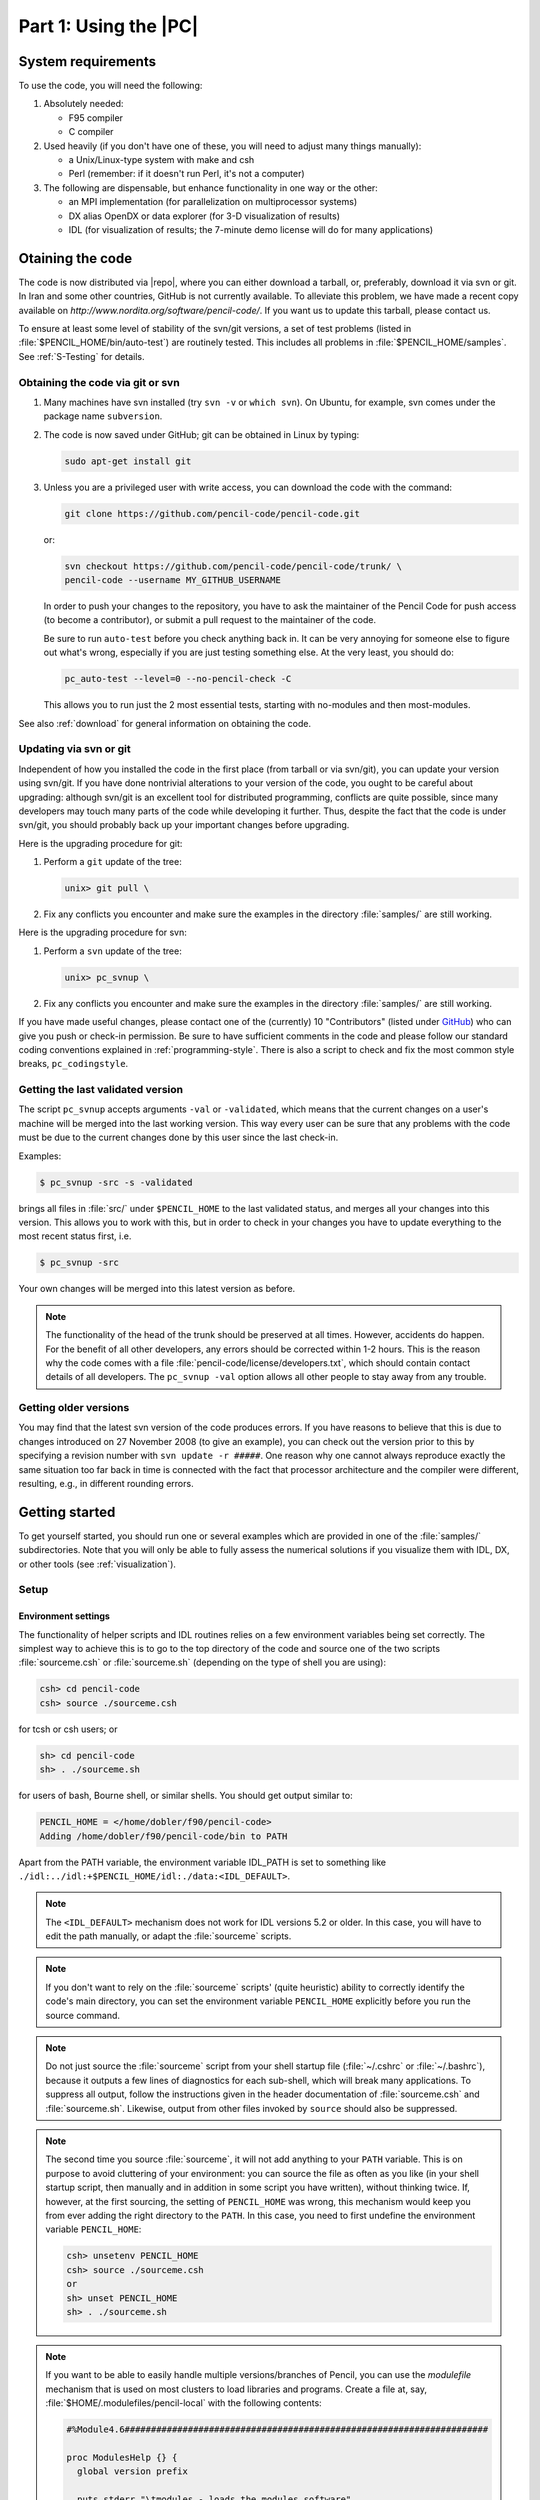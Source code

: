 .. _manualpart1:

**********************************************************
Part 1: Using the |PC|
**********************************************************

.. _man1_system_requirements:

System requirements
===================

To use the code, you will need the following:

1. Absolutely needed:

   - F95 compiler
   - C compiler

2. Used heavily (if you don't have one of these, you will need to
   adjust many things manually):

   - a Unix/Linux-type system with make and csh
   - Perl (remember: if it doesn't run Perl, it's not a computer)

3. The following are dispensable, but enhance functionality in one
   way or the other:

   - an MPI implementation (for parallelization on
     multiprocessor systems)
   - DX alias OpenDX or data explorer (for
     3-D visualization of results)
   - IDL (for visualization of results; the 7-minute demo
     license will do for many applications)


.. _man1_obtaining_the_code:

Otaining the code
=================


The code is now distributed via |repo|,
where you can either download a tarball, or, preferably,
download it via svn or git.
In Iran and some other countries, GitHub is not currently available.
To alleviate this problem, we have made a recent copy available on
`http://www.nordita.org/software/pencil-code/`.
If you want us to update this tarball, please contact us.

To ensure at least some level of stability of the svn/git
versions, a set of test problems (listed in
:file:`$PENCIL_HOME/bin/auto-test`)
are routinely tested.
This includes all problems in
:file:`$PENCIL_HOME/samples`.
See :ref:`S-Testing` for details.

.. _man1_git_svn:

Obtaining the code via git or svn
---------------------------------

1. Many machines have svn installed (try ``svn -v`` or ``which svn``).
   On Ubuntu, for example, svn comes under the package name ``subversion``.

2. The code is now saved under GitHub; git can be obtained in Linux by typing:

   .. code-block:: console

       sudo apt-get install git

3. Unless you are a privileged user with write access, you can
   download the code with the command:

   .. code-block:: console

       git clone https://github.com/pencil-code/pencil-code.git

   or:

   .. code-block:: console

       svn checkout https://github.com/pencil-code/pencil-code/trunk/ \
       pencil-code --username MY_GITHUB_USERNAME

   In order to push your changes to the repository, you have to ask the maintainer
   of the Pencil Code for push access (to become a contributor), or submit a pull request
   to the maintainer of the code.

   Be sure to run ``auto-test`` before you check anything back in.
   It can be very annoying for someone else to figure out what's wrong,
   especially if you are just testing something else.
   At the very least, you should do:

   .. code-block:: console

       pc_auto-test --level=0 --no-pencil-check -C

   This allows you to run just the 2 most essential tests, starting
   with no-modules and then most-modules.

See also :ref:`download` for general information on obtaining the code.


.. _man1_updating:

Updating via svn or git
-----------------------

Independent of how you installed the code in the first place (from tarball
or via svn/git), you can update your version using svn/git.
If you have done nontrivial alterations to your version of the code, you
ought to be careful about upgrading: although svn/git is an excellent
tool for distributed programming, conflicts are quite possible, since many
developers may touch many parts of the code while developing it further.
Thus, despite the fact that the code is under svn/git, you should probably
back up your important changes before upgrading.

Here is the upgrading procedure for git:

1. Perform a ``git`` update of the tree:

   .. code-block:: console

       unix> git pull \

2. Fix any conflicts you encounter and make sure the examples in the
   directory :file:`samples/` are still working.

Here is the upgrading procedure for svn:

1. Perform a ``svn`` update of the tree:

   .. code-block:: console

       unix> pc_svnup \

2. Fix any conflicts you encounter and make sure the examples in the
   directory :file:`samples/` are still working.

If you have made useful changes, please contact one of the (currently) 10
"Contributors" (listed under `GitHub <https://github.com/pencil-code/pencil-code>`_) 
who can give you push or check-in permission.
Be sure to have sufficient comments in the code and please follow our
standard coding conventions explained in :ref:`programming-style`.
There is also a script to check and fix the most common style breaks,
``pc_codingstyle``.

.. _man1_getting_last_version:

Getting the last validated version
----------------------------------

The script ``pc_svnup`` accepts arguments ``-val`` or ``-validated``, which
means that the current changes on a user's machine will be merged
into the last working version. This way every user can be sure that
any problems with the code must be due to the current changes done
by this user since the last check-in.

Examples:

.. code:: bash

    $ pc_svnup -src -s -validated

brings all files in :file:`src/` under ``$PENCIL_HOME`` to the last validated
status, and merges all your changes into this version. This allows you
to work with this, but in order to check in your changes you have to
update everything to the most recent status first, i.e.

.. code:: bash

    $ pc_svnup -src

Your own changes will be merged into this latest version as before.

.. note::

    The functionality of the head of the trunk should be preserved  at all times. However, accidents do happen. For the benefit of all
    other developers, any errors should be corrected within 1-2 hours. 
    This is the reason why the code comes with a file
    :file:`pencil-code/license/developers.txt`,
    which should contain contact details of all developers.
    The ``pc_svnup -val`` option allows all other people to stay away
    from any trouble.


.. _man1_getting_older_versions:

Getting older versions
----------------------

You may find that the latest svn version of the code produces errors.
If you have reasons to believe that this is due to changes introduced on
27 November 2008 (to give an example), you can check out the version prior to
this by specifying a revision number with ``svn update -r #####``.
One reason why one cannot always reproduce exactly the same situation too far
back in time is connected with the fact that processor architecture and the
compiler were different, resulting, e.g., in different rounding errors.


.. _man1_getting_started:

Getting started
===============

To get yourself started, you should run one or several examples which are
provided in one of the :file:`samples/` subdirectories.
Note that you will only be able to fully assess the numerical solutions if you
visualize them with IDL, DX, or other tools (see :ref:`visualization`).


.. _man1_setup:

Setup
----------

.. _man1_environment_settings:

Environment settings
^^^^^^^^^^^^^^^^^^^^^

The functionality of helper scripts and IDL routines relies on a few
environment variables being set correctly.
The simplest way to achieve this is to go to the top directory of the code
and source one of the two scripts :file:`sourceme.csh` or :file:`sourceme.sh`
(depending on the type of shell you are using):

.. code-block:: console

  csh> cd pencil-code
  csh> source ./sourceme.csh

for tcsh or csh users; or

.. code-block:: console

  sh> cd pencil-code
  sh> . ./sourceme.sh

for users of bash, Bourne shell, or similar shells.
You should get output similar to:

.. code-block:: console

  PENCIL_HOME = </home/dobler/f90/pencil-code>
  Adding /home/dobler/f90/pencil-code/bin to PATH

Apart from the PATH variable, the environment variable IDL_PATH is set to
something like ``./idl:../idl:+$PENCIL_HOME/idl:./data:<IDL_DEFAULT>``.


.. note::
   The ``<IDL_DEFAULT>`` mechanism does not work for IDL versions 5.2 or
   older. In this case, you will have to edit the path manually, or adapt
   the :file:`sourceme` scripts.

.. note::
   If you don't want to rely on the :file:`sourceme` scripts' (quite
   heuristic) ability to correctly identify the code's main directory, you
   can set the environment variable ``PENCIL_HOME`` explicitly before you
   run the source command.

.. note::
   Do not just source the :file:`sourceme` script from your shell startup
   file (:file:`~/.cshrc` or :file:`~/.bashrc`), because it outputs a few
   lines of diagnostics for each sub-shell, which will break many applications.
   To suppress all output, follow the instructions given in the header
   documentation of :file:`sourceme.csh` and :file:`sourceme.sh`.
   Likewise, output from other files invoked by ``source`` should also be suppressed.

.. note::
   The second time you source :file:`sourceme`, it will not add
   anything to your ``PATH`` variable.
   This is on purpose to avoid cluttering of your environment: you can
   source the file as often as you like (in your shell startup script, then
   manually and in addition in some script you have written), without
   thinking twice.
   If, however, at the first sourcing, the setting of ``PENCIL_HOME`` was
   wrong, this mechanism would keep you from ever adding the right directory
   to the ``PATH``.
   In this case, you need to first undefine the environment variable
   ``PENCIL_HOME``:

   .. code-block:: console

      csh> unsetenv PENCIL_HOME
      csh> source ./sourceme.csh
      or
      sh> unset PENCIL_HOME
      sh> . ./sourceme.sh

.. note::
   If you want to be able to easily handle multiple versions/branches of
   Pencil, you can use the `modulefile` mechanism that is used on most
   clusters to load libraries and programs.
   Create a file at, say, :file:`$HOME/.modulefiles/pencil-local` with the
   following contents:

   .. code-block:: tcl

      #%Module4.6#####################################################################

      proc ModulesHelp {} {
        global version prefix

        puts stderr "\tmodules - loads the modules software"
        puts stderr "& application environment"
        puts stderr "\n\tThis adds $prefix/* to several of the"
        puts stderr "\tenvironment variables."
        puts stderr "\n\tVersion $version\n"
      }

      module-whatis   "Environment setup for the Pencil code"

      #change the following line according to the location of your local copy of Pencil
      setenv          PENCIL_HOME     $env(HOME)/.software/pencil-code

      setenv          _sourceme_quiet 1
      source-sh       bash            $env(PENCIL_HOME)/sourceme.sh
      unsetenv        _sourceme_quiet

   To your :file:`~/.bashrc`, add:

   .. code-block:: console

      MODULEPATH=$HOME/.modulefiles:$MODULEPATH

   If you now open a new shell and run ``module avail``, you will find the
   ``pencil-local`` module created above listed as an option.
   This requires version 4.6 of the ``modules`` program.


.. _man1_linking_scripts_and_source: 

Linking scripts and source files
^^^^^^^^^^^^^^^^^^^^^^^^^^^^^^^^^

With your environment set up correctly, you can now go to the directory
you want to work in and set up subdirectories and links.
This is accomplished by the script :file:`pc_setupsrc`, which is located in
:file:`$PENCIL_HOME/bin` and is thus now in your executable path.

For concreteness, let us assume you want to use
:file:`samples/conv-slab`
as your **run directory**, i.e., you want to run a three-layer slab model
of solar convection.
You then do the following:

.. code:: bash

   unix> cd samples/conv-slab
   unix> pc_setupsrc
   src already exists
   2 files already exist in src

The script has linked a number of scripts from :file:`$PENCIL_HOME/bin`,
generated a directory :file:`src` for the source code and linked the
Fortran source files (plus a few more files) from :file:`$PENCIL_HOME/src`
to that directory:

.. code:: bash

   unix> ls -F
   reference.out  src/
   start.csh@     run.csh@  getconf.csh@
   start.in       run.in    print.in

.. _man1_makefilesrc: 

Adapting ``Makefile.src``
^^^^^^^^^^^^^^^^^^^^^^^^^

This step requires some input from you, but you only have to do this once
for each machine you want to run the code on.
See :ref:`man1_adapt-mkfile` for a description of the steps you need to
take here.

.. note::
   If you are lucky and use compilers similar to the ones
   we have, you may be able to skip this step; but blame yourself if things
   don't compile, then.
   If not, you can run ``make`` with explicit flags, see
   :ref:`S-make-flags` and in particular Table :ref:`Tab-compiler-options`.

.. _man1_run_make:

Running ``make``
^^^^^^^^^^^^^^^^

Next, you run ``make`` in the :file:`src` subdirectory of your run
directory.
Since you are using one of the predefined test problems, the settings in
:file:`src/Makefile.local` and
:file:`src/cparam.local` are all reasonable, and you just do:

.. code:: bash

   unix> make

If you have set up the compiler flags correctly, compilation should
complete successfully.

.. _man1_choose_datadir:

Choosing a data directory
^^^^^^^^^^^^^^^^^^^^^^^^^

The code will by default write data like snapshot files to the subdirectory
:file:`data` of the run directory.
Since this will involve a large volume of IO operations (at least for
large grid sizes), one will normally try to avoid writing the data via
NFS.

The recommended way to set up a :file:`data` directory is to generate
a corresponding directory on the local disk of the computer you are
running on and (soft-)link it to :file:`./data`.
Even if the link is part of an NFS directory, all the IO operations will
be local.

For example, if you have a local disk :file:`/scratch`, you can do the following:

.. code:: bash

   unix> mkdir -p /scratch/$USER/pencil-data/samples/conv-slab
   unix> ln -s /scratch/$USER/pencil-data/samples/conv-slab ./data

This is done automatically by the ``pc_mkdatadir``
command which, in turn, is invoked when making a new run directory with
the ``pc_newrun`` command, for example.

Even if you don't have an NFS-mounted directory (say, on your notebook
computer), it is probably still a good idea to have code and data well
separated by a scheme like the one described above.

An alternative to symbolic links is to provide a file called
:file:`datadir.in` in the root of the run directory. This file
should contain one line of text specifying the absolute or relative data
directory path to use. This facility is useful if one wishes to switch
one run directory between different data directories. It is suggested
that in such cases symbolic links are again made in the run directory;
then the :file:`datadir.in` need contain only a short relative path.

.. _man1_run_code: 

Running the code
^^^^^^^^^^^^^^^^

You are now ready to start the code:

.. code:: bash

   unix> start.csh
   Linux cincinnatus 2.4.18-4GB #1 Wed Mar 27 13:57:05 UTC 2002 i686 unknown
   Non-MPI version
   datadir = data
   Fri Aug  8 21:36:43 CEST 2003
      src/start.x
   CVS: io_dist.f90        v. 1.61         (brandenb  ) 2003/08/03 09:26:55
   [...]
   CVS: start.in           v. 1.4          (dobler    ) 2002/10/02 20:11:14
    nxgrid,nygrid,nzgrid=          32          32          32
    thermodynamics: assume cp=1

    uu: up-down
    piecewise polytropic vertical stratification (lnrho)
    init_lnrho: cs2bot,cs2top=   1.450000      0.3333330
    e.g., for ionization runs: cs2bot,cs2top not yet set
    piecewise polytropic vertical stratification (ss)

    start.x has completed successfully

    0.070u 0.020s 0:00.14 64.2%     0+0k 0+0io 180pf+0w

    Fri Aug  8 21:36:43 CEST 2003


This runs :file:`src/start.x` to construct an initial condition based on
the parameters set in :file:`start.in`.
This initial condition is stored in :file:`data/proc0/var.dat` (and
:data/proc1/var.dat, etc., if you run the multiprocessor version).
It is fair to say that this is now a rather primitive routine; see
:file:`pencil-code/idl/read` for various reading routines.
You can then visualize the data using standard IDL language.

If you visualize the profiles using ``IDL`` (see below),
the result should bear some resemblance to :numref:`Fig-pvert1`, but with
different values in the ghost zones (the correct values are set at
run-time only) and a simpler velocity profile.

Now we run the code:

.. code:: 

   unix> run.csh

This executes :file:`src/run.x` and carries out ``nt`` time steps,
where ``nt`` and other run-time parameters are specified in :file:`run.in`.
On a decent PC (1.7 GHz), 50 time steps take about 10 seconds.

The relevant part of the code's output looks like:

.. code::

    --it----t-------dt-------urms----umax----rhom------ssm-----dtc----dtu---dtnu---dtchi-
       0   0.34  6.792E-03  0.0060  0.0452  14.4708  -0.4478  0.978  0.013  0.207  0.346
      10   0.41  6.787E-03  0.0062  0.0440  14.4707  -0.4480  0.978  0.013  0.207  0.345
      20   0.48  6.781E-03  0.0064  0.0429  14.4705  -0.4481  0.977  0.012  0.207  0.345
      30   0.54  6.777E-03  0.0067  0.0408  14.4703  -0.4482  0.977  0.012  0.207  0.345
      40   0.61  6.776E-03  0.0069  0.0381  14.4702  -0.4482  0.977  0.011  0.207  0.346


The columns list:

- ``it``: the number of the current time step
- ``t``: the time
- ``dt``: the time step
- ``urms``: the rms velocity, ``urms = sqrt(<u^2>)``
- ``umax``: the maximum velocity, ``umax = max |u|``
- ``rhom``: the mean density, ``rhom = <rho>``
- ``ssm``: the mean entropy, ``ssm = <s>/cp``
- ``dtc``: the time step in units of the acoustic Courant step, ``dtc = dt * cs0 / dx_min``
- ``dtu``: the time step in units of the advective time step, ``dtu = dt / (c_delta_t * dx / max|u|)``
- ``dtnu``: the time step in units of the viscous time step, ``dtnu = dt / (c_delta_t_v * dx^2 / nu_max)``
- ``dtchi``: the time step in units of the conductive time step, ``dtchi = dt / (c_delta_t_v * dx^2 / chi_max)``

The entries in this list can be added, removed or reformatted in the file
:file:`print.in` (see Sects. :ref:`man1_diagnostic-IO` and :ref:`S-print.in-params`).
The output is also saved in :file:`data/time_series.dat`
and should be identical to the content of :file:`reference.out`.

.. _manfig-pvert1:

.. figure:: figs/pvert1.png
   :alt: Stratification of three-layer convection
   :align: center

   Stratification of the three-layer convection model in
   :file:`samples/conv-slab` after 50 timesteps (t=0.428).
   Shown are (from left to right) density rho, vertical velocity u_z,
   entropy s/cp and temperature T as functions of the
   vertical coordinate z for about ten different vertical lines in the
   computational box.
   The dashed lines denote domain boundaries:
   z < -0.68 is the lower ghost zone (points have no physical significance);
   -0.68 < z < 0 is a stably stratified layer (ds/dz > 0);
   0 < z < 1 is the unstable layer (ds/dz < 0);
   1 < z < 1.32 is the isothermal top layer;
   z > 1.32 is the upper ghost zone (points have no physical significance).



If you have ``IDL``, you can visualize the stratification with (see
Sect. :ref:`S-IDL-routines` for details):

.. code:: 

   unix > idl
   IDL >  pc_read_var,obj=var,/trimall
   IDL >  tvscl,var,uu(*,*,0,0)

which shows ``u_x`` in the xy plane through the first
meshpoint in the z direction.

The same can be achieved using ``Python``
(see Sect. :ref:`Python` for details) with:

.. code:: python

   unix > ipython3  # (or 'ipython', or just 'python')
   python > import pencil as pc
   python > from matplotlib import pylab as plt
   python > var = pc.read.var(trimall=True)
   python > plt.imshow(var.uu[0, 0, :, : ].T, origin='lower')

.. note::

   If you want to run the code with ``MPI``, you will probably need to
   adapt :file:`getconf.csh`, which defines the commands and flags used to
   run MPI jobs (and which is sourced by the scripts :file:`start.csh` and
   :file:`run.csh`).

   Try:

   .. code:: bash

      csh -v getconf.csh
      or
      csh -x getconf.csh

   to see how :file:`getconf.csh` makes its decisions. You would add a
   section for the host name of your machine with the particular settings.
   Since :file:`getconf.csh` is linked from the central directory
   :file:`pencil-code/bin`, your changes will be
   useful for all your other runs too.


.. _man1_further_tests:

Further tests
--------------

There are a number of other tests in the :file:`samples/` directory.
You can use the script :file:`bin/auto-test` to automatically run
these tests and have the output compared to reference results.

.. _man1_code_structure:

Code structure
==============

.. _man1_directory_tree:

Directory tree
--------------

.. _Fig-Structure: 

.. figure:: figs/struct.png
   :width: 90%
   :align: center
   :alt: Directory structure of the code

   The basic structure of the code

The overall directory structure of the code is shown in :numref:`Fig-Structure`.
Under :file:`pencil-code/`, there are currently the following files and directories:

.. code-block:: text

   bin/   config/  doc/  idl/  license/  perl/   samples/      sourceme.sh  utils/
   bugs/  dx/   lib/  misc/     README  sourceme.csh  src/         www/

Almost all of the source code is contained in the directory :file:`src/`,
but in order to encapsulate individual applications, the code is compiled
separately for each run in a local directory :file:`src/` below the
individual run directory, like
e.\,g.~:file:`samples/conv-slab/src/`.

It may be a good idea to keep your own runs also under SVN or CVS
(which is older than but similar to SVN), but this would normally be a
different repository. On the machine where you are running the code, you
may want to check them out into a subdirectory of :file:`pencil-code/`.
For example, we have our own runs in a repository called :file:`pencil-runs`, so we do:

.. code-block:: console

   unix> cd $PENCIL_HOME
   unix> svn co runs pencil-runs

In this case, :file:`runs/` contains individual run directories,
grouped in classes (like :file:`spher/` for spherical calculations, or
:file:`kinematic/` for kinematic dynamo simulations).
The current list of classes in our own :file:`pencil-runs/` repository is

.. code-block:: text

   1d-tests/   disc/          kinematic/  rings/
   2d-tests/   discont/       Misc/       slab_conv/
   3d-tests/   discussion/    OLD/        test/
   buoy_tube/  forced/        pass_only/
   convstar/   interstellar/  radiation/

The directory :file:`forced/` contains some forced turbulence runs (both
magnetic and nonmagnetic);
:file:`gravz/` contains runs with vertical gravity;
:file:`rings/` contains decaying MHD problems (interlocked flux rings as
initial condition, for example);
and :file:`kinematic/` contains kinematic dynamo problems where the
hydrodynamics is turned off entirely.
The file :file:`samples/README` should contain an up-to-date list and
short description of the individual classes.\footnote{Our
:file:`pencil-runs/` directory also contains runs that were
done some time ago. Occasionally, we try to update these, especially if we
have changed names or other input conventions.}

The subdirectory :file:`src/` of each run directory contains a few local
configuration files (currently these are :file:`Makefile.local` and
:file:`cparam.local`) and possibly :file:`ctimeavg.local`.
To compile the samples, links the files :file:`*.f90`,
:file:`*.c` and :file:`Makefile.src` need to be linked from the top
:file:`src/` directory to the local directory :file:`./src`.
These links are set up by the script
:file:`pc_setupsrc` when used in the root of a run directory.

General-purpose visualization routines for IDL or DX are in the
directories :file:`idl/` and :file:`dx/`, respectively.
There are additional and more specialized IDL directories in the
different branches under :file:`pencil-runs/`.

The directory :file:`doc/` contains this manual;
:file:`bin/` contains a number of utility scripts (mostly written in
C-shell and Perl), and in particular the :file:`start.csh`,
:file:`run.csh`, and :file:`getconf.csh` scripts.
The :file:`.svn/` directory is used (you guessed it) by SVN, and is
not normally directly accessed by the user;
:file:`bugs/`, finally, is used by us for internal purposes.

The files :file:`sourceme.csh` and :file:`sourceme.sh` will set up some
environment variables --- in particular :envvar:`PATH` --- and aliases/shell
functions for your convenience.
If you do not want to source one of these files, you need to make sure
your IDL path is set appropriately (provided you want to use
IDL) and you will need to address the scripts from :file:`bin/` with their explicit path name, or adjust your :envvar:`PATH`
manually.

Basic concepts
---------------

.. _man1_Pencil_design: 

Data access in pencils
^^^^^^^^^^^^^^^^^^^^^^

Unlike the CRAY computers that dominated supercomputing in the 80s and
early 90s, all modern computers have a cache that constitutes a significant
bottleneck for many codes.
This is the case if large three-dimensional arrays are constantly used
within each time step, which has the obvious advantage of working on
long arrays and allows vectorization of elementary machine operations.
This approach also implies conceptual simplicity of the code and allows
extensive use of the intuitive F90 array syntax.
However, a more cache-efficient way of coding is to calculate an entire
time step (or substep of a multi-stage time-stepping scheme) only
along a one-dimensional pencil of data within the numerical grid.
This technique is more efficient for modern RISC processors:
on Linux PCs and SGI workstations, for example, we have found a speed-up
by about 60% in some cases.
An additional advantage is a drastic reduction in temporary storage for
auxiliary variables within each time step.

.. _man1_modularity:

Modularity
^^^^^^^^^^

Each run directory has a file :file:`src/Makefile.local` in
which you choose certain ``modules`` [#]_, which tell the code whether or not entropy, magnetic fields,
hydrodynamics, forcing, etc.\ should be invoked.
For example, the settings for forced turbulent MHD simulations are

.. code-block:: text  

  HYDRO     =   hydro
  DENSITY   =   density
  ENTROPY   = noentropy
  MAGNETIC  =   magnetic
  GRAVITY   = nogravity
  FORCING   =   forcing 
  MPICOMM   = nompicomm
  GLOBAL    = noglobal
  IO        =   io_dist
  FOURIER   = nofourier 

This file will be processed by ``make`` and the settings are thus
assignments of ``make`` variables.
Apart from the physics modules (equation of motion: yes, density
[pressure]: yes, entropy equation: no, magnetic fields: yes, gravity: no,
forcing: yes), a few technical modules can also be used or deactivated; in
the example above, these are MPI (switched off), additional global
variables (none), input/output (distributed), and FFT (not used).
The table in Sect.~:ref:`Tab-modules` in the Appendix lists all currently available modules.

Note that most of these ``make`` variables *must* be set, but they
will normally obtain reasonable default values in :file:`Makefile` (so you
only need to set the non-standard ones in :file:`Makefile.local`).
It is by using this switching mechanism through ``make`` that we achieve
high flexibility without resorting to excessive amounts of cryptic
preprocessor directives or other switches within the code.

Many possible combinations of modules have already been tested
and examples are part of the distribution, but you may be interested in a
combination which was never tried before and which may not work yet, since the
modules are not fully orthogonal.
In such cases, we depend on user feedback for fixing problems
and documenting the changes for others.


.. [#]  We stress once more that we are not talking about F90 modules here, although there is some connection, as most of our modules define F90
  modules: For example each of the modules ``gravity_simple``, ``grav_r`` and ``nogravity`` defines a Fortran module ``Gravity``.

.. _man1_files_in_rundir:

Files in the run directories
----------------------------

:file:`start.in`, :file:`run.in`, :file:`print.in`
^^^^^^^^^^^^^^^^^^^^^^^^^^^^^^^^^^^^^^^^^^^^^^^^^^^^

These files specify the startup and runtime parameters (see
Sects. :ref:`man1_start-params` and :ref:`S-all-run-params`), and the list of
diagnostic variables to print (see :ref:`man1_diagnostic-IO`).
They specify the setup of a given simulation and are kept under
svn :index:`svn` in the individual :file:`samples/` directories.

You may want to check for the correctness of these configuration files by
issuing the command ``pc_configtest``.

.. _man1_datadir-in:

:file:`datadir.in`
^^^^^^^^^^^^^^^^^^


If this file exists, it must contain the name of an existing directory,
which will be used as ``data directory``,
i.e., the directory where all results are written.
If :file:`datadir.in` does not exist, the data directory is :file:`data/`.

:file:`sn_series.in``
^^^^^^^^^^^^^^^^^^^^^^

Formatted file containing the times and locations at which future supernova
events will occur, using same format as :file:`sn_series.dat` when lSN_list.
(Only needed by the ``interstellar`` module.)

:file:`reference.out`
^^^^^^^^^^^^^^^^^^^^^^

If present, :file:`reference.out` contains the output you should obtain in
the given run directory, provided you have not changed any parameters.
To see whether the results of your run are OK, compare :file:`time_series.dat` to
:file:`reference.out`:

.. code:: bash

  unix> diff data/time_series.dat reference.out


.. _man1_start-run-getconf:

:file:`start.csh`, :file:`run.csh`, :file:`getconf.csh`` [obsolete; see Sect. :ref:`man1_configuration`]
^^^^^^^^^^^^^^^^^^^^^^^^^^^^^^^^^^^^^^^^^^^^^^^^^^^^^^^^^^^^^^^^^^^^^^^^^^^^^^^^^^^^^^^^^^^^^^^^^^^^^^^^^^

These are links to :file:`$PENCIL_HOME/bin`.
You will be constantly using the scripts :file:`start.csh` and
:file:`run.csh` to initialize the code.
Things that are needed by both (like the name of the ``mpirun``
executable, MPI options, or the number of processors) are located in
:file:`getconf.csh`, which is never directly invoked.



:file:`src/`
^^^^^^^^^^^^


The :file:`src/` directory contains two local files,
:file:`src/Makefile.local` and
:file:`src/cparam.local`, which allow the user to choose
individual modules (see :ref:`man1_modularity`) and to set parameters like the
grid size and the number of processors for each direction.
These two files are part of the setup of a given simulation and are kept
under svn in the individual :file:`samples/` directories.

The file :file:`src/cparam.inc` is automatically generated by
the script :file:`mkcparam` and contains the number of fundamental
variables for a given setup.

All other files in :file:`src/` are either links to source files (and
:file:`Makefile.src`) in the :file:`$PENCIL_HOME/src` directory,
or object and module files generated by the compiler.

:file:`data/`
^^^^^^^^^^^^^

This directory (the name of which will actually be overwritten by the first
line of :file:`datadir.in`, if that file is present; see :ref:`datadir-in`)
contains the output from the code:

:file:`data/dim.dat`
""""""""""""""""""""""""

The global array dimensions.

:file:`data/legend.dat` 
""""""""""""""""""""""""""

The header line specifying the names of the diagnostic variables in
:file:`time_series.dat`.

:file:`data/time_series.dat` 
""""""""""""""""""""""""""""""""

Time series of diagnostic variables (also printed to stdout).
You can use this file directly for plotting with Gnuplot,
IDL, Xmgrace or similar tools (see also :ref:`S-Visualization`).

:file:`data/tsnap.dat`, :file:`data/tvid.dat`
""""""""""""""""""""""""""""""""""""""""""""""""

Time when the next snapshot :file:`VAR$N$` or animation slice should be
taken.

:file:`data/params.log`
""""""""""""""""""""""""""""

Keeps a log of all your parameters: :file:`start.x` writes the startup
parameters to this file, :file:`run.x` appends the runtime parameters and
appends them anew, each time you use the RELOAD mechanism (see :ref:`S-RELOAD`).

:file:`data/param.nml`
""""""""""""""""""""""""""""

Complete set of startup parameters, printed as Fortran namelist.
This file is read in by :file:`run.x` (this is how values of startup
parameters are propagated to :file:`run.x`) and by IDL (if you use it).

:file:`data/param2.nml`
""""""""""""""""""""""""""""""""

Complete set of runtime parameters, printed as Fortran namelist.
This file is read by IDL (if you use it).

:file:`data/index.pro`
""""""""""""""""""""""""""""

Can be used as include file in IDL and contains the column in which
certain variables appear in the diagnostics file (:file:`time_series.dat`).
It also contains the positions of variables in the :file:`VAR$N$` files.
These positions depend on whether ``entropy`` or ``noentropy``, etc,
are invoked.
This is a temporary solution and the file may disappear in future
releases.

:file:`data/sn_series.dat`
""""""""""""""""""""""""""""""""

Time series of SN explosions locations and diagnostics. Can be plotted
using same machinery as for :file:`time_series.dat` and stored as
:file:`sn_series.in` to replicate series in subsequent experiments.
(Only needed by the ``interstellar`` module.)

:file:`[proc$N]data/proc0`, :file:`data/proc1`, ...
""""""""""""""""""""""""""""""""""""""""""""""""""""

These are the directories containing data from the individual processors.
So after running an MPI job on two processors, you will have the
two directories :file:`proc0` and :file:`proc1`.
Each of the directories can contain the following files:



* :file:`var.dat`
  - binary file containing the latest snapshot;
* :file:`VAR$N$`
  - binary file containing individual snapshot number $N$;
* :file:`dim.dat`
  - ASCII file containing the array dimensions as seen by the given processor;
* :file:`time.dat`
  - ASCII file containing the time corresponding to :file:`var.dat` (not actually *used* by the code, unless you use the ``io_mpiodist.f90`` module);
* :file:`grid.dat`
  - binary file containing the part of the grid seen by the given processor;
* :file:`seed.dat`
  - the random seed for the next time step (saved for reasons of reproducibility). For multi-processor runs with velocity forcing, the files :file:`proc$N$/seed.dat` must all contain the same numbers, because globally coherent waves of given wavenumber are used;
* :file:`X.xy`, :file:`X.xz`, :file:`X.yz`
  - two-dimensional sections of variable X, where X stands for the corresponding variable. The current list includes:
        
        .. code:: text

            bx.xy  bx.xz  by.xy  by.xz  bz.xy  bz.xz  divu.xy  lnrho.xz
            ss.xz  ux.xy  ux.xz  uz.xy  uz.xz

     Each processor writes its own slice, so these need t
     be reassembled if one wants to plot a full slice.



Using the code
==============

.. _man1_configuration:

Configuring the code to compile and run on your computer
--------------------------------------------------------

.. note::

   We recommend to use the procedure described here, rather than
   the old method described in Sects. :ref:`man1_adapt-mkfile` and :ref:`man1_start-run-getconf`.

.. _man1_quick_instructions:

Quick instructions
^^^^^^^^^^^^^^^^^^

You may compile with a default compiler-specific configuration:

1. Single-processor using the GNU compiler collection:

   .. code-block:: console

      unix> pc_build -f GNU-GCC

2. Multi-processor using GNU with MPI support:

   .. code-block:: console

      unix> pc_build -f GNU-GCC_MPI

Many compilers are supported already; please refer to the available config
files in :file:`$PENCIL_HOME/config/compilers/*.conf`, e.g.,
:file:`Intel.conf` and :file:`Intel_MPI.conf`.

If you have to set up some compiler options specific to a certain host system you work on,
or if you like to create a host-specific configuration file so that you can
simply execute ``pc_build`` without any options,
you can clone an existing host-file, just include an existing
compiler configuration, and simply only add the options you need.
A good example of a host-file is
:file:`$PENCIL_HOME/config/hosts/IWF/host-andromeda-GNU_Linux-Linux.conf`.
You may save a clone under :file:`$PENCIL_HOME/config/hosts/<ID>.conf`,
where :file:`<ID>` is to be replaced by the output of ``pc_build -i``.
This will be the new default for ``pc_build``.
Another way to specify the default is setting the environment variable ``PENCIL_CONFIG_FILES``
appropriately.

If you don't know what this was all about, read on.

In essence, configuration, compiling and running the code work like this:

1. Create a configuration file for your computer's *host ID*.
2. Compile the code using ``pc_build``.
3. Run the code using ``pc_run``.

In the following, we will discuss the essentials of this scheme.
Exhaustive documentation is available with the commands
``perldoc Pencil::ConfigFinder`` and ``perldoc PENCIL::ConfigParser``.


Locating the configuration file
^^^^^^^^^^^^^^^^^^^^^^^^^^^^^^^^

Commands like ``pc_build`` and ``pc_run`` use the Perl module
:file:`Pencil::ConfigFinder` to locate an appropriate configuration file
and :file:`Pencil::ConfigParser` to read and interpret it.
When you use ``ConfigFinder`` on a given computer, it constructs a
*host ID* for the system it is running on, and looks for a file
:file:`host_ID.conf`` in any subdirectory of :file:`$PENCIL_HOME/config/hosts`.

For example, if the host ID is ``workhorse.pencil.org``, ``ConfigFinder`` would
consider the file
:file:`$PENCIL_HOME/config/hosts/pencil.org/workhorse.pencil.org.conf`.

.. note::

   The location in the tree under :file:`hosts/` is irrelevant, which allows
   you to group related hosts by institution, owner, hardware, etc.

.. note::

   ``ConfigFinder`` actually uses the following search path:

   1. :file:`./config`
   2. :file:`$PENCIL_HOME/config-local`
   3. :file:`$HOME/.pencil/config`
   4. :file:`$PENCIL_HOME/config`

   This allows you to override part of the :file:`config/` tree globally on
   the given file system, or locally for a particular run directory, or for
   one given copy of the Pencil Code.
   This search path is used both for locating the configuration file for
   your host ID and for locating included files (see below).

The host ID is constructed based on information that is easily available
for your system. The algorithm is as follows:

1. Most commands using :file:`ConfigFinder` have a ``--host-id``
   (sometimes abbreviated as ``-H``) option to explicitly set the host ID.
2. If the environment variable ``PENCIL_HOST_ID`` is set, its value is used.
3. If any of the files

   - :file:`./host-ID`
   - :file:`$PENCIL_HOME/host-ID`
   - :file:`$HOME/.pencil/host-ID`

   exists, its first line is used.
4. If :file:`ConfigFinder` can get hold of a fully qualified host name, that is used as host ID.
5. Else, a combination of host name, operating system name and possibly
   some other information characterizing the system is used.
6. If no config file for the host ID is found, the current operating
   system name is tried as fallback host ID.

To see which host IDs are tried (up to the first one for which a
configuration file is found), run:

.. code-block:: console

   unix> pc_build --debug-config

This command will tell you the *host-ID* of the system that you are using:

.. code-block:: console

   unix> pc_build -i


Structure of configuration files
^^^^^^^^^^^^^^^^^^^^^^^^^^^^^^^^^

It is strongly recommended to include in a user's configuration file one of
the preset compiler suite configuration files. Then, only minor options
need to be set by a user, e.g., the optimization flags.
One of those user configuration files looks rather simple:

.. code:: 

   # Simple config file. Most files don't need more.
   %include compilers/GNU-GCC

or if you prefer a different compiler:

.. code:: 

   # Simple Intel compiler suite config file.
   %include compilers/Intel

A more complex file (using MPI with additional options) would look like this:

.. code:: 

   # More complex config file.
   %include compilers/GNU-GCC_MPI

   %section Makefile
     MAKE_VAR1 = -j4   # joined compilation with four threads
     FFLAGS += -O3 -Wall -fbacktrace   # don't redefine, but append with '+='
   %endsection Makefile

   %section runtime
     mpiexec = mpirun   # some MPI backends need a redefinition of mpiexec
   %endsection runtime

   %section environment
     SCRATCH_DIR=/var/tmp/$USER
   %endsection environment

Adding "_MPI" to a compiler suite's name is usually sufficient to use MPI.

.. note::

   We strongly advise *not* to mix Fortran- and C-compilers from different
   manufacturers or versions by manually including multiple separate compiler
   configurations.

.. note::

   We strongly advise to use *at maximum* the optimization levels '-O2' for
   the Intel compiler and '-O3' for all other compilers. Higher optimization
   levels implicate an inadequate loss of precision.

The :file:`.conf` files consist of the following elements:

- **Comments:**  
  A ``#`` sign and any text following it on the same line are ignored.

- **Sections:**  
  There are three sections:

  - **Makefile** for setting ``make`` parameters
  - **runtime** for adding compiler flags used by ``pc_run``
  - **environment** shell environment variables for compilation and running

- **Include statements:**  
  An ``%include ...`` statement is recursively replaced by the
  contents of the files it points to. [#]_

  The included path gets a ``.conf`` suffix appended.
  Included paths are typically "absolute", e.g.,:

  .. code:: 

    %include os/Unix

  will include the file :file:`os/Unix.conf` in the search path listed
  above (typically from :file:`$PENCIL_HOME/config`).  
  However, if the included path starts with a dot, it is a relative path, so:

  .. code:: 

    %include ./Unix

  will only search in the directory where the including file is located.

- **Assignments:**  
  Statements like ``FFLAGS += -O3`` or ``mpiexec=mpirun`` are
  assignments and will set parameters that are used by
  ``pc_build``/``make`` or ``pc_run``.

  Lines ending with a backslash ``\`` are continuation lines.

  If possible, one should always use *incremental assignments*,
  indicated by using a ``+=`` sign instead of ``=``, instead of
  redefining certain flags.

  Thus:

  .. code:: 

     CFLAGS += -O3
     CFLAGS += -I../include -Wall

  is the same as:

  .. code:: 

     CFLAGS = $(CFLAGS) -O3 -I../include -Wall

.. [#] However, if the include statement is inside a section, only the file's
       contents inside that section are inserted.


Compiling the code
^^^^^^^^^^^^^^^^^^

Use the ``pc_build`` command to compile the code::

   unix> pc_build                               # use default compiler suite
   unix> pc_build -f Intel_MPI                  # specify a compiler suite
   unix> pc_build -f os/GNU_Linux,mpi/open-mpi  # explicitly specify config files
   unix> pc_build -l                            # use same config files as in last call of pc_build
   unix> pc_build VAR=something                 # set variables for the makefile
   unix> pc_build --cleanall                    # remove generated files

The third example circumvents the whole host ID mechanism by explicitly
instructing ``pc_build`` which configuration files to use.  
In the fourth example, ``pc_build`` will apply the same configuration files as in its last invocation.
They are stored in :file:`src/.config-files`, which is automatically written, but can also be manually modified.  
The fifth example shows how to define extra variables (``VAR=something``) for the execution of the ``Makefile``.

See ``pc_build --help`` for a complete list of options.

Running the code
^^^^^^^^^^^^^^^^

Use the ``pc_run`` command to run the code::

   unix> pc_run                    # start if necessary, then run
   unix> pc_run start
   unix> pc_run run

   unix> pc_run start run^3        # start, then run 3 times
   unix> pc_run start run run run  # start, then run 3 times
   unix> pc_run ^3                 # start if necessary, then run 3 times

See ``pc_run --help`` for a complete list of options.

Testing the code
^^^^^^^^^^^^^^^^

The ``pc_auto-test`` command uses ``pc_build`` for compiling and
``pc_run`` for running the tests.  
Here are a few useful options:

.. code:: bash

   unix> pc_auto-test
   unix> pc_auto-test --no-pencil-check   # suppress pencil consistency check
   unix> pc_auto-test --max-level=1       # run only tests in level 0 and 1
   unix> pc_auto-test --time-limit=2m     # kill each test after 2 minutes

See ``pc_auto-test --help`` for a complete list of options.

The ``pencil-test`` script will use ``pc_auto-test`` if given the
``--use-pc_auto-test`` or ``-b`` option:

.. code:: bash

   unix> pencil-test --use-pc_auto-test
   unix> pencil-test -b                   # ditto
   unix> pencil-test -b \
              -Wa,--max-level=1,--no-pencil-check  # quick pencil test

See ``pencil-test --help`` for a complete list of options, and section :numref:`S-Testing` for more details.



.. _man1_adapt-mkfile:

Adapting :file:`Makefile.src` [obsolete; see Sect.:ref:`man1_configuration`]
--------------------------------------------------------------------------------

By default, one should use the above described configuration mechanism for
compilation. If for whatever reason one needs to work with a modified
:command:`Makefile`, there is a mechanism for picking the right set of compiler
flags based on the hostname.

To give you an idea of how to add your own machines, let us assume you have
several Linux boxes running a compiler ``f95`` that needs the options
``-O2 -u``, while one of them, *Janus*, runs a compiler ``f90``
which needs the flags ``-O3`` and requires the additional
options ``-lmpi -llam`` for *MPI*.

The :file:`Makefile.src` you need will have the following section:

.. code:: 

   ### Begin machine dependent

   ## IRIX64:
   [...]   (leave as it is in the original Makefile)
   ## OSF1:
   [...]   (leave as it is in the original Makefile)

   ## Linux:
   [...]   (leave everything from original Makefile and add:)
   #FC=f95
   #FFLAGS=-O2 -u
   #FC=f90             #(Janus)
   #FFLAGS=-O3         #(Janus)
   #LDMPI=-lmpi -llam  #(Janus)

   ## SunOS:
   [...]   (leave as it is in the original Makefile)
   ## UNICOS/mk:
   [...]   (leave as it is in the original Makefile)
   ## HI-UX/MPP:
   [...]   (leave as it is in the original Makefile)
   ## AIX:
   [...]   (leave as it is in the original Makefile)

   ### End machine dependent

.. note:: 

    There is a script for adapting the Makefile: :command:`adapt-mkfile`.  
    In the example above, ``#(Janus)`` is *not* a comment, but marks
    this line to be activated (uncommented) by ``adapt-mkfile`` if your
    hostname (``uname -n``) matches `Janus` or `janus` (capitalization is irrelevant).  
    You can combine machine names with a vertical bar: a line containing 
    ``#(onsager|Janus)`` will be activated on both *Janus* and *Onsager*.
  

.. _man1_makeflags:

Experimenting with compiler flags
^^^^^^^^^^^^^^^^^^^^^^^^^^^^^^^^^^^^ 

If you want to experiment with compiler flags, or if you
want to get things running without setting up the machine-dependent
section of the :file:`Makefile`, you can set *make* variables at the
command line in the usual manner:

.. code:: bash

    src> make FC=f90 FFLAGS='-fast -u'

This will use the compiler ``f90`` and the flags ``-fast -u`` for both compilation and linking.  
Table :numref:`Tab-compiler-options` summarizes flags we use for common compilers.



.. _Tab-compiler-options:

.. list-table:: Compiler flags for common compilers
   :widths: 20 15 20 15 20
   :header-rows: 1

   * - Compiler
     - FC
     - FFLAGS
     - CC
     - CFLAGS
   * - Unix/POSIX:
     - 
     - 
     - 
     - 
   * - GNU
     - gfortran
     - -O3
     - gcc
     - -O3 -DFUNDERSC=1
   * - Intel
     - ifort
     - -O2
     - icc
     - -O3 -DFUNDERSC=1
   * - PGI
     - pgf95
     - -O3
     - pgcc
     - -O3 -DFUNDERSC=1
   * - G95
     - g95
     - -O3 -fno-second-underscore
     - gcc
     - -O3 -DFUNDERSC=1
   * - Absoft
     - f95
     - -O3 -N15
     - gcc
     - -O3 -DFUNDERSC=1
   * - IBM XL
     - xlf95
     - -qsuffix=f=f90 -O3
     - xlc
     - -O3 -DFUNDERSC=1
   * - outdated:
     - 
     - 
     - 
     - 
   * - IRIX Mips
     - f90
     - -64 -O3 -mips4
     - cc
     - -O3 -64 -DFUNDERSC=1
   * - Compaq
     - f90
     - -fast -O3
     - cc
     - -O3 -DFUNDERSC=1


Changing the resolution
""""""""""""""""""""""""""

It is advisable to produce a new run directory each time you run a new case.  
(This does not include restarts from an old run, of course.)  
If you have a 32^3 run in some directory :file:`runA_32a`, then go to
its parent directory, i.e.:

.. code:: 

   runA_32a> cd ..
   forced> pc_newrun runA_32a runA_64a
   forced> cd runA_64a/src
   forced> vi cparam.local

and edit the :file:`cparam.local` for the new resolution.

If you have ever wondered why we don't do dynamic allocation of the
main variable (f) array, the main reason it that with static allocation
the compiler can check whether we are out of bounds.


Using a non-equidistant grid
^^^^^^^^^^^^^^^^^^^^^^^^^^^^^

We introduce a non-equidistant grid :math:`z_i` (by now, this is also implemented
for the other directions) as a function :math:`z(\zeta)` of an equidistant grid
:math:`\zeta_i` with grid spacing :math:`\Delta \zeta = 1`.

The way the parameters are handled, the box size and position are
*not* changed when you switch to a non-equidistant grid, i.e.,
they are still determined by ``xyz0`` and ``Lxyz``.

The first and second derivatives can be calculated by:

.. math::

   \frac{df}{dz} = \frac{df}{d\zeta} \frac{d\zeta}{dz} = \frac{1}{z'} f'(\zeta), 
   \qquad
   \frac{d^2 f}{dz^2} = \frac{1}{z'^2} f''(\zeta) - \frac{z''}{z'^3} f'(\zeta)

which can be written somewhat more compactly using the inverse function :math:`\zeta(z)`:

.. math::

   \frac{df}{dz} = \zeta'(z) f'(\zeta), \qquad
   \frac{d^2 f}{dz^2} = \zeta'^2(z) f''(\zeta) + \zeta''(z) \zeta'(z) f'(\zeta)

Internally, the code uses the quantities:

.. math::

   \text{dz_1} \equiv \frac{1}{z'} = \zeta'(z), \qquad
   \tilde{\text{dz}} \equiv -\frac{z''}{z'^2} = \frac{\zeta''}{\zeta'}

and stores them in :file:`data/proc$N$/grid.dat`.

The parameters ``lequidist`` (a 3-element logical array), ``grid_func``,
``coeff_grid`` (a ≥ 2-element real array) are used to choose a
non-equidistant grid and define the function :math:`z(\zeta)`.  
So far, one can choose between ``grid_function='sinh'``, 
``grid_function='linear'`` (equidistant grid for testing), and 
``grid_function='step-linear'``.

The sinh profile:
""""""""""""""""""

For ``grid_function='sinh'``, the function :math:`z(\zeta)` is given by:

.. math::

   z(\zeta)
   = z_0 + L_z \frac{\sinh a (\zeta - \zeta_*) + \sinh a (\zeta_* - \zeta_1)}
                   {\sinh a (\zeta_2 - \zeta_*) + \sinh a (\zeta_* - \zeta_1)}

where :math:`z_0` and :math:`z_0+L_z` are the lowest and uppermost levels,  
:math:`\zeta_1, \zeta_2` are the :math:`\zeta` values representing those levels  
(normally :math:`\zeta_1=0, \zeta_2=N_z-1` for a grid of :math:`N_z` vertical layers [excluding ghost layers]),  
and :math:`\zeta_*` is the :math:`\zeta` value of the inflection point of the sinh function.  

The :math:`z` coordinate and :math:`\zeta` value of the inflection point are related via:

.. math::

   z_* = z_0 + L_z \frac{\sinh a (\zeta_* - \zeta_1)}{\sinh a (\zeta_2 - \zeta_*) + \sinh a (\zeta_* - \zeta_1)}

which can be inverted to:

.. math::

   \zeta_* = \frac{\zeta_1 + \zeta_2}{2} + \frac{1}{a} 
              \artanh \Biggl[ \left(2 \frac{z_* - z_0}{L_z} - 1 \right) 
              \tanh \frac{a (\zeta_2 - \zeta_1)}{2} \Biggr]

General profile:
""""""""""""""""

For a general monotonic function :math:`\psi()` instead of sinh:

.. math::

   z(\zeta) = z_0 + L_z \frac{\psi[a(\zeta - \zeta_*)] + \psi[a(\zeta_* - \zeta_1)]}
                           {\psi[a(\zeta_2 - \zeta_*)] + \psi[a(\zeta_* - \zeta_1)]}

and the reference point :math:`\zeta_*` is found by inverting:

.. math::

   z_* = z_0 + L_z \frac{\psi[a(\zeta_* - \zeta_1)]}{\psi[a(\zeta_2 - \zeta_*)] + \psi[a(\zeta_* - \zeta_1)]}

numerically.

Duct flow:
""""""""""""

The profile function ``grid_function='duct'`` generates a grid profile
for turbulent flow in ducts.  
For a duct flow, most gradients are steepest close to the walls, requiring
very fine resolution near the walls.  

We follow the method of Kim (1987) and use a Chebyshev-type grid with a cosine
distribution of the grid points such that in the y direction:

.. math::

   y_j = h \cos \theta_j

where

.. math::

   \theta_j = \frac{(N_y - j)\pi}{N_y - 1}, \quad j=1,2,\dots,N_y

and :math:`h = L_y/2` is the duct half-width.  

Currently this method is adapted for ducts where x is the stream-wise direction,
z is the span-wise direction, and the walls are at :math:`y=y_0` and :math:`y=y_0+L_y`.

In order to have fine enough resolution, the first grid point should be a
distance :math:`\delta = 0.05 \, l_w` from the wall, where:

.. math::

   l_w = \frac{\nu}{u_\tau}, \qquad u_\tau = \sqrt{\frac{\tau_w}{\rho}}

and :math:`\tau_w` is the shear wall stress.  
This is accomplished by using at least:

.. math::

   N_y \ge N_y^* = \frac{\pi}{\arccos(1 - \delta/h)} + 1
                   = \pi \sqrt{\frac{h}{2\delta}} + 1 - \frac{\pi}{24} \sqrt{\frac{2\delta}{h}} + O\left[\left(\frac{\delta}{h}\right)^{3/2}\right]

grid points in the y-direction.  

After rounding up to the next integer value, the truncated condition:

.. math::

   N_y \ge \left\lceil \pi \sqrt{\frac{h}{2\delta}} \right\rceil + 1

(where ceil(x) is the ceiling function) gives practically identical results.

Example:
"""""""""

To apply the ``sinh`` profile, you can set the following in :file:`start.in` 
(this example is from :file:`samples/sound-spherical-noequi/`):

.. code:: 

   &init_pars
     [...]
     xyz0  = -2., -2., -2.       ! first corner of box
     Lxyz  =  4.,  4.,  4.       ! box size
     lperi =  F ,  F ,  F        ! periodic direction?
     lequidist = F, F, T         ! non-equidistant grid in z
     xyz_star   = , , -2.        ! position of inflection point
     grid_func  = , , 'sinh'     ! sinh function: linear for small, but
                                 ! exponential for large z
     coeff_grid = , , 0.5
   /

The parameter array ``coeff_grid`` represents :math:`z_*` and :math:`a`; the bottom
height :math:`z_0` and the total box height :math:`L_z` are taken from ``xyz0`` and ``Lxyz`` 
as in the equidistant case.  
The inflection point of the sinh profile (the part where it is linear) is 
not in the middle of the box, because we have set ``xyz_star(3)`` (i.e. :math:`z_*`) 
to -2.



.. _man1_diagnostic-IO:


Diagnostic output
------------------

Every ``it1`` time steps (``it1`` is a runtime parameter, see
Sect. :ref:`S-all-run-params`), the code writes monitoring output to
:ref:`stdout` and, parallel to this, to the file :file:`data/time_series.dat`.  

The variables that appear in this listing and the output format are
defined in the file :file:`print.in` and can be changed without touching
the code (even while it is running).  

A simple example of :file:`print.in` may look like this:

.. code:: text

   t(F10.3)
   urms(E13.4)
   rhom(F10.5)
   oum

This means that the output table will contain:

- Time ``t`` in the first column, formatted as ``F10.3``  
- The mean squared velocity ``urms``` (i.e. :math:`\langle \mathbf{u}^2 \rangle^{1/2}`) 
  in the second column with format ``E13.4``  
- The average density ``rhom`` (i.e. :math:`\langle \rho \rangle`, which allows monitoring mass conservation) formatted ``F10.5``  
- The kinetic helicity ``oum`` (i.e. :math:`\langle \vec{\omega} \cdot \mathbf{u} \rangle`) in the last column with the default format ``E10.2`` [#]_


The corresponding diagnostic output will look like this:

.. code:: text

   ----t---------urms--------rhom------oum----
       0.000   4.9643E-03  14.42457 -8.62E-06
       0.032   3.9423E-03  14.42446 -5.25E-06
       0.063   6.8399E-03  14.42449 -3.50E-06
       0.095   1.1437E-02  14.42455 -2.58E-06
       0.126   1.6980E-02  14.42457 -1.93E-06


.. [#] The format specifiers are like in Fortran, apart from the fact that the ``E`` format will use standard scientific notation, corresponding to the Fortran ``1pE`` syntax.   Seasoned Fortran IV programmers may use formats like ``(0pE13.4)``for nostalgic reasons, or ``(1pF10.5)`` if they rely on getting "wrong" numbers.

Data files
----------

.. _snapshots:

Snapshot files
^^^^^^^^^^^^^^

Snapshot files contain the values of all evolving variables and are
sufficient to restart a run. In the case of an MHD simulation with entropy
equation, for example, the snapshot files will contain the values of
velocity, logarithmic density, entropy and the magnetic vector potential.

There are two kinds of snapshot files: the current snapshot and permanent
snapshots, both of which reside in the directory :file:`data/proc$N$/`.

The parameter isav determines the frequency at which the *current snapshot*
:file:`data/proc$N$/var.dat` is written. If you keep this frequency too high,
the code will spend a lot of time on I/O, in particular for large jobs; too low
a frequency makes it difficult to follow the evolution interactively during
test runs.

There is also the ialive parameter. Setting this to 1 or 10 gives an updated
timestep in the files :file:`data/proc*/alive.info`. You can put
``ialive=0`` to turn this off to limit the I/O on your machine.

The *permanent snapshots* :file:`data/proc*/VAR$N$` are written every
dsnap time units. These files are numbered consecutively from N=1 upward and
for long runs they can occupy quite some disk space. On the other hand, if
after a run you realize that some additional quantity q would have been
important to print out, these files are the only way to reconstruct the time
evolution of q without re-running the code.

File structure
""""""""""""""

Snapshot files consist of the following Fortran records [#]_ :

1. variable vector :math:`f [mx × my × mz × nvar]`

2. time :math:`t` [1], coordinate vectors :math:`x` [:file:`mx`], :math:`y` [:file:`my`], :math:`z` [:file:`mz`], grid spacings :math:`\delta x` [1], :math:`\delta y` [1], :math:`\delta z` [1], shearing-box shift :math:`\Delta y` [1]


All numbers (apart from the record markers) are single precision (4-byte) floating point numbers, unless you use double precision (see :ref:`double-precision`), in which case all numbers are 8-byte floating point numbers, while the record markers remain 4-byte integers.

The script :command:`pc_tsnap` allows you to determine the time :math:`t` of a snapshot file:

.. code:: bash

    unix> pc_tsnap data/proc0/var.dat
    data/proc0/var.dat:        t = 8.32456
    unix> pc_tsnap data/proc0/VAR2
    data/proc0/VAR2:           t = 2.00603



.. [#] A Fortran record is marked by the 4-byte integer byte count of the data in the record at the beginning and the end, i.e. has the form :math:`\left< N_{\rm bytes}, \mathtt{raw\_data}, N_{\rm bytes} \right>`


.. _S-slices:

Video files and slices
----------------------

We use the terms *video files* and *slice files* interchangeably. These
files contain a time series of values of one variable in a given plane.
The output frequency of these video snapshots is set by the parameter
:command:`dvid` (in code time units).

When output to video files is activated by some settings in
:file:`run.in` (see example below) and the existence of :file:`video.in`,
slices are written for four planes:

#. :math:`x`-:math:`z` plane (:math:`y` index :file:`iy`; file suffix ``.xz``)
#. :math:`y`-:math:`z` plane (:math:`y` index :file:`ix`; suffix ``.yz``)
#. :math:`x`-:math:`y` plane (:math:`y` index :file:`iz`; suffix ``.xy``)
#. another slice parallel to the :math:`x`-:math:`y` plane (:math:`y` index :file:`iz2`; suffix ``.xy2``)


You can specify the position of the slice planes by setting the parameters
:file:`ix`, :file:`iy`, :file:`iz`, and :file:`iz2` in the namelist *run_pars*
in :file:`run.in`. Alternatively, you can set the input parameter
:file:`slice_position` to one of ``'p'`` (periphery of box) or ``'m'`` 
(middle of box). Or you can also specify the :math:`z`-position using the
tags :file:`zbot_slice` and :file:`ztop_slice`. In this case, the
:file:`zbot_slice` slice will have suffix ``.xy`` and :file:`ztop_slice` the
suffix ``.xy2``.

In the file :file:`video.in` of your run directory, you can choose
for which variables you want to get video files; valid choices are listed
in :ref:`S-video.in-params`.

The *slice files* are written in each processor directory
:file:`data/proc*/` and have a file name indicating the individual
variable (e.g., :file:`slice_uu1.yz` for a slice of :math:`u_x` in
the :math:`y`-:math:`z` plane). Before visualizing slices one normally
wants to combine the sub-slices written by each processor into one global
slice (for each plane and variable). This is done by running
:file:`src/read_videofiles.x`, which will prompt for the variable
name, read the individual sub-slices and write global slices to
:file:`data/`. Once all global slices have been assembled you may
want to remove the local slices :file:`data/proc*/slice*`.

To read all sub-slices demanded in :file:`video.in` at once, use
:file:`src/read_all_videofiles.x`. This program doesn't expect any
user input and can thus be submitted in computing queues.

For visualization of slices, you can use the *IDL* routines
:file:`rvid_box.pro`, :file:`rvid_plane.pro`, or :file:`rvid_line.pro`,
which allow the flag ``/png`` for writing *PNG* images that can then be
combined into an *MPEG* movie using *mpeg_encode*. Based on
:file:`rvid_box`, you can write your own video routines in *IDL*.

An example
^^^^^^^^^^

Suppose you have set up a run using :file:`entropy.f90` and :file:`magnetic.f90`
(most probably together with :file:`hydro.f90` and other modules). In order
to animate slices of entropy :math:`s` and the :math:`z`-component
:math:`B_z` of the magnetic field, in planes passing through the center
of the box, do the following:

#. Write the following lines to :file:`video.in` in your run directory:

    .. code:: text

        ss
        bb
        divu

#. Edit the namelist *run_pars* in the file :file:`run.in`.
   Request slices by setting :file:`write_slices` and set :file:`dvid` and
   :file:`slice_position` to reasonable values, e.g.:

   .. code:: text 

        !lwrite_slices=T !(no longer works; write requested slices into video.in)
        dvid=0.05
        slice_position='m'

#. Run the *Pencil Code*:

   .. code:: bash

      $ start.csh
      $ run.csh

#. Say ``make read_videofiles`` to compile the routine and then run
   :file:`src/read_videofiles.x` to assemble global slice files from
   those scattered across :file:`data/proc*/`:

    .. code:: bash

        $ src/read_videofiles.x
        enter name of variable (lnrho, uu1, ..., bb3):  ss
        $ src/read_videofiles.x
        enter name of variable (lnrho, uu1, ..., bb3):  bb3

#. Start *IDL* and run :file:`rvid_box`:

   .. code:: bash

        $ idl
        IDL> rvid_box,'bb3'
        IDL> rvid_box,'ss',min=-0.3,max=2.

        etc.
    
Another example
"""""""""""""""""""""""

Suppose you have set up a run using :file:`magnetic.f90` and some other modules. 
This run studies some process in a ``surface`` layer inside the box. This
``surface`` can represent a sharp change in density or turbulence. So you defined
your box setting the :math:`z=0` point at the surface.
Therefore, your :file:`start.in` file will look something similar to:

.. code:: bash

    &init_pars
        lperi=T,T,F
        bcz = 's','s','a','hs','s','s','a'
        xyz0 = -3.14159, -3.14159, -3.14159
        Lxyz = 6.28319, 6.28319, 9.42478

A smarter way of specifying the box size in units of :math:`\pi` is to write

.. code:: bash

    &init_pars
        xyz_units = 'pi', 'pi', 'pi'
        xyz0 = -1., -1., -1.
        Lxyz =  2.,  2.,  2.

Now you can analyze quickly the surface of interest and some other :math:`xy` slice
setting :file:`zbot_slice` and :file:`ztop_slice` in the :file:`run.in` file:

.. code:: bash

    &run_pars
        slice_position='c'
        zbot_slice=0.
        ztop_slice=0.2

In this case, the slices with the suffix ``.xy`` will be at the ``surface``
and the ones with the suffix ``.xy2`` will be at the position :math:`z=0.2` above
the surface. And you can visualize this slices by:



#. Write the following lines to :file:`video.in` in your run directory:

   .. code:: bash

        bb

#. Edit the namelist ``run_pars`` in the file :file:`run.in` to include 
   :file:`zbot_slice` and :file:`ztop_slice`.

#. Run the Pencil Code:

   .. code:: bash

        unix> start.csh
        unix> run.csh

#. Run :command:`src/read_videofiles.x` to assemble global slice files from 
   those scattered across :file:`data/proc*/`:

   .. code:: bash

        unix> src/read_videofiles.x
            enter name of variable (lnrho, uu1, ..., bb3):  bb3

#. Start :command:`IDL`, load the slices with :file:`pc_read_video` and plot 
   them at some time:

   .. code:: bash

      unix> idl
      IDL> pc_read_video, field='bb3',ob=bb3,nt=ntv
      IDL> tvscl,bb3.xy(*,*,100)
      IDL> tvscl,bb3.xy2(*,*,100)
      etc.

File structure
"""""""""""""""

:file:`Slice files` consist of one Fortran record [#]_ for each slice, 
which contains the data of the variable (without ghost zones), the time 
:math:`t` of the snapshot and the position of the sliced variable 
(e.g., the :math:`x` position for a :math:`y`-:math:`z` slice):

#. data :math:`_1` [:math:`nx \times ny \times nz`], time :math:`t_1` [1], position :math:`_1` [1]
#. data :math:`_2` [:math:`nx \times ny \times nz`], time :math:`t_2` [1], position :math:`_2` [1]
#. data :math:`_3` [:math:`nx \times ny \times nz`], time :math:`t_3` [1], position :math:`_3` [1]
#. etc.

.. [#] A Fortran record is marked by the 4-byte integer byte count of the data in the record at the beginning and the end, i.e., has the form :math:`\left< N_{\rm bytes}, \mathtt{raw\_data}, N_{\rm bytes} \right>`.


.. _S-averages:

Averages  
---------

.. _S-1d-averages:

One-dimensional output averaged in two dimensions
^^^^^^^^^^^^^^^^^^^^^^^^^^^^^^^^^^^^^^^^^^^^^^^^^^

In the file :file:`xyaver.in`, :math:`z`-dependent (horizontal) averages 
are listed. They are written to the file :file:`data/xyaverages.dat`. A 
new line of averages is written every :file:`it1` th time steps.

There is the possibility to output two-dimensional averages. The result 
then depends on the remaining dimension. The averages are listed in the 
files :file:`xyaver.in`, :file:`xzaver.in`, and :file:`yzaver.in` where 
the first letters indicate the averaging directions. The output is then 
stored to the files :file:`data/xyaverages.dat`, :file:`data/xzaverages.dat`,
and :file:`data/yzaverages.dat`. The output is written every :file:`it1d`
time steps.

The rms values of the so defined mean magnetic fields are referred to as
:file:`bmz`, :file:`bmy` and :file:`bmx`, respectively, and the rms values
of the so defined mean velocity fields are referred to as :file:`umz`, 
:file:`umy`, and :file:`umx`. (The last letter indicates the direction on 
which the averaged quantity still depends.)

See :ref:`S-new-output-diagnostics` on how to add new averages.

In :code:`idl` such :math:`xy`-averages can be read using the procedure
:file:`pc_read_xyaver`.

.. _S-2d-averages:

Two-dimensional output averaged in one dimension
^^^^^^^^^^^^^^^^^^^^^^^^^^^^^^^^^^^^^^^^^^^^^^^^^

There is the possibility to output one-dimensional averages. The result 
then depends on the remaining two dimensions. The averages are listed in 
the files :file:`yaver.in`, :file:`zaver.in`, and :file:`phiaver.in` where 
the first letter indicates the averaging direction. The output is then 
stored to the files :file:`data/yaverages.dat`, :file:`data/zaverages.dat`, 
and :file:`data/phiaverages.dat`.

See :ref:`S-new-output-diagnostics` on how to add new averages.

.. admonition:: Disadvantage

    The output files, e.g., :file:`data/zaverages.dat`, can be rather big because each average is just appended to the file.


.. _S-phi-averages:

Azimuthal averages
^^^^^^^^^^^^^^^^^^

Azimuthal averages are controlled by the file :file:`phiaver.in`, which 
currently supports the quantities listed in :ref:`S-phiaver.in-params`. 
In addition, one needs to set :file:`lwrite_phiaverages`, :file:`lwrite_yaverages`,
or :file:`lwrite_zaverages` to :math:`.true.`. For example, if 
:file:`phiaver.in` contains the single line:

.. code::

   b2mphi

then you will get azimuthal averages of the squared magnetic field 
:math:`\Bv^2`.

Azimuthal averages are written every :file:`d2davg` time units to the 
files :file:`data/averages/PHIAVG$N$`. The file format of azimuthal-average 
files consists of the following Fortran records [#]_:

#. number of radial points :math:`N_{r,\rm \phi-avg}` [1], number of vertical 
   points :math:`N_{z,\rm \phi-avg}` [1], number of variables 
   :math:`N_{\rm var,\phi-avg}` [1], number of processors in :math:`z` direction [1]
#. time :math:`t` [1], positions of cylindrical radius :math:`r_{\rm cyl}`
   [:math:`N_{r,\rm \phi-avg}`] and :math:`z` [:math:`N_{z,\rm \phi-avg}`] 
   for the grid, radial spacing :math:`\delta r_{\rm cyl}` [1], vertical spacing :math:`\delta z` [1]
#. averaged data [:math:`N_{r,\rm \phi-avg} {\times} N_{z,\rm \phi-avg}`]
#. label length [1], labels of averaged variables [:math:`N_{\rm var,\phi-avg}`]

All numbers are 4-byte numbers (floating-point numbers or integers), unless 
you use double precision (see :ref:`double-precision`).

To read and visualize azimuthal averages in :command:`IDL`, use 
:file:`$PENCIL_HOME/idl/files/pc_read_phiavg.pro`:

.. code:: 

   IDL> avg = pc_read_phiavg('data/averages/PHIAVG1')
   IDL> contour, avg.b2mphi, avg.rcyl, avg.z, TITLE='!17B!U2!N!X'

or have a look at :file:`$PENCIL_HOME/idl/phiavg.pro` for a more sophisticated example.

.. [#] A Fortran record is marked by the 4-byte integer byte count of the data in the record at the  beginning and the end, i.e., has the form :math:`\left< N_{\rm bytes}, \mathtt{raw\_data}, N_{\rm bytes} \right>`.

.. _S-time-averages:

Time averages
^^^^^^^^^^^^^^

Time averages need to be prepared in the file :file:`src/ctimeavg.local`, 
since they use extra memory. They are controlled by the averaging time 
:math:`\tau_{\rm avg}` (set by the parameter :file:`tavg` in :file:`run.in`), 
and by the indices :file:`idx_tavg` of variables to average.

Currently, averaging is implemented as exponential (memory-less) average [#]_ :

.. math::

   \left<f\right>_{t+\delta t} = \left<f\right>_t
    + \frac{\delta t}{\tau_{\rm avg}} [f(t+\delta t)-\left<f\right>_t] \; ,

which is equivalent to

.. math::

   \left<f\right>_t = \int\limits_{t_0}^t e^{-(t-t')/\tau_{\rm avg}} f(t') dt' \; .

Here :math:`t_0` is the time of the snapshot the calculation started with, 
i.e., the snapshot read by the last :command:`run.x` command. Note that 
the implementation will approximate the integral only to first-order 
accuracy in :math:`\delta t`. In practice, however, :math:`\delta t` is 
small enough to make this accuracy suffice.

In :file:`src/ctimeavg.local`, you need to set the number of slots used for 
time averages. Each of these slots uses :math:`\mathtt{mx}\times\mathtt{my}\times\mathtt{mz}` 
floating-point numbers, i.e., half as much memory as each fundamental variable.

For example, if you want to get time averages of all variables, set:

.. code::

   integer, parameter :: mtavg=mvar

in :file:`src/ctimeavg.local`, and don't set :file:`idx_tavg` in :file:`run.in`.

If you are only interested in averages of variables 1--3 and 6--8 (say, 
the velocity vector and the magnetic vector potential in a run with 
:file:`hydro.f90`, :file:`density.f90`, :file:`entropy.f90` and 
:file:`magnetic.f90`), then set:

.. code::

   integer, parameter :: mtavg=6

in :file:`src/ctimeavg.local`, and set:

.. code::

   idx_tavg = 1,2,3,6,7,8      ! time-average velocity and vector potential 

in :file:`run.in`.

Permanent snapshots of time averages are written every :file:`tavg` time 
units to the files :file:`data/proc*/TAV$N$`. The current time averages 
are saved periodically in :file:`data/proc*/timeavg.dat` whenever 
:file:`data/proc*/var.dat` is written. The file format for time averages 
is equivalent to that of the snapshots; see :ref:`snapshots` above.

.. [#] A Fortran record is marked by the 4-byte integer byte count of the data in the record at the  beginning and the end, i.e., has the form :math:`\left< N_{\rm bytes}, \mathtt{raw\_data}, N_{\rm bytes} \right>`.

Helper scripts
--------------

The :file:`bin` directory contains a collection of utility scripts,
some of which are discussed elsewhere. Here is a list of the more important ones.

``adapt-mkfile``
  Activate the settings in a :file:`Makefile` that apply to the given computer,
  see :ref:`man1_adapt-mkfile`.

``auto-test``
  Verify that the code compiles and runs in a set of run directories and compare
  the results to the reference output. These tests are carried out routinely to
  ensure that the :command:`svn` version of the code is in a usable state.

``cleanf95``
  Can be use to clean up the output from the Intel x86 Fortran 95 compiler (ifc).

``copy-proc-to-proc``
  Used for restarting in a different directory. Example:
  ``copy-proc-to-proc seed.dat ../hydro256e``

``copy-snapshots``
  Copy snapshots from a processor-local directory to the global directory.
  To be started in the background before :file:`run.x` is invoked.
  Used by :file:`start.csh` and :file:`run.csh` on network connected processors.

``pc_copyvar var1 var2 source dest``
  Copies snapshot files from one directory (source) to another (dest). See documentation in file.

``pc_copyvar v v dir``
  Copies all :file:`var.dat` files from current directory to :file:`var.dat` in ``dir`` run directory.
  Used for restarting in a different directory.

``pc_copyvar N v``
  Used to restart a run from a particular snapshot :file:`VAR$N$`. Copies a specified
  snapshot :file:`VAR$N$` to :file:`var.dat` where ``N`` and (optionally) the
  target run directory are given on the command line.

``cvs-add-rundir``
  Add the current run directory to the :command:`svn` repository.

``cvsci_run``
  Similar to ``cvs-add-rundir``, but it also checks in the :file:`*.in` and
  :file:`src/*.local` files. It also checks in the files :file:`data/time_series.dat`,
  :file:`data/dim.dat` and :file:`data/index.pro` for subsequent processing in
  :command:`IDL` on another machine. This is particularly useful if collaborators want
  to check each others' runs.

``dx_*``
  These script perform several data collection or reformatting exercises required
  to read particular files into :command:`DX`. They are called internally by some of
  the :command:`DX` macros in the :file:`dx/macros` directory.

``getconf.csh``
  See :ref:`man1_start-run-getconf`

``gpgrowth``
  Plot simple time evolution with Gnuplot's ASCII graphics for fast orientation via a slow modem line.

``local``
  Materialize a symbolic link.

``mkcparam``
  Based on :file:`Makefile` and :file:`Makefile.local`, generate :file:`src/cparam.inc`,
  which specifies the number :file:`mvar` of fundamental variables, and :file:`maux`
  of auxiliary variables. Called by the :file:`Makefile`.

``pc_mkdatadir``
  Creates a link to a data directory in a suitable workspace. By default this is on
  ``/var/tmp/``, but different locations are specified for different machines.

``mkdotin``
  Generate minimal :file:`start.in`, :file:`run.in` files based on :file:`Makefile`
  and :file:`Makefile.local`.

``mkinpars``
  Wrapper around ``mkdotin`` — needs proper documentation.

``mkproc-tree``
  Generates a multi-processor (:file:`proc$N$`/) directory structure. Useful when copying
  data files in a processor tree, such as slice files.

``mkwww``
  Generates a template HTML file for describing a run of the code, showing input
  parameters and results.

``move-slice``
  Moves all the slice files from a processor tree structure, :file:`proc$N$`/, to a new
  target tree creating directories where necessary.

``nl2idl``
  Transform a Fortran :command:`namelist` (normally the files :file:`param.nml`,
  :file:`param2.nml` written by the code) into an :command:`IDL` structure. Generates an
  :command:`IDL` file that can be sourced from :file:`start.pro` or :file:`run.pro`.

``pacx-adapt-makefile``
  Version of adapt-makefile for highly distributed runs using PACX MPI.

``pc_newrun``
  Generates a new run directory from an old one. The new one contains a copy of the old
  :file:`*.local` files, runs ``pc_setupsrc``, and makes also a copy of the old
  :file:`*.in` and :file:`k.dat` files.

``pc_newscan``
  Generates a new scan directory from an old one. The new one contains a copy of the old,
  e.g., the one given under :file:`samples/parameter_scan`. Look in the :file:`README`
  file for details.

``pc_inspectrun``
  Check the execution of the current run: prints legend and the last few lines of the
  :file:`time_series.dat` file. It also appends this result to a file called :file:`SPEED`,
  which contains also the current wall clock time, so you can work out the speed of the
  code (without being affected by i/o time).

``read_videofiles.csh``
  The script for running read_videofiles.x.

``remote-top``
  Create a file :file:`top.log` in the relevant :file:`proc$N$` directory containing
  the output of ``top`` for the appropriate processor. Used in batch scripts for
  multi-processor runs.

``run.csh``
  The script for producing restart files with the initial condition; see :ref:`man1_start-run-getconf`

``scpdatadir``
  Make a tarball of data directory, :file:`data/` and use ``scp`` to secure copy to copy
  it to the specified destination.

``pc_setupsrc``
  Link :file:`start.csh`, :file:`run.csh` and :file:`getconf.csh` from :file:`$PENCIL_HOME/bin`.
  Generate :file:`src/` if necessary and link the source code files from
  :file:`$PENCIL_HOME/src` to that directory.

``start.csh``
  The script for initializing the code; see :ref:`man1_start-run-getconf`

``summarize-history``
  Evaluate :file:`params.log` and print a history of changes.

``timestr``
  Generate a unique time string that can be appended to file names from shell scripts
  through the backtick mechanism.

``pc_tsnap``
  Extract time information from a snapshot file, :file:`VAR$N$`.

There are several additional scripts on :file:`pencil-code/utils`. Some are located
in separate folders according to users. There could be redundancies, but it is often
just as easy to write your own new script than figuring out how something else works.



.. _S-RELOAD:

RELOAD, STOP and SAVE files
---------------------------

The code periodically (every :file:`it` time steps) checks
for the existence of two files, :file:`RELOAD`
and :file:`STOP`, which can be used to trigger certain behavior.

Reloading run parameters
^^^^^^^^^^^^^^^^^^^^^^^^^^

In the directory where you started the code, create the file
:file:`RELOAD` with

.. code:: bash

   touch RELOAD

to force the code to re-read the runtime parameters from :file:`run.in`.
This will happen the next time the code is writing monitoring output (the
frequency of this happening is controlled by the input parameter :file:`it`,
see :ref:`man1_start-params`).

Each time the parameters are reloaded, the new set of parameters is
appended (in the form of namelists) to the file
:file:`data/params.log` together with the time :math:`t`, so you have
a full record of your changes.
If :file:`RELOAD` contains any text, its first line will be written to
:file:`data/params.log` as well, which allows you to annotate
changes:

.. code:: bash

   echo "Reduced eta to get fields growing" > RELOAD

Use the command :command:`summarize-history` to print a history of changes.

Stopping the code
^^^^^^^^^^^^^^^^^^^

In the directory where you started the code, create the file
:file:`STOP` with

.. code:: bash

   touch STOP

to stop the code in a controlled manner (it will write the latest
snapshot).
Again, the action will happen the next time the code is writing monitoring
output.

Saving a snapshot
^^^^^^^^^^^^^^^^^^^^^

In the directory where you started the code, create the file
:file:`SAVE` with

.. code:: bash

   touch SAVE

to save the current state of the simulation in the file ``var.dat``.
See `Stopping the code`_ for when this action is taken.



.. _RERUN:

RERUN and NEWDIR files
----------------------


After the code finishes (e.g., when the final timestep number is reached
or when a :file:`STOP` file is found), the :file:`run.csh` script checks
whether there is a :file:`RERUN` file.
If so, the code will simply run again, perhaps even after you have
recompiled the code.
This is useful in the development phase when you changed something in
the code, so you don't need to wait for a new slot in the queue!

Even more naughty, as Tony says, is the :file:`NEWDIR` file, where
you can enter a new directory path (relative path is ok, e.g.,
``../conv-slab``).
If nothing is written in this file (e.g., via :command:`touch NEWDIR`)
it stays in the same directory.
On distributed machines, the :file:`NEWDIR` method will copy all the
:file:`VAR#` and :file:`var.dat` files back to and from the sever.
This can be useful if you want to run with new data files, but you
better do it in a separate directory, because with :file:`NEWDIR`
the latest data from the code are written back to the server before
running again.

Oh, by the way, if you want to be sure that you haven't messed up the
content of the pair of :file:`NEWDIR` files, you may want to try out
the :command:`pc_jobtransfer` command.
It writes the decisive :file:`STOP` file only after the script has
checked that the content of the two  :file:`NEWDIR` files points to
existing run directory paths, so if the new run crashes, the code
returns safely to the old run directory.


.. _man1_start-params:

Start and run parameters
------------------------

All input parameters in :file:`start.in` and :file:`run.in` are grouped in
Fortran :command:`namelists`.
This allows arbitrary order of the parameters (*within* the given
namelist; the namelists need no longer be in the correct order), as well as
enhanced readability through inserted Fortran comments and whitespace.
One namelist (:command:`init_pars` / :command:`run_pars`) contains general
parameters for initialization/running and is always read in.
All other namelists are specific to individual modules and will only
be read if the corresponding module is used.

The syntax of a namelist (in an input file like :file:`start.in`) is

.. code::

  &init_pars
    ip=5, Lxyz=2,4,2
  /

--- in this example, the name of the namelist is :command:`init_pars`, and we
read just two variables (all other variables in
the namelist retain their previous value): :file:`ip`, which is set to :math:`5`,
and :file:`Lxyz`, which is a vector of length three and is set to :math:`(2,4,2)`.

While all parameters from the namelists can be set, in most cases
reasonable default values are preset.
Thus, the typical file :file:`start.in` will only contain a minimum set of
variables or (if you are *very* minimalistic) none at all.
If you want to run a particular problem, it is best to start by
modifying an existing example that is close to your application.

Before starting a simulation run, you may want to execute the command ``pc_configtest``
in order to test the correctness of your changes to these configuration files.

As an example, we give here the start parameters for
:file:`samples/helical-MHDturb/`

.. code::

  &init_pars
    cvsid='${}Id:$',                 ! identify version of start.in
    xyz0  = -3.1416, -3.1416, -3.1416, ! first corner of box
    Lxyz  =  6.2832,  6.2832,  6.2832, ! box size
    lperi =  T     ,  T     ,  T     , ! periodic in x, y, z
    random_gen='nr_f90'
  /
  &hydro_init_pars
  /
  &density_init_pars
    gamma=1.
  /
  &magnetic_init_pars
    initaa='gaussian-noise', amplaa=1e-4
  /

The three entries specifying the location, size and periodicity of the box
are just given for demonstration purposes here --- in fact a periodic box
from :math:`-\pi` to :math:`-\pi` in all three directions is the default.
In this run, for reproducibility, we use a random number generator from
the Numerical Recipes [NR]_, rather than the compiler's built-in
generator.
The adiabatic index :math:`\gamma` is set explicitly to :math:`1` (the default would have
been 5/3) to achieve an isothermal equation of state.
The magnetic vector potential is initialized with uncorrelated, normally
distributed random noise of amplitude :math:`10^{-4}`.

The run parameters for :file:`samples/helical-MHDturb/` are

.. code::

  &run_pars
    cvsid='${}Id:$',                 ! identify version of start.in
    nt=10, it1=2, cdt=0.4, cdtv=0.80, isave=10, itorder=3
    dsnap=50, dvid=0.5
    random_gen='nr_f90'
  /
  &hydro_run_pars
  /
  &density_run_pars
  /
  &forcing_run_pars
    iforce='helical', force=0.07, relhel=1.
  /
  &magnetic_run_pars
    eta=5e-3
  /
  &viscosity_run_pars
    nu=5e-3
  /

Here we run for :file:`nt` :math:`=10` timesteps, every second step, we write a
line of diagnostic output; we require the time step to keep the advective
:command:`Courant number` :math:`\le 0.4` and the diffusive :command:`Courant number`
:math:`\le 0.8`, save :file:`var.dat` every 20 time steps, and
use the 3-step time-stepping scheme described in Appendix :ref:`S-2N-scheme`
(the Euler scheme :file:`itorder` :math:`=1` is only useful for tests).
We write permanent snapshot file :file:`VAR N` every :file:`dsnap` :math:`=50` time
units and 2d slices for animation every :file:`dvid` :math:`=0.5` time units.
Again, we use a deterministic random number generator.
Viscosity :math:`\nu` and magnetic diffusivity :math:`\eta`
are set to :math:`5\times10^{-3}` (so the mesh Reynolds number
*based on the rms velocity* :index:`Mesh Reynolds number` is about
:math:`u_{\rm rms}\delta x/\nu=0.3\times(2\pi/32)/5\times10^{-3}\approx12`,
which is in fact rather a bit to high).
The parameters in :command:`forcing_run_pars` specify fully helical forcing of
a certain amplitude.

A full list of input parameters is given in Appendix :ref:`S-all-parameters`.

.. _physdim:

Physical units
--------------



Many calculations are unit-agnostic, in the sense that all results remain
the same independent of the unit system in which you interpret the numbers.
E.g. if you simulate a simple hydrodynamical flow in a box of length :math:`L=1.`
and get a maximum velocity of :math:`u_{\rm max}=0.5` after :math:`t=3` time units,
then you may interpret this as
:math:`L=1 {\rm m}`, :math:`u_{\rm max}= 0.5 {\rm m/s}`, :math:`t= 3 {\rm s}`,
or as :math:`L=1 {\rm pc}`, :math:`u_{\rm max}= 0.5 {\rm pc/Myr}`, :math:`t= 3 {\rm Myr}`,
depending on the physical system you have in mind.
The units you are using must of course be consistent, thus in the second
example above, the units for diffusivities would be :math:`{\rm  pc^2/Myr}`,
etc.

The units of magnetic field and temperature are determined by the values
:math:`\mu_0=1` and :math:`c_p=1` used internally by the code [#]_  .
This means that if your units for density and velocity are
:math:`[\rho]` and :math:`[v]`, then magnetic fields will be in

.. math:: 
    :label: unit-B

    [B] = \sqrt{\mu_0\,[\rho]\,[v]^2} \; ,

and temperatures are in

.. math:: 
    :label: unit-T
    
    [T] = \frac{[v]^2}{c_p}
                = \frac{\gamma{-}1}{\gamma}\,\frac{[v]^2}{\mathcal{R}/\mu} \; .


.. _Tab-units-B-T: 

.. table:: Units of magnetic field and temperature for some choices of :math:`[\rho]` and :math:`[v]` according to Eqs.~(:math:numref:`unit-B`) and (:math:numref:`unit-T`). Values are for a monatomic gas (:math:`\gamma=5/3`) of mean atomic weight :math:`\bar{\mu}_{\rm g} = \bar{\mu}/1{ \rm g}` in grams.

   +-------------------+--------------+---------------------------------+-----------------------------------------------------------------------------------+
   | :math:`[\rho]`    | :math:`[v]`  | :math:`[B]`                     | :math:`[T]`                                                                       |
   +===================+==============+=================================+===================================================================================+
   | 1 kg/m :math:`^3` | 1 m/s        | 1.12 mT =  11.2 G               | :math:`\left(\dfrac{\bar{\mu}_{\rm g}}{0.6}\right) \times  2.89\EE{-5}\, {\rm K}` |
   +-------------------+--------------+---------------------------------+-----------------------------------------------------------------------------------+
   | 1 g/cm :math:`^3` | 1 cm/s       | 3.54 :math:`\EE{-4}` T = 3.54 G | :math:`\left(\dfrac{\bar{\mu}_{\rm g}}{0.6}\right) \times  2.89\, {\rm nK}`       |
   +-------------------+--------------+---------------------------------+-----------------------------------------------------------------------------------+
   | 1 g/cm :math:`^3` | 1 km/s       | 35.4 T = 354 kG                 | :math:`\left(\dfrac{\bar{\mu}_{\rm g}}{0.6}\right) \times 28.9\, {\rm K}`         |
   +-------------------+--------------+---------------------------------+-----------------------------------------------------------------------------------+
   | 1 g/cm :math:`^3` | 10 km/s      | 354 T = 3.54 MG                 | :math:`\left(\dfrac{\bar{\mu}_{\rm g}}{0.6}\right) \times  2\,890\, {\rm K}`      |
   +-------------------+--------------+---------------------------------+-----------------------------------------------------------------------------------+

For some choices of density and velocity units,  :numref:`Tab-units-B-T`
shows the resulting units of magnetic field and temperature.

On the other hand, as soon as material equations are used (e.g., one of
the popular parameterizations for radiative losses, Kramers opacity,
Spitzer conductivities or ionization, which implies well-defined
ionization energies), the corresponding routines in the code need to know
the units you are using.
This information is specified in :file:`start.in` or :file:`run.in` through
the parameters :file:`unit_system`,
:file:`unit_length`,  :file:`unit_velocity`, :file:`unit_density` and
:file:`unit_temperature` [#]_  like e.g.

.. code::

  unit_system='SI',
  unit_length=3.09e16, unit_velocity=978.  ! [l]=1pc, [v]=1pc/Myr

.. note::

    The default unit system is ``unit_system='cgs'`` which is a synonym for ``unit_system='Babylonian cubits'``.


.. [#] Note that :math:`c_p=1` is only assumed if you use the module :file:`noionization.f90`.
  If you work with :file:`ionization.f90`, temperature units are specified by :file:`unit_temperature` as described below.



.. [#] Note: the parameter :file:`unit_temperature` is currently only used in  connection with :file:`ionization.f90`. If you are working with :file:`noionization.f90`, the temperature unit is completely determined by Eq.~(:ref:`unit-T`) above.


.. _viscosity:

Minimum amount of viscosity
---------------------------


We emphasize that, by default,
the code works with constant diffusion coefficients
(viscosity :math:`\nu`, thermal diffusivity :math:`\chi`, magnetic diffusivity :math:`\eta`,
or passive scalar diffusivity :math:`\mathcal{D}`).
If any of these numbers is too small, you would need to have more
meshpoints to get consistent numerical solutions; otherwise the code
develops wiggles (`ringing') and will eventually crash.
A useful criterion is given by the
mesh Reynolds number *based on the maximum velocity* :index:`Mesh Reynolds number`,

.. math::

  \mbox{Re}_{\rm mesh}=\max(|\uv|)\max(\delta x,\delta y,\delta z)/\nu,

which should not exceed a certain value which can be problem-dependent.
Often the largest possible value of :math:`\mbox{Re}_{\rm mesh}` is around 5.
Similarly there exist mesh Péclet and mesh magnetic Reynolds numbers that
should not be too large.

Note that in some cases, `wiggles' in :math:`\ln\rho` will develop despite
sufficiently large diffusion coefficients, essentially because the
continuity equation contains no dissipative term.
For convection runs (but not only for these), we have found that this can
often be prevented by :command:`Upwinding`, see Sect.~\ref{S-upwind}.

If the Mach number of the code approaches unity, i.e. if the rms velocity
becomes comparable with the speed of sound, shocks may form.
In such a case the mesh Reynolds number should be smaller.
In order to avoid excessive viscosity in the unshocked regions,
one can use the so-called shock viscosity (Sect.~\ref{ShockViscosity})
to concentrate the effects of a low mesh Reynolds number to only those
areas where it is necessary.


.. _time-step:

The time step
-------------

The usual RK-2N time step
^^^^^^^^^^^^^^^^^^^^^^^^^

RK-2N refers to the third order Runge-Kutta scheme by Williamson (1980)
with a memory consumption of two chunks.
Therefore the 2N in the name.

The time step is normally specified as Courant time step through the
coefficients :command:`cdt` (:math:`c_{\delta t}`), :command:`cdtv` (:math:`c_{\delta t,{\rm v}}`)
and :command:`cdts` (:math:`c_{\delta t,{\rm s}}`).
The resulting Courant step is given by

.. math::

  \delta t
  = \min\left( c_{\delta t}\frac{\delta x_{\rm min}}
                    {U_{\rm max}} ,
               c_{\delta t,{\rm v}}
               \frac{\delta x_{\rm min}^2}
                    {D_{\rm max}},
               c_{\delta t,{\rm s}}
               \frac{1}
                    {H_{\rm max}}
         \right) \; ,

where

.. math::

  \delta x_{\rm min} \equiv \min(\delta x, \delta y, \delta z) \; ;

.. math::

  U_{\rm max} \equiv \max\left(|\uv|
                      + \sqrt{\cs^2{+}\vA^2}\right) \; ,

.. _sound speed:

:math:`\cs` and :math:`\vA` denoting sound speed and Alfvén speed, respectively;

.. math:: 
    :label: Dmax

    D_{\rm max} = \max(\nu,\gamma\chi,\eta,D) ,

where
:math:`\nu` denotes kinematic viscosity,
:math:`\chi = K/(c_p\rho)` thermal
diffusivity and :math:`\eta` the magnetic diffusivity;

.. math:: 
    :label: Hmax

    H_{\rm max} = \max\left(\frac{2\nu\Strain^2 +\zeta_{\rm shock}(\Div\uv)^2+...}{c_vT}\right),

where dots indicate the presence of other terms on the rhs of the
entropy equation.

To fix the time step :math:`\delta t` to a value independent of velocities and
diffusivities, explicitly set the run parameter ``dt``, rather than
``cdt`` or ``cdtv`` (see p.~:ref:`dt-run`).

If the time step exceeds the viscous time step the simulation  may
actually run ok for quite some time. Inspection of images usually
helps to recognize the problem. An example is shown in :numref:`Ftimestepoverviscous`.

.. figure:: figs/timestepoverviscous.png
  :name: Ftimestepoverviscous
  :width: 99%

  Example of a velocity slice from a run where the time step is too long. Note the spurious checkerboard modulation in places, for example near :math:`x=-0.5` and :math:`-2.5<y<-1.5`. This is an example of a hyperviscous turbulence simulations with :math:`512^3` meshpoints and a third order hyperviscosity of
  :math:`\nu_3=5\times10^{-12}`. Hyperviscosity is explained in the Appendix~:ref:`high-freq-filters`.

Timestepping is accomplished using the Runge-Kutta 2N scheme.
Regarding details of this scheme see Sect.~:ref:`S-2N-scheme`.

.. _Runge-Kutta-Fehlberg-time-step:

The Runge-Kutta-Fehlberg time step
^^^^^^^^^^^^^^^^^^^^^^^^^^^^^^^^^^


A fifth order Runge-Kutta-Fehlberg time stepping procedure is available.
It is used mostly for chemistry application, often together with the
double precision option.
In order to make this work, you need to compile with

.. code::

  TIMESTEP  =   timestep_rkf

in :file:`src/Makefile.local`.
In addition, you must put ``itorder=5`` in :file:`run.in`.
An example application is
:file:`samples/1d-tests/H2_flamespeed` (in :file:`H2_flamespeed/`).


.. attention::

    This procedure is still experimental.


.. _boundconds:

Boundary conditions
-------------------

.. _S-boundconds-where:

Where to specify boundary conditions
^^^^^^^^^^^^^^^^^^^^^^^^^^^^^^^^^^^^

In most tests that come with the |PC|, boundary conditions are set
in :file:`run.in`, which is a natural choice.
However, this may lead to unexpected initial data written by
:file:`start.x`, since when you start the code (via :file:`start.csh`), the
boundary conditions are unknown and :file:`start.x` will then fill the ghost
zones assuming periodicity (the default boundary condition) in all three
directions.
These ghost data will never be used in a calculation, as :file:`run.x` will
apply the boundary conditions before using any ghost-zone values.

To avoid these periodic conditions in the initial snapshot, you
can set the boundary conditions in :file:`start.in` already.
In this case, they will be inherited by :file:`run.x`, unless you also
explicitly set boundary conditions in :file:`run.in`.


How to specify boundary conditions
^^^^^^^^^^^^^^^^^^^^^^^^^^^^^^^^^^

Boundary conditions are implemented through three layers of
*ghost points* on either boundary, which is quite a natural choice
for an MPI code that uses ghost zones for representing values located on
the neighboring processors anyway.
The desired type of boundary condition is set through the parameters
:command:`bc{x,y,z}`
in :file:`run.in`; the nomenclature used is as follows.
Set :command:`bc{x,y,z}` to a sequence of letters like

.. code::

  bcx = 'p','p','p', 'p',  'p'

for periodic boundaries, or

.. code::

  bcz = 's','s','a','a2','c1:c2'

for non-periodic ones.
Each element corresponds to one of the
variables, which are those of the variables
:math:`u_x`, :math:`u_y`, :math:`u_z`, :math:`\ln\rho`, :math:`s/c_p`, :math:`A_x`, :math:`A_y`, :math:`A_z`, :math:`\ln c`
that are actually used *in this order*.
The following conditions are available:

* :command:`p` – periodic boundary condition
* :command:`a` – antisymmetric condition w.r.t. the boundary (vanishing value)
* :command:`s` – symmetric condition w.r.t. the boundary (vanishing first derivative)
* :command:`a2` – antisymmetry w.r.t. the arbitrary value on the boundary (vanishing second derivative)
* :command:`c1` – constant heat flux through the boundary (for :math:`\ln\rho` and :math:`s`)
* :command:`c2` – constant temperature at the boundary (for :math:`s`; requires :code:`a2` for :math:`\ln\rho`)
* :command:`cT` – constant temperature at the boundary (for arbitrarily set :math:`\ln\rho`)
* :command:`ce` – set ghost-point temperature equal to boundary value (for arbitrarily set :math:`\ln\rho`)
* :command:`db` – low-order one-sided derivatives ("no boundary condition") for density
* :command:`she` – shearing-sheet boundary condition (default when :command:`Shear` is used)
* :command:`g` – force boundary field values (requires :command:`force_lower_bound` and :command:`force_upper_bound` in :file:`init_pars`)
* :command:`hs` – enforce hydrostatic equilibrium at vertical boundaries (for :math:`\ln\rho` and :math:`s`)

The extended syntax ``a:b`` (e.g. ``c1:c2``) means: use boundary condition ``a`` at the lower boundary, but ``b`` at the upper one.

If you build a new :file:`run.in` from another one with a different number
of variables (:command:`noentropy` vs. :command:`entropy`, for example), you must
adjust the *length* of the arrays :command:`bcx` to :command:`bcz`.
The advantage of this approach is that it is easy to replace *all* boundary conditions
in one direction at once (e.g. make everything periodic, or switch off shearing-sheet
conditions and use stress-free boundaries instead).


.. _restart:

Restarting a simulation
-----------------------


When a run stops at the end of a simulation, you can just resubmit
the job again, and it will start from the latest snapshot saved in
:file:`data/proc*/var.dat`. The value of the latest time is saved in a
separate file, :file:`data/proc*/time.dat`.
On parallel machines it is possible that some (or just one) of the
:file:`var.dat` are corrupt; for example after a system crash.
Check for file size and date, and restart from a good :file:`VARN`
file instead.

If you want to run on a different machine, you just need to copy the
:file:`data/proc*/var.dat` (and, just to be sure)
:file:`data/proc*/time.dat`) files into a new directory tree.
You may also need the :file:`data/proc*/seed.dat`
files for the random number generator. The easiest way to get all these
other files is to run :command:`start.csh` again on the new machine (or in
a new directory) and then to overwrite the
:file:`data/proc*/var.dat` files with the correct ones.

For restarting from runs that didn't have magnetic fields, passive scalar
fields, or test fields, see Sect. :numref:`RestartingFromLessPhysics`.

One- and two-dimensional runs
-----------------------------

If you want to run two-dimensional problems, set the number
of mesh points in one direction to unity, e.g., :file:`nygrid`=1
or :file:`nzgrid`=1 in :file:`cparam.local`.
Remember that the number of mesh points is still divisible by
the number of processors.
For 2D-runs, it is also possible to write only 2D-snapshots (i.e. VAR
files written only in the considered (:math:`x`,:math:`y`) or (:math:`x`,:math:`z`) plane, with a size
seven times smaller as we do not write the third unused direction). To
do that, please add the logical flag ``lwrite_2d=T`` in the namelist ``init_pars`` in :file:`start.in`.

Similarly, for one-dimensional problems, set, for example,
:command:`nygrid=1` and :command:`nzgrid=1` in :file:`cparam.local`.
You can even do a zero-dimensional run, but then you better
set :command:`dt` (rather than :file:`cdt`), because there is no
Courant condition for the time step.

See *0d, 1d, 2d, and 3d tests* with examples.

.. _man1-Visualization: 

Visualization
-------------

.. _S-gnuplot:

Gnuplot
^^^^^^^^

Simple visualization can easily be done using `Gnuplot <http://www.gnuplot.info>`_, an open-source plotting program suitable
for two-dimensional plots.


For example, suppose you have the variables

.. code:: text

    ---it-----t-------dt-------urms-----umax-----rhom-----ssm------dtc---

in :file:`time_series.dat` and want to plot :math:`u_{\rm rms}(t)`.
Just start gnuplot and type

.. code::

  gnuplot> plot "data/time_series.dat" using 2:4 with lines

If you work over a slow line and want to see both :math:`u_{\rm rms}(t)` and :math:`u_{\rm max}(t)`, use ASCII graphics:

.. code::

  gnuplot> set term dump
  gnuplot> set logscale y
  gnuplot> plot "data/time_series.dat" using 2:4 title "urms", \
  gnuplot>      "data/time_series.dat" using 2:5 title "umax"


.. _S-openDX: 

Data explorer
^^^^^^^^^^^^^

:command:`DX` (:command:`data explorer`; `<http://www.opendx.org>`_) is an open-source tool for visualization of three-dimensional data.

|PC| provides a few networks for :command:`DX`. It is quite easy to read in a snapshot file from :command:`DX` (the only tricky thing is the four extra bytes at the beginning of the file, representing a Fortran record marker), and whenever you run :file:`start.x`, the code writes a file :file:`var.general` that tells :command:`DX` all it needs to know about the data structure.

As a starting point for developing your own :command:`DX` programs or networks, you can use a few generic :command:`DX` scripts provided in the directory :file:`dx/basic/`.  
From the run directory, start :command:`DX` with

.. code::

  unix> dx -edit $PENCIL_HOME/dx/basic/lnrho

to load the file :file:`dx/basic/lnrho.net`, and execute it with :kbd:`Ctl-o` or `Execute -> Execute Once`.  
You will see a set of iso-surfaces of logarithmic density.  
If the viewport does not fit to your data, you can reset it with :kbd:`Ctl-f`.  
To rotate the object, drag the mouse over the Image window with the left or right mouse button pressed.  
Similar networks are provided for entropy (:file:`ss.net`), velocity (:file:`uu.net`) and magnetic field (:file:`bb.net`).

When you expand these simple networks to much more elaborate ones, it is probably a good idea to separate the different tasks (like Importing and Selecting, visualizing velocity, visualizing entropy, and Rendering) onto separate pages through `Edit -> Page`.

.. note::

  Currently, :command:`DX` can only read in data files written by one single processor, so from a multi-processor run, you can only visualize one subregion at a time.



.. _S-GDL:

GDL
^^^

:command:`GDL`, also known as :command:`Gnu Data Language` is a free visualization package that can be found at `<http://gnudatalanguage.sourceforge.net/>`_.  
It aims at replacing the very expensive :command:`IDL` package (see :ref:`S-IDL-routines`).  
For the way we use :command:`IDL` for |PC|, compatibility is currently not completely sufficient, but you can use :command:`GDL` for many of the visualization tasks.  
If you get spurious "Error opening file" messages, you can normally simply ignore them.

Setup
"""""""

As of GDL 0.9 -- at least the version packed with Ubuntu Jaunty (9.10) -- you will need to add GDL's :file:`examples/pro/` directory to your :command:`!PATH` variable.  
So the first call after starting :command:`GDL` should be

.. code::

  GDL> .run setup_gdl

Starting visualization
""""""""""""""""""""""

There are mainly two possibilities for visualization: using a simple GUI or loading the data with :command:`pc_read` and work with it interactively.  
Please note that the GUI was written and tested only with :command:`IDL` (see :ref:`S-IDL-visualization`).

Here, the :command:`pc_read` family of :command:`IDL` routines to read the data is described.  
Try

.. code::

  GDL> pc_read

to get an overview.

To plot a time series, use

.. code::

  GDL> pc_read_ts, OBJECT=ts
  GDL> help, ts, /STRUCT  ;; (to see which slots are available)
  GDL> plot, ts.t, ts.umax
  GDL> oplot, ts.t, ts.urms

Alternatively, you could simply use the :file:`ts.pro` script:

.. code::

  GDL> .run ts

To work with data from :file:`var.dat` and similar snapshot files, you can e.g., use the following routines:

.. code::

  GDL> pc_read_dim, OBJECT=dim
  GDL> $$PENCIL_HOME/bin/nl2idl -d ./data/param.nml> ./param.pro
  GDL> pc_read_param, OBJECT=par
  GDL> pc_read_grid, OBJECT=grid
  GDL> pc_read_var, OBJECT=var

Having thus read the data structures, we can have a look at them to see what information is available:

.. code::

  GDL> help, dim, /STRUCT
  GDL> help, par, /STRUCT
  GDL> help, grid, /STRUCT
  GDL> help, var, /STRUCT

To visualize data, we can e.g., do [#]_ :

.. code::

  GDL> plot, grid.x, var.ss[*, dim.ny/2, dim.nz/2]
  GDL> contourfill, var.ss[*, *, dim.nz/2], grid.x, grid.y

  GDL> ux_slice = var.uu[*, *, dim.nz/2, 0]
  GDL> uy_slice = var.uu[*, *, dim.nz/2, 1]
  GDL> wdvelovect, ux_slice, uy_slice, grid.x, grid.y

  GDL> surface, var.lnrho[*, *, dim.nz/2, 0]



.. [#] If `contourfill` produces just contour lines instead of a color-coded plot, your version of GDL is too old. E.g. the version shipped with Ubuntu 9.10 is based on GDL 0.9rc1 and has this problem.



See also Sect. :ref:`S-IDL-routines`. 



.. _S-IDL-routines:

IDL
^^^

:command:`IDL` is a commercial visualization program for two-dimensional and simple three-dimensional graphics.  
It allows to access and manipulate numerical data in a fashion quite similar to how Fortran handles them.

In :file:`$PENCIL_HOME/idl` we provide a number of general-purpose :command:`IDL` scripts that we are using all the time in connection with |PC|.  
While :command:`IDL` is quite an expensive software package, it is quite useful for visualizing results from numerical simulations.  
In fact, for many applications, the 7-minute demo version of :command:`IDL` is sufficient.

.. _S-IDL-visualization:

Visualization in IDL
"""""""""""""""""""""""

The Pencil Code GUI is a data post-processing tool for the usage on a day-to-day basis.  
It allows fast inspection of many physical quantities, as well as advanced features like horizontal averages, streamline tracing, freely orientable 2D-slices, and extraction of cut images and movies.  
To use the Pencil Code GUI, it is sufficient to run:

.. code::

  unix> idl
  IDL>  .r pc_gui

If you like to load only some subvolume of the data, like any 2D-slices from the given data snapshots, or 3D-subvolumes, it is possible to choose the corresponding options in the file selector dialog.  
The Pencil Code GUI offers also some options to be set on the command-line, please refer to their description in the source code.

There are also other small GUIs available, e.g., the file :file:`time-series.dat` can easily be analyzed with the command:

.. code::

  unix> idl
  IDL>  pc_show_ts

The easiest way to derive physical quantities at the command-line is to use one of the many :command:`pc_read_var`-variants (:command:`pc_read_var_raw` is recommended for large datasets because of its high efficiency regarding computation and memory usage) for reading the data.  
With that, one can make use of :command:`pc_get_quantity` to derive any implemented physical quantity.  
Packed in a script, this is the recommended way to get reproducible results, without any chance for accidental errors on the interactive :command:`IDL` command-line.

Alternatively, by using the command-line to see the time evolution of e.g., velocity and magnetic field (if they are present in your run), start :command:`IDL` and run :file:`ts.pro`:



.. code::

  unix> idl
  IDL>  .run ts

The :command:`IDL` script :file:`ts.pro` script reads the time series data from :file:`data/time_series.dat` and sorts the column into the structure :command:`ts`, with the slot names corresponding to the name of the variables (taken from the header line of :file:`time_series.dat`).  
Thus, you can refer to time as :code:`ts.t`, to the rms velocity as :code:`ts.urms`, and in order to plot the mean density as a function of time, you would simply type:

.. code::

  IDL> plot, ts.t, ts.rhom

The basic command sequence for working with a snapshot is:

.. code::

  unix> idl
  IDL>  .run start
  IDL>  .run r
  IDL>  [specific commands] \

You run :file:`start.pro` once to initialize (or reinitialize, if the mesh size has changed, for example) the fields and read in the startup parameters from the code.  
To read in a new snapshot, run :file:`r.pro` (or :file:`rall.pro`, see below).

If you are running in parallel on several processors, the data are scattered over different directories.  
To reassemble everything in :command:`IDL`, use:

.. code::

  IDL> .r rall

instead of :code:`.r r` (here, :code:`.r` is a shorthand for :command:`.run`).  
The procedure :file:`rall.pro` reads (and assembles) the data from all processors and correspondingly requires large amounts of memory for very large runs.  
If you want to look at just the data from one processor, use :file:`r.pro` instead.

If you need the magnetic field or the current density, you can calculate them in :command:`IDL` by:

.. code::

  IDL> bb=curl(aa)
  IDL> jj=curl2(aa)

By default one is reading always the current snapshot :file:`data/proc$N$/var.dat`; if you want to read one of the permanent snapshots, use (for example):

.. code::

  IDL> varfile='VAR2'
  IDL> .r r  (or .r rall)

With :file:`r.pro`, you can switch the part of the domain by changing the variable :command:`datadir`:

.. code::

  IDL> datadir='data/proc3'
  IDL> .r r

will read the data written by processor 3.



.. note::
    
    If you run IDL from the command line, you will highly appreciate the following tip: IDL's command line editing is broken beyond hope. But you can fix it, by running IDL under :file:`rlwrap`, a wrapper for the excellent GNU :command:`readline` library. 
    Download and install :file:`rlwrap` from `<http://utopia.knoware.nl/~hlub/uck/rlwrap/>`_ (on some systems you just need to run :command:`emerge rlwrap`, or :command:`apt-get install rlwrap`), and alias your :command:`idl` command: 
    
    .. code:: 
    
        alias idl 'rlwrap -a -c idl'`` (csh)
        alias idl='rlwrap -a -c idl'`` (bash)
        
    From now on, you can 
    
    * use long command lines that correctly wrap around; 
    * type the first letters of a command and then :kbd:`PageUp` to recall commands starting with these letters;
    * capitalize, uppercase or lowercase a word with :kbd:`Esc-C`, :kbd:`Esc-U`, :kbd:`Esc-L`; 
    * use command history across IDL sessions; 
    * complete file names with :kbd:`Tab`; 
    * and use all other :command:`readline` features that you are using in :command:`bash`, :command:`octave`, :command:`bc`, :command:`gnuplot`, :command:`ftp`, etc.


Reading data into IDL arrays or structures
"""""""""""""""""""""""""""""""""""""""""""

As an alternative to the method described above, there is also the possibility
to read the data into structures. This makes some more operations possible,
e.g., reading data from an :command:`IDL` program where the command :command:`.r` is not allowed.

.. code::

  IDL> pc_read_var_raw, obj=var, tags=tags
  IDL> bb = pc_get_quantity ('B', var, tags)
  IDL> jj = pc_get_quantity ('j', var, tags)

To read a snapshot :file:`VAR10` into the IDL structure :command:`ff`, type:

.. code::

  IDL> pc_read_var, obj=ff, varfile='VAR10', /trimall

The option :command:`/trimall` removes ghost zones from the data.  
You can see what data the structure contains by using the command :command:`tag_names`:

.. code::

  IDL> print, tag_names(ff)
  T X Y Z DX DY DZ UU LNRHO AA

One can access the individual variables by typing :code:`ff.varname`, e.g.,

.. code::

  IDL> help, ff.aa
  <Expression>    FLOAT     = Array[32, 32, 32, 3]

There are a number of files that read different data into structures. They are
placed in the directory :file:`$PENCIL_HOME/idl/files` contains files to read different data into structures, e.g.,

* :command:`pc_read_var_raw, obj=var, tags=tags`  
   Efficiently read a snapshot into an array.

* :command:`pc_read_var, obj=ff, /trimall`  
   Read a snapshot into a structure.

* :command:`pc_read_ts, obj=ts`  
   Read the time series into a structure.

* :command:`pc_read_xyaver, obj=xya`  ;    :command:`pc_read_xzaver, obj=xza`  ;   :command:`pc_read_yzaver, obj=yza`  
   Read 1-D time series into a structure.

* :command:`pc_read_const, obj=cst`  
   Read code constants into a structure.

* :command:`pc_read_pvar, obj=fp`  
   Read particle data into a structure.

* :command:`pc_read_param, obj=par`  
   Read startup parameters into a structure.

* :command:`pc_read_param, obj=par2, /param2`  
   Read runtime parameters into a structure.

Other options are documented in the source code of the files.  

For examples on how to use these routines, see :ref:`S-GDL`.



.. _S-Python:

Python
^^^^^^

The |PC| supports reading, processing and the visualization of data using :command:`python`. A number of scripts are placed in the subfolder :file:`$PENCIL_HOME/python`. A :file:`README` file placed under that subfolder contains the information needed to read Pencil output data into python.

Installation
"""""""""""""""

For modern operating systems, Python is generally installed together with the system. If not, it can be installed via your preferred package manager or downloaded from the website `https://www.python.org/ <https://www.python.org/>`_. For convenience, it is strongly recommend to also install IPython, which is a more convenient console for Python. You will also need the Python packages NumPy, matplotlib, h5py, Tk and often Dill.

Perhaps the easiest way to obtain all the required software mentioned above is to install either Continuum's :command:`Anaconda` or Enthought's :command:`Canopy`. These Python distributions also provide (or indeed are) integrated graphical development environments.

Another way of installing libraries, particularly on a cluster without root privileges, is to use pip or pip3: :code:`pip install h5py` or :code:`pip3 install h5py`.

In order for Python to find the Pencil Code commands, you will have to set the environment variable :command:`PYTHONPATH`:

.. code:: bash 

  export PYTHONPATH=${PENCIL_HOME}/python
  # or
  export PYTHONPATH=${PENCIL_HOME}/python:${PYTHONPATH}

Normally, you will add one of these lines to your :file:`.bashrc` file.

In addition, you have to import the :command:`pencil` module each time you start a Python shell:

.. code:: python 

  import pencil as pc

The next two paragraphs show how you can include this and some other imports into your Python interpreter setup, so they are automatically run when you start IPython or the Python REPL.

ipythonrc
"""""""""""

When using IPython, some Pencil Code users add the following line to their :file:`.ipython/ipythonrc` (create the file if it doesn't exist):

.. code:: python

  import_all pencil

and in addition add to their :file:`.ipython/profile_default/startup/init.py` the lines:

.. code:: python

  import pencil as pc

  import numpy as np
  import pylab as plt
  import matplotlib
  from matplotlib import rc

  plt.ion()
  matplotlib.rcParams['savefig.directory'] = ''

.pythonrc
""""""""""""

If you don't have IPython and cannot install it (e.g., on some cluster), you can instead edit your :file:`.pythonrc`:

.. code:: python

  #!/usr/bin/python
  import numpy as np
  import pylab as plt
  import pencil as pc
  import atexit
  #import readline
  import rlcompleter

  # enables search with Ctrl+r in the history
  try:
      import readline
  except ImportError:
      print "Module readline not available."
  else:
      import rlcompleter
      readline.parse_and_bind("tab: complete")
  # enables command history
  historyPath = os.path.expanduser("~/.pyhistory")
  def save_history(historyPath=historyPath):
      import readline
      readline.write_history_file(historyPath)
  if os.path.exists(historyPath):
      readline.read_history_file(historyPath)
  atexit.register(save_history)
  del os, atexit, readline, rlcompleter, save_history, historyPath

  plt.ion()

and create the file :file:`.pythonhistory` and add to your :file:`.bashrc`:

.. code:: bash

  export PYTHONSTARTUP=~/.pythonrc

However, none of this is required to use the Pencil Code Python modules.

Pencil Code Commands in General
"""""""""""""""""""""""""""""""

For a list of all Pencil Code commands start IPython and type :kbd:`pc. <TAB>` (as with auto completion). To access the help of any command just type the command followed by a '?' (no spaces), e.g.,

.. code:: console

  In [1]: pc.math.dot?
  Signature: pc.math.dot(a, b)
  Docstring:
  Take dot product of two pencil-code vectors a and b.

  call signature:

  dot(a, b):

  Keyword arguments:

  *a*, *b*:
    Pencil-code vectors with shape [3, mz, my, mx].
  File:      ~/pencil-code/python/pencil/math/vector_multiplication.py
  Type:      function

You can also use :code:`help(pc.dot)` for a more complete documentation of the command.

There are various reading routines for the Pencil Code data. All of them return an object with the data. To store the data into a user defined variable type, e.g.,

.. code:: python

  In [1]: ts = pc.read.ts()

Most commands take some arguments. For most of them there is a default value, e.g.,

.. code:: python

  In [1]: pc.read.ts(file_name='time_series.dat', datadir='data')

Reading and Plotting Time Series
"""""""""""""""""""""""""""""""""""

Reading the time series file is very easy. Simply type

.. code:: python

  In [1]: ts = pc.read.ts()

and Python stores the data in the variable :command:`ts`. The physical quantities are members of the object :command:`ts` and can be accessed accordingly, e.g., :code:`ts.t`, :code:`ts.emag`. To check which other variables are stored simply do the tab auto completion :kbd:`ts. <TAB>`.

Plot the data with the matplotlib commands:

.. code:: python

  In [1]: plt.plot(ts.t, ts.emag)

The standard plots are not perfect and need a little polishing. See the online wiki for a few examples on how to make pretty plots (`https://github.com/pencil-code/pencil-code/wiki/PythonForPencil <https://github.com/pencil-code/pencil-code/wiki/PythonForPencil>`_). You can save the plot into a file using the GUI or with

.. code:: python

  In [1]: plt.savefig('plot.eps')

Reading and Plotting VAR files and slice files
"""""""""""""""""""""""""""""""""""""""""""""""

Read var files:

.. code:: python

  In [1]: var = pc.read.var()

Read slice files:

.. code:: python 

  In [1]: slices = pc.read.slices(field='bb1', extension='xy')

This returns the object :command:`slices` with indices :code:`slices[nTimes, my, mx]` and the time array :code:`t`.

If you want to plot, e.g., the x-component of the magnetic field at the central plane simply type:

.. code:: python

  In [1]: plt.imshow(var.bb[0, 128, :, :].T, origin='lower', extent=[-4, 4, -4, 4])

For a complete list of arguments of :code:`plt.imshow` refer to its documentation.

For a more interactive plot use:

.. code:: python

  In [1]: pc.visu.animate_interactive(slices.xy.bb1, t)


.. admonition:: Be aware 

    arrays from the reading routines are ordered :code:`f[nvar, mz, my, mx]`, i.e. reversed to IDL. This affects reading var files and slice files.


.. _MPI:

Running on multi-processor computers
------------------------------------

The code is parallelized using :abbr:`MPI (Message Passing Interface)` for a simple domain decomposition (data-parallelism), which is a straight-forward and very efficient way of parallelizing finite-difference codes. The current version has a few restrictions, which need to be kept in mind when using the MPI features.

The global number of grid points (but excluding the ghost zones) in a given direction must be an exact multiple of the number of processors you use in that direction. For example if you have :code:`nprocy=8` processors for the :math:`y` direction, you can run a job with :code:`nygrid=64` points in that direction, but if you try to run a problem with :code:`nygrid=65` or :code:`nygrid=94`, the code will complain about an inconsistency and stop. (So far, this has not been a serious restriction for us.)

How to run a sample problem in parallel
^^^^^^^^^^^^^^^^^^^^^^^^^^^^^^^^^^^^^^^^^

To run the sample problem in the directory :file:`samples/conv-slab` on 16 CPUs, you need to do the following (in that directory):

1. Edit :file:`src/Makefile.local` and replace

   .. code::

     MPICOMM   = nompicomm \

   by

   .. code::

     MPICOMM   =   mpicomm \

2. Edit :file:`src/cparam.local` and replace

   .. code::

     integer, parameter :: ncpus=1, nprocy=1, nprocz=ncpus/nprocy, nprocx=1
     integer, parameter :: nxgrid=32, nygrid=nxgrid, nzgrid=nxgrid \

   by

   .. code::

     integer, parameter :: ncpus=16, nprocy=4, nprocz=ncpus/nprocy, nprocx=1
     integer, parameter :: nxgrid=128, nygrid=nxgrid, nzgrid=nxgrid \

   The first line specifies a :math:`4{\times}4` layout of the data in the :math:`y` and :math:`z` direction. The second line increases the resolution of the run because running a problem as small as :math:`32^3` on 16 CPUs would be wasteful. Even :math:`128^3` may still be quite small in that respect. For performance timings, one should try and keep the size of the problem per CPU the same, so for example :math:`256^3` on 16 CPUs should be compared with :math:`128^3` on 2 CPUs.

3. Recompile the code

   .. code::

     unix> (cd src; make)

4. Run it

   .. code::

     unix> start.csh
     unix> run.csh

Make sure that all CPUs see the same :file:`data/` directory; otherwise things will go wrong.

Remember that in order to visualize the full domain with IDL (rather than just the domain processed and written by one processor), you need to use :file:`rall.pro` instead of :file:`r.pro`.

.. _Bandwidth: 

Hierarchical networks (e.g., on Beowulf clusters)
^^^^^^^^^^^^^^^^^^^^^^^^^^^^^^^^^^^^^^^^^^^^^^^^^

On big Beowulf clusters, a group of nodes is often connected with a switch of modest speed, and all these groups are connected via a :math:`n` times faster uplink switch. When bandwidth-limited, it is important to make sure that consecutive processors are mapped onto the mesh such that the load on the uplink is :math:`\lesssim n` times larger than the load on the slower switch within each group. On a 512 node cluster, where groups of 24 processors are linked via fast ethernet switches, which in turn are connected via a Gigabit uplink (:math:`\sim 10` times faster), we found that :command:`nprocy=4` is optimal. For 128 processors, for example we find that :math:`nprocy \times nprocz=4\times32` is the optimal layout. For comparison, :math:`8\times16` is 3 times slower, and :math:`16\times8` is 17 (!) times slower. These results can be understood from the structure of the network, but the basic message is to watch out for such effects and to try varying :command:`nprocy` and :command:`nprocz`.

In cases where :command:`nygrid` > :command:`nzgrid` it may be advantageous to swap the ordering of processor numbers. This can be done by setting :command:`lprocz_slowest = F`.

Extra workload caused by the ghost zones
^^^^^^^^^^^^^^^^^^^^^^^^^^^^^^^^^^^^^^^^^

Normally, the workload caused by the ghost zones is negligible. However, if one increases the number of processors, a significant fraction of work is done in the ghost zones. In other words, the effective mesh size becomes much larger than the actual mesh size.

Consider a mesh of size :math:`N_w=N_x\times N_y\times N_z`, and distribute the task over :math:`P_w=P_x\times P_y\times P_z` processors. If no communication were required, the number of points per processor would be

.. math::

   {N_w\over P_w}={N_x\times N_y\times N_z\over P_x\times P_y\times P_z}.

However, for finite difference codes some communication is required, and the amount of communication depends on spatial order of the scheme, :math:`Q`. The |PC| works by default with sixth order finite differences, so :math:`Q=6`, i.e., one needs 6 ghost zones, 3 on each end of the mesh. With :math:`Q\neq0` the number of points per processor is

.. math::

   {N_w^{\rm(eff)}\over P_w}=
   \left({N_x\over P_x}+Q\right)\times
   \left({N_y\over P_y}+Q\right)\times
   \left({N_z\over P_z}+Q\right).

There is efficient scaling only when

.. math::

   \min\left({N_x\over P_x}, {N_y\over P_y}, {N_z\over P_z}\right)\gg Q.

In the special case where :math:`N_x=N_y=N_z\equiv N=N_w^{1/3}`, with :math:`P_x=1` and :math:`P_y=P_z\equiv P=P_w^{1/2}`, we have

.. math::

   {N_w^{\rm(eff)}\over P_w}=
   \left(N+Q\right)\times
   \left({N\over P}+Q\right)^2.

For :math:`N=128` and :math:`Q=6` the effective mesh size exceeds the actual mesh size by a factor

.. math::

   {N_w^{\rm(eff)}\over N_w}
   =\left(N+Q\right)\times\left({N\over P}+Q\right)^2\times{P_w\over N_w}.

These factors are listed in :numref:`EffectiveMesh`.


.. _EffectiveMesh: 

.. list-table:: :math:`N_w^{\rm(eff)}/N_w` versus :math:`N` and :math:`P`.
   :header-rows: 1

   * - P \ N
     - 128
     - 256
     - 512
     - 1024
     - 2048
   * - 1
     - 1.15
     - 1.07
     - 1.04
     - 1.02
     - 1.01
   * - 2
     - 1.19
     - 1.09
     - 1.05
     - 1.02
     - 1.01
   * - 4
     - **1.25**
     - 1.12
     - 1.06
     - 1.03
     - 1.01
   * - 8
     - 1.34
     - 1.16
     - 1.08
     - 1.04
     - 1.02
   * - 16
     - 1.48
     - **1.22**
     - 1.11
     - 1.05
     - 1.03
   * - 32
     - 1.68
     - 1.31
     - 1.15
     - 1.07
     - 1.04
   * - 64
     - 1.98
     - 1.44
     - **1.21**
     - 1.10
     - 1.05
   * - 128
     - 2.45
     - 1.64
     - 1.30
     - 1.14
     - 1.07
   * - 256
     - 3.21
     - 1.93
     - 1.43
     - **1.20**
     - 1.10
   * - 512
     - 4.45
     - 2.40
     - 1.62
     - 1.29
     - 1.14

Ideally, one wants to keep the work in the ghost zones at a minimum. If one accepts that 20--25% of work are done in the ghost zones, one should use 4 processors for :math:`128^3` mesh points, 16 processors for :math:`256^3` mesh points, 64 processors for :math:`512^3` mesh points, 256 processors for :math:`1024^3` mesh points, and 512 processors for :math:`1536^3` mesh points.


.. _double-precision:

Running in double-precision
---------------------------

With many compilers, you can easily switch to double precision (8-byte
floating point numbers) as follows.

Add the lines

.. code::

  # Use double precision
  REAL_PRECISION = double

to ``src/Makefile.local`` and (re-)run :command:`pc_setupsrc`.

If :command:`REAL_PRECISION` is set to `double`, the flag :command:`FFLAGS_DOUBLE`
is appended to the Fortran compile flags.
The default for :command:`FFLAGS_DOUBLE` is ``-r8``, which works for
:command:`g95` or :command:`ifort`; for :command:`gfortran`, you need to make sure that
:command:`FFLAGS_DOUBLE` is set to ``-fdefault-real-8``.

You can see the flags in ``src/Makefile.inc``, which is the first place
to check if you have problems compiling for double precision.

\medskip

Using double precision might be important in turbulence runs where
the resolution is :math:`256^3` meshpoints and above (although such runs
often seem to work fine at single precision).

To continue working in double precision, you just say
``lread_from_other_prec=T`` in ``run_pars``; see
:ref:`After-changing-REALPRECISION`.


.. _power-spectrum:

Power spectrum
--------------

Given a real variable :math:`u`, its Fourier transform :math:`\tilde{u}`
is given by

.. math::

  \tilde{u}(k_x,k_y,k_z)
  \ =\ \mathcal{F}(u(x,y,z))
  = \frac{1}{N_x N_y N_z} \sum_{p=0}^{N_x-1} \sum_{q=0}^{N_y-1}
       \sum_{r=0}^{N_z-1} u(x_p,y_q,z_r)
         \exp(-i k_x  x_p) \exp(-i k_y y_q)
         \exp(-i k_z z_r) ,

where

.. math::

   |k_x| < \frac{\pi N_x}{L_x} \, ,\qquad
   |k_y| < \frac{\pi N_y}{L_y} \, ,\qquad
   |k_z| < \frac{\pi N_z}{L_z} \, ,

when :math:`L` is the size of the simulation box.
The three-dimensional power spectrum :math:`P(k)` is defined as

.. math::

  P(k)=\frac{1}{2}\tilde{u}\tilde{u}^*,

where

.. math::

  k=\sqrt{k_x^2+k_y^2+k_z^2} .

Note that we can only reasonably calculate :math:`P(k)` for :math:`k < \pi N_x/L_x`.

To get power spectra from the code, edit ``run.in`` and add for example
the following lines

.. code::

  dspec=5., ou_spec=T, ab_spec=T !(for energy spectra)
  oned=T

under ``run_pars``.
The kinetic (``vel_spec``) and magnetic  (``mag_spec``) power spectra
will now be calculated every 5.0 (``dspec``) time units.
The Fourier spectra is calculated using ``fftpack``.
In addition to calculating the three-dimensional
power spectra also the one-dimensional power spectra will be calculated
(``oned``).

In addition one must edit
``src/Makefile.local`` and add the lines

.. code::

   FOURIER = fourier_fftpack
   POWER = power_spectrum

Running the code will now create the files ``powerhel_mag.dat`` and
``power_kin.dat`` containing the three-dimensional
magnetic and kinetic power spectra respectively. In addition to these
three-dimensional files we will also find the one-dimensional files
``powerbx_x.dat``,
``powerby_x.dat``,
``powerbz_x.dat``,
``powerux_x.dat``,
``poweruy_x.dat`` and
``poweruz_x.dat``.
In these files the data are stored such that the first line contains the
time of the snapshot, the following ``nxgrid/2`` numbers represent the
power at each wavenumber, from the smallest to the largest.
If several snapshots have been saved, they are being stored immediately
following the preceding snapshot.

You can read the results with the idl procure ``power``, like this:

.. code::

  power,'_kin','_mag',k=k,spec1=spec1,spec2=spec2,i=n,tt=t,/noplot
  power,'hel_kin','hel_mag',k=k,spec1=spec1h,spec2=spec2h,i=n,tt=t,/noplot

If powerhel is invoked, krms is written during the first computation.
The relevant output file is ``power_krms.dat``.
This is needed for a correct calculation of :math:`k` used in the realizability
conditions.

A caveat of the implementation of Fourier transforms in the Pencil
Code is that, due to the parallelization, the permitted resolution
is limited to the case when one direction is an integer multiple of
the other. So, it can be done for

``Nx = n*Ny``

Unfortunately, for some applications one wants ``Nx < Ny``. Wlad experimented
with arbitrary resolution by interpolating :math:`x` to the same resolution of :math:`y`
prior to transposing, then transform the interpolated array and then
interpolating it back (check ``fourier_transform_y`` in
``fourier_fftpack.f90``).

A feature of our current implementation with :math:`x` parallelization is
that ``fft_xyz_parallel_3D`` requires ``nygrid`` to be an integer
multiple of ``nprocy*nprocz``.
Examples of good mesh layouts are listed in  :numref:`GoodMeshes`.

.. _GoodMeshes: 

.. table:: Examples of mesh layouts for which Fourier transforms with :math:`x` parallelization is possible.

   ====== ====== ====== ====== =====
   ny     nprocx nprocy nprocz ncpus
   ------ ------ ------ ------ -----
     256     1     16     16     256
     256     2     16     16     512
     256     4     16     16    1024
     256     8     16     16    2048
     288     2     16     18     576
     512     2     16     32    1024
     512     4     16     16    1024
     512     4     16     32    2048
     576     4     18     32    2304
     576     8     18     32    4608
     576    16     18     32    9216
    1024     4     32     32    4096
    1024     4     16     64    4096
    1024     8     16     32    4096
    1152     4     36     32    4608
    1152     4     32     36    4608
    2304     2     32     72    4608
    2304     4     36     64    9216
    2304     4     32     72    9216
   ====== ====== ====== ====== =====

To visualize with ``IDL`` just type
``power`` and you get the last snapshot of the three-dimensional
power spectrum. See head of ``$PENCIL_HOME/idl/power.pro``
for options to ``power``.

By default, the spectra for the initial times time is not outputted,
but it can sometimes be useful to have it.
In that case, one can put ``lspec_start=T``.


Other power spectra
-------------------

Over the years, many more spectra have been outputted and not
everything is immediately documented.
Here some examples:

.. code::

  data/powerhel_mag.dat
  data/powerhel_kin.dat
  data/power_saffman_ub.dat
  data/power_saffman_mag.dat
  data/power_mag.dat
  data/power_krms.dat
  data/power_kin.dat

Here, the first two are helicity spectra that come ``for free``
(in addition to those with ``_kin`` and ``_mag``) when
one invokes ``ou_spec=T`` and ``ab_spec=T``.
The ones with ``_saffman`` refer to the spectra related to Saffman-like
invariants such as the Hosking integral (which refers to ``power_mag.dat``)
and the cross-helicity Saffman-like invariant (``power_saffman_ub.dat``).
Their slopes for :math:`k\to0` are the invariants divided by :math:`2\pi^2`; see
the papers by Hosking & Schekochihin (2021) as well as Zhou et al. (2022).



.. _structure-functions:

Structure functions
-------------------

We define the p-th order longitudinal structure function of :math:`\vec{u}` as

.. math::

  S^p_{\rm long}(l)=\left< | u_x(x{+}l,y,z)-u_x(x,y,z)|^p \right> \; ,

while the transverse is

.. math::

  S^p_{\rm trans}(l)= \left< | u_y(x{+}l,y,z)-u_y(x,y,z)|^p \right>
               + \left< | u_z(x{+}l,y,z)-u_z(x,y,z)|^p \right> \; .

Edit ``run.in`` and add for example the following lines

.. code::

  dspec=2.3,
  lsfu=T, lsfb=T, lsfz1=T, lsfz2=T

under ``run_pars``.
The velocity (``lsfu``), magnetic (``lsfb``) and Elsasser
(``lsfz1`` and ``lsfz2``) structure functions will
now be calculated every 2.3 (``dspec``) time unit.

In addition one must edit
``src/Makefile.local`` and add the line

.. code::

  STRUCT_FUNC = struct_func

In ``src/cparam.local``, define ``lb_nxgrid`` and make
sure that

.. code::

  nxgrid = nygrid = nzgrid = 2**lb_nxgrid

E.g.

.. code::

  integer, parameter :: lb_nxgrid=5
  integer, parameter :: nxgrid=2**lb_nxgrid,nygrid=nxgrid,nzgrid=nxgrid


Running the code will now create the files:  

* ``sfu-1.dat``,  ``sfu-2.dat``,  ``sfu-3.dat`` (velocity),  
* ``sfb-1.dat``,  ``sfb-2.dat``,  ``sfb-3.dat`` (magnetic field),  
* ``sfz1-1.dat``,  ``sfz1-2.dat``,  ``sfz1-3.dat`` (first Elsasser variable),  
* ``sfz2-1.dat``,  ``sfz2-2.dat``,  ``sfz2-3.dat`` (second Elsasser variable),  

which contains the data of interest.
The first line in each file contains the time :math:`t`
and the number ``qmax``, such that the largest moment
calculated is ``qmax-1``.
The next ``imax`` numbers represent the first moment
structure function for the first snapshot, here

.. math::

  imax=2\frac{\ln (nxgrid)}{\ln 2}-2.

The next ``imax`` numbers contain the second moment structure function,
and so on until ``qmax-1``.
The following ``imax`` numbers then contain the data of the
*signed* third order structure function i.e.
:math:`S^3_{\rm long}(l)=\left< [u_x(x{+}l,y,z)-u_x(x,y,z)]^3 \right>`.

The following ``imax × qmax × 2`` numbers are zero if
``nr_directions=1``
(default), otherwise they are the same data as above but for the
structure functions calculated in the y and z directions.

If the code has been run long enough as to calculate several snapshots, these
snapshots will now follow, being stored in the same way as the first snapshot.

To visualize with ``IDL`` just type
``structure`` and you get the time-average of the first order longitudinal
structure function (be sure that
``pencil-runs/forced/idl/`` is in ``IDL_PATH``).
See head of ``pencil-runs/forced/idl/structure.pro``
for options to ``structure``.


.. _S-particles:

Particles
---------

The |PC| has modules for tracer particles and for dust particles (see Sect.
:ref:`S-particles-equations`). The particle modules are chosen by setting the
value of the variable :command:`PARTICLES` in :file:`Makefile.local` to either
:command:`particles_dust` or :command:`particles_tracers`. For the former case
each particle has six degrees of freedom, three positions and three velocities.
For the latter it suffices to have only three position variables as the
velocity of the particles are equal to the instantaneous fluid velocity at
that point. In addition one can choose to have several additional internal
degrees of freedoms for the particles. For example one can temporally evolve
the particles radius by setting :command:`PARTICLES_RADIUS` to
:command:`particles_radius` in :file:`Makefile.local`.

All particle infrastructure is controlled and organized by the
:command:`Particles_main` module. This module is automatically selected by
:file:`Makefile.src` if :command:`PARTICLES` is different from
:command:`noparticles`. Particle modules are compiled as a separate library.
This way the main part of the |PC| only needs to know about the
:file:`particles_main.a` library, but not of the individual particle modules.

For a simulation with particles one must in addition define a few parameters
in :file:`cparam.local`. Here is a sample of :file:`cparam.local` for a
parallel run with 2,000,000 particles:

.. code::

  integer, parameter :: ncpus=16, nprocy=4, nprocz=4, nprocx=1
  integer, parameter :: nxgrid=128, nygrid=256, nzgrid=128
  integer, parameter :: npar=2000000, mpar_loc=400000, npar_mig=1000
  integer, parameter :: npar_species=2

The parameter :command:`npar` is the number of particles in the simulation,
:command:`mpar_loc` is the number of particles that is allowed on each
processor and :command:`npar_mig` is the number of particles that are allowed
to migrate from one processor to another in any time-step. For a
non-parallel run it is enough to specify :command:`npar`. The number of
particle species is set through :command:`npar_species` (assumed to be one if
not set). The particle input parameters are given in :file:`start.in` and
:file:`run.in`. Here is a sample of the particle part of :file:`start.in` for
dust particles:

.. code::

  /
  &particles_init_pars
    initxxp='gaussian-z', initvvp='random'
    zp0=0.02, delta_vp0=0.01, eps_dtog=0.01, tausp=0.1
    lparticlemesh_tsc=T
  /

The initial positions and velocities of the dust particles are set in
:command:`initxxp` and :command:`initvvp`. The next four input parameters are
further specifications of the initial condition. Interaction between the
particles and the mesh, e.g., through drag force or self-gravity, require a
mapping of the particles on the mesh. The |PC| currently supports NGP
(Nearest Grid Point, default), CIC (Cloud in Cell, set
:command:`lparticlemesh_cic=T`) and TSC (Triangular Shaped Cloud, set
:command:`lparticlemesh_tsc=T`). See Youdin & Johansen (2007) for details.

Here is a sample of the particle part of :file:`run.in` (also for dust
particles):

.. code::

  /
  &particles_run_pars
    ldragforce_gas_par=T
    cdtp=0.2
  /

The logical :command:`ldragforce_gas_par` determines whether the dust
particles influence the gas with a drag force. :command:`cdtp` tells the
code how many friction times should be resolved in a minimum time-step.

The sample run :file:`samples/sedimentation/` contains the latest setup for
dust particles.

Particles in parallel
^^^^^^^^^^^^^^^^^^^^^

The particle variables (e.g., :math:`\vec{x}_i` and :math:`\vec{v}_i`) are
kept in the arrays :command:`fp` and :command:`dfp`. For parallel runs,
particles must be able to move from processor to processor as they pass out
of the :math:`(x,y,z)`-interval of the local processor. Since not all
particles are present at the same processor at the same time (hopefully),
there is some memory optimization in making :command:`fp` not big enough to
contain all the particles at once. This is achieved by setting the code
variable :command:`mpar_loc` less than :command:`npar` in :file:`cparam.local`
for parallel runs. When running with millions of particles, this trick is
necessary to keep the memory need of the code down.

The communication of migrating particles between the processors happens as
follows (see the subroutine :command:`redist_particles_procs` in
:file:`particles_sub.f90`):

1. In the beginning of each time-step all processors check if any of their
   particles have crossed the local :math:`(x,y,z)`-interval. These
   particles are called migrating particles. A run can have a maximum of
   :command:`npar_mig` migrating particles in each time-step. The value of
   :command:`npar_mig` must be set in :file:`cparam.local`. The number should
   (of course) be slightly larger than the maximum number of migrating
   particles at any time-step during the run. The diagnostic variable
   :command:`nmigmax` can be used to output the maximum number of migrating
   particles at a given time-step. One can set :command:`lmigration_redo=T`
   in :command:`&particles_run_pars` to force the code to redo the migration
   step if more than :command:`npar_mig` want to migrate. This does slow the
   code down somewhat, but has the benefit that the code does not stop when
   more than :command:`npar_mig` particles want to migrate.

2. The index number of the receiving processor is then calculated. This
   requires some assumption about the grid on other processors and will
   currently not work for nonequidistant grids. Particles do not always pass
   to neighboring processors as the global boundary conditions may send them
   to the other side of the global domains (periodic or shear periodic
   boundary conditions).

3. The migrating particle information is copied to the end of
   :command:`fp`, and the empty spot left behind is filled up with the
   particle of the highest index number currently present at the processor.

4. Once the number of migrating particles is known, this information is
   shared with neighboring processors (including neighbors over periodic
   boundaries) so that they all know how many particles they have to receive
   and from which processors.

5. The communication happens as directed MPI communication. That means that
   processors 0 and 1 can share migrating particles at the same time as
   processors 2 and 3 do it. The communication happens from a chunk at the
   end of :command:`fp` (migrating particles) to a chunk that is present just
   after the particle of the highest index number that is currently at the
   receiving processor. Thus the particles are put directly at their final
   destination, and the migrating particle information at the source
   processor is simply overwritten by other migrating particles at the next
   time-step.

6. Each processor keeps track of the number of particles that it is
   responsible for. This number is stored in the variable :command:`npar_loc`.
   It must never be larger than :command:`mpar_loc` (see above). When a
   particle leaves a processor, :command:`npar_loc` is reduced by one, and
   then increased by one at the processor that receives that particle. The
   maximum number of particles at any processor is stored in the diagnostic
   variable :command:`nparmax`. If this value is not close to
   :command:`npar`/:command:`ncpus`, the particles have piled up in such a
   way that computations are not evenly shared between the processors. One
   can then try to change the parallelization architecture
   (:command:`nprocy` and :command:`nprocz`) to avoid this problem.

In simulations with many particles (comparable to or more than the number of
grid cells), it is crucial that particles are shared relatively evenly among
the processors. One can as a first approach attempt to not parallelize
directions with strong particle density variations. However, this is often
not enough, especially if particles clump locally.

Alternatively one can use Particle Block Domain Decomposition (PBDD, see
Johansen et al. 2011). The steps in Particle Block Domain Decomposition
scheme are as follows:

1. The fixed mesh points are domain-decomposed in the usual way (with
   :command:`ncpus` = :command:`nprocx` * :command:`nprocy` * :command:`nprocz`).

2. Particles on each processor are counted in *bricks* of size
   :command:`nbx` * :command:`nby` * :command:`nbz` (typically
   :command:`nbx` = :command:`nby` = :command:`nbz` = 4).

3. Bricks are distributed among the processors so that each processor has
   approximately the same number of particles.

4. Adopted bricks are referred to as *blocks*.

5. The |PC| uses a third order Runge-Kutta time-stepping scheme. In the
   beginning of each sub-time-step particles are counted in blocks and the
   block counts communicated to the bricks on the parent processors. The
   particle density assigned to ghost cells is folded across the grid, and
   the final particle density (defined on the bricks) is communicated back to
   the adopted blocks. This step is necessary because the drag force
   time-step depends on the particle density, and each particle assigns
   density not just to the nearest grid point, but also to the neighboring
   grid points.

6. In the beginning of each sub-time-step the gas density and gas velocity
   field is communicated from the main grid to the adopted particle blocks.

7. Drag forces are added to particles and back to the gas grid points in the
   adopted blocks. This partition aims at load balancing the calculation of
   drag forces.

8. At the end of each sub-time-step the drag force contribution to the gas
   velocity field is communicated from the adopted blocks back to the main
   grid.

Particle Block Domain Decomposition is activated by setting
:command:`PARTICLES = particles_dust_blocks` and
:command:`PARTICLES_MAP = particles_map_blocks` in :file:`Makefile.local`.
A sample of :file:`cparam.local` for Particle Block Domain Decomposition can
be found in :file:`samples/sedimentation/blocks`:

.. code::

  integer, parameter :: ncpus=4, nprocx=2, nprocy=2, nprocz=1
  integer, parameter :: nxgrid=32, nygrid=32, nzgrid=32
  integer, parameter :: npar=10000, mpar_loc=5000, npar_mig=100
  integer, parameter :: npar_species=4
  integer, parameter :: nbrickx=4, nbricky=4, nbrickz=4, nblockmax=32

The last line defines the number of bricks in the total domain -- here we
divide the grid into 4 x 4 x 4 bricks each of size 8 x 8 x 8 grid points. The
parameter :command:`nblockmax` tells the code the maximum number of blocks any
processor may adopt. This should not be so low that there is not room for all
the bricks with particles, nor so high that the code runs out of memory.

Large number of particles
^^^^^^^^^^^^^^^^^^^^^^^^^

When dealing with large number of particles, one needs to make sure that the
number of particles :command:`npar` is less than the maximum integer that the
compiler can handle with. The maximum integer can be checked by the Fortran
intrinsic function :command:`huge`:

.. code::

  program huge_integers
    print *, huge(0_4) ! for default Fortran integer (32 Bit) 
    print *, huge(0_8) ! for 64 Bit integer in Fortran
  end program huge_integers

If the number of particles :command:`npar` is larger than default maximum
integer, one can promote the maximum integer to 64 Bit by setting:

.. code::

  integer(kind=8), parameter :: npar=4294967296

in the :file:`cparam.local` file. This works because the data type of
:command:`npar` is only set here. It is worth noting that one *should not* use
the flag:

.. code::

  FFLAGS += -integer-size 64

to promote all the integers to 64 Bit. This will break the Fortran-C interface.
One should also make sure that :command:`npar_mig <= npar/ncpus`. It is also
beneficial to set :command:`mpar_loc = 2*npar/ncpus`.

Sometimes one may encounter the following error, "additional relocation
overflows omitted from the output" due to the 2G memory limit (caused by large
static array). It is :command:`mpar_loc` that determines the usage of memory
instead of :command:`npar`. There are two ways to resolve this issue:

* Use a specific memory model to generate code and store data by setting the
   following for Intel compiler in your configuration file:

   .. code::

     FFLAGS += -shared-intel -mcmodel=medium

   This will, however, affect the performance of the code. This method can
   handle at least the following setup:

   .. code::

     integer, parameter :: ncpus=256, nprocx=4, nprocy=8, nprocz=ncpus/(nprocx*nprocy)
     integer, parameter :: nxgrid=1024, nygrid=nxgrid, nzgrid=nxgrid
     integer(kind=ikind8), parameter :: npar=124999680
     integer, parameter :: npar_stalk=100000, npar_mig=npar/10
     integer, parameter :: mpar_loc=npar/5

* Increase :command:`ncpu` and decrease :command:`mpar_loc`. For
   :command:`npar=124999680`, :command:`ncpu=1024` is needed.

   .. code::

     integer, parameter :: ncpus=1024, nprocx=8, nprocy=8, nprocz=ncpus/(nprocx*nprocy)
     integer, parameter :: nxgrid=1024, nygrid=nxgrid, nzgrid=nxgrid
     integer(kind=ikind8), parameter :: npar=124999680
     integer, parameter :: mpar_loc=5*npar/ncpus
     integer, parameter :: npar_stalk=100000, npar_mig=npar/ncpus

It is worth noting that even without particles, a simulation with 1024^3
resolution requires at least 512 CPUs to be compiled.

Random number generator
^^^^^^^^^^^^^^^^^^^^^^^^^

There are several methods to generate random number in the code. It is worth
noting that when simulating coagulation with the super-particle approach, one
should use the intrinsic random number generator of FORTRAN instead of the one
implemented in the code. When invoking :command:`random_number_wrapper`, there
will be back-reaction to the gas flow. This unexpected back-reaction can be
tracked by inspecting the power spectra, which exhibits the oscillation at
the tail. To avoid this, one should set
:command:`luser_random_number_wrapper=F` under the module
:command:`particles_coag_run_pars` in :file:`run.in`.


.. _Coordinate-systems: 

Non-cartesian coordinate systems
--------------------------------

Spherical coordinates are invoked by adding the following line in the file
:file:`start.in`:

.. code::

  &init_pars
    coord_system='spherical_coords'

One can also invoke cylindrical coordinates by saying
:command:`cylindrical_coords` instead. In practice, the names
:math:`(x,y,z)` are still used, but they then refer to :math:`(r,\theta,\phi)`
or :math:`(r,\phi,z)` instead.

When working with curvilinear coordinates it is convenient to use
differential operators in the non-coordinate basis, so the derivatives are
taken with respect to length, and not in a mixed fashion with respect to length
for :math:`\partial/\partial r` and with respect to angle for
:math:`\partial/\partial \theta` and :math:`\partial/\partial \phi`.
The components in the non-coordinate basis are denoted by hats, see, e.g.,
[MTW]_, p. 213; see also Appendix B of [MTBM09]_.

For spherical polar coordinates the only nonvanishing Christoffel symbols
(or connection coefficients) are:

.. math::

  {\Gamma^{\hat\theta}}_{{\hat r}{\hat\theta}}
  ={\Gamma^{\hat\phi}}_{{\hat r}{\hat\phi}}
  =-{\Gamma^{\hat r}}_{{\hat\theta}{\hat\theta}}
  =-{\Gamma^{\hat r}}_{{\hat\phi}{\hat\phi}}
  =1/r,

.. math::

  {\Gamma^{\hat\phi}}_{{\hat\theta}{\hat\phi}}
  =-{\Gamma^{\hat\theta}}_{{\hat\phi}{\hat\phi}}
  =\cot\theta/r.

The Christoffel symbols enter as correction terms for the various differential
operators in addition to a term calculated straightforwardly in the
non-coordinate basis. The derivatives of some relevant Christoffel symbols
are:

.. math::

  {\Gamma^{\hat\theta}}_{\hat r\hat\theta,\hat\theta}
  ={\Gamma^{\hat\phi}}_{\hat r\hat\phi,\hat\phi}
  ={\Gamma^{\hat\phi}}_{\hat\theta\hat\phi,\hat\phi}=0

.. math::

  {\Gamma^{\hat\theta}}_{\hat r\hat\theta,\hat r}
  ={\Gamma^{\hat\phi}}_{\hat r\hat\phi,\hat r}=-r^{-2}

.. math::

  {\Gamma^{\hat\phi}}_{\hat\theta\hat\phi,\hat\theta}=-r^{-2}\sin^{-2}\!\theta

Further details are given in :ref:`Curvilinear-coordinates`.

The equations
=============

The equations solved by the |PC| are basically the standard
compressible MHD equations. However, the modular structure allows
some variations of the MHD equations, as well as switching off
some of the equations or individual terms of the equation (``nomagnetic``,
``noentropy``, etc.).

In this section the equations are presented in their most complete form.
It may be expected that the code can evolve most subsets or
simplifications of these equations.

Continuity equation
-------------------

In the code the continuity equation,
:math:`\partial\rho/\partial t + \nabla\cdot(\rho\mathbf{u}) = 0`,
is written in terms of :math:`\ln\rho`,

.. math::
   :label: dlnrhodt

   \frac{\De \ln\rho}{\De t}  = - \Div \uv \; .

Here :math:`\rho` denotes density, |uv| the fluid velocity, :math:`t` is time
and :math:`\De/\De t \equiv \partial/\partial t + \mathbf{u}\cdot\nabla`
is the advective derivative.


.. _S-Eqn-of-motion:

Equation of motion
------------------

In the equation of motion, using a perfect gas, the pressure term,
can be expressed as
:math:`-\rho^{-1}\grad p = -\cs^2(\grad s/c_p+\grad\ln\rho)`,
where the squared sound speed is given by

.. math::
  :label: EOSsimple

  \cs^2 = \gamma \frac{p}{\rho}
        = c_{\rm s0}^2\exp\left[\gamma s/c_p
                                + (\gamma{-}1)\ln\frac{\rho}{\rho_0}
                               \right],

and :math:`\gamma=c_p/c_v` is the ratio of specific heats, or *adiabatic index*.
Note that :math:`\cs^2` is proportional to the temperature with
:math:`\cs^2=(\gamma-1)c_p T`.

The equation of motion is accordingly

.. math::
  :label: DuDt

  \frac{\De\uv}{\De t}
   = -\cs^2\grad\biggl(\frac{s}{c_p} + \ln\rho\biggr)
      - \grad\Phi_{\rm grav}
      + \frac{\jv\times\Bv}{\rho}
      + \nu \left( \Laplace\uv + \frac{1}{3}\grad\Div\uv
      + 2\Strain\cdot\grad\ln\rho\right) + \zeta\left(\grad\Div\uv\right);

Here :math:`\Phi_{\rm grav}` is the gravity potential,
:math:`\jv` the electric current density, :math:`\Bv`
the magnetic flux density, :math:`\nu` is kinematic viscosity, :math:`\zeta` describes a bulk
viscosity, and, in Cartesian coordinates

.. math::
  :label:  Eq-S-traceless

  {\mathsf S}_{ij} = \frac{1}{2}\left({\partial u_i\over\partial x_j}
                 + {\partial u_j\over\partial x_i}
                 -\frac{2}{3} \delta_{ij}\Div\uv\right)

is the rate-of-shear tensor that is traceless, because it can be written as
the generic rate-of-strain tensor minus its trace.
In curvilinear coordinates, we have to replace partial differentiation
by covariant differentiation (indicated by semicolons), so we write
:math:`{\mathsf S}_{ij}=\frac{1}{2}(u_{i;j}+u_{j;i})-\frac{1}{3}\delta_{ij}\Div\uv`.

The interpretation of the two viscosity terms varies greatly depending upon
the Viscosity module used, and indeed on the parameters given to the module.
See :ref:`Bulkviscosity`.

For isothermal hydrodynamics, see :ref:`entropy` below.


Induction equation
------------------

.. math::
  :label: dAdt

  \frac{\partial\Av}{\partial t}
  = \uv\times\Bv - \eta\mu_0\jv \; .

Here |Av| is the magnetic vector potential, |Bv| = |curl| |Av| the magnetic
flux density, :math:`\eta = 1/(\mu_0\sigma)` is the magnetic diffusivity
(:math:`\sigma` denoting the electrical conductivity), and :math:`\mu_0` the
magnetic vacuum permeability.
This form of the induction equation corresponds to the *Weyl gauge*
:math:`\Phi=0`, where :math:`\Phi` denotes the scalar potential.


.. _entropy:

Entropy equation
----------------

The current thermodynamics module *entropy* formulates the thermal
part of the physics in terms of *entropy* :math:`s`, rather than thermal
energy :math:`e`, which you may be more familiar with.
Thus the two fundamental thermodynamical variables are :math:`\ln\rho`
and :math:`s`.
The reason for this choice of variables is that entropy is the natural
physical variable for (at least) convection processes: the sign of the
entropy gradient determines convective (in)stability, the
*Rayleigh number* is proportional to the entropy gradient
of the associated hydrostatic reference solution, etc.
The equation solved is

.. math:: 
  :label: entropy-eq

  \rho T\frac{\De s}{\De t}
   =  \Heat - \Cool
      + \Div(K\grad T)
      + \eta\mu_0 \jv^2
      + 2\rho\nu\Strain\otimes\Strain + \zeta\rho\left(\Div\uv\right)^2\; .

Here, :math:`T` is temperature, :math:`c_p` the specific heat at constant pressure,
|Heat| and |Cool| are explicit heating and cooling terms,
:math:`K` is the radiative (thermal) conductivity, :math:`\zeta` describes a
bulk viscosity, and |Strain| is the rate-of-shear tensor that is traceless.

In the entropy module we solve for the specific entropy, :math:`s`.
The heat conduction term on the right hand side can be written in the form

.. math::
  :label: heatconduction

  \frac{\Div(K\grad T)
              {\rho T}} \\

  = c_p\chi\Bigl[\Laplace\ln T + \grad\ln T \cdot \grad(\ln T{+}\ln\chi{+}\ln\rho)
      \Bigr] \\
  = c_p\chi \left[ \gamma\Laplace s/c_p + (\gamma{-}1)\Laplace\ln\rho \right] + c_p\chi \left[ \gamma\grad s/c_p
    + (\gamma{-}1)\grad\ln\rho \right] \cdot\left[ \gamma\left(\grad s/c_p + \grad\ln\rho\right) + \grad\ln\chi \right] \; ,

where :math:`\chi = K/(\rho c_p)` is the thermal diffusivity.
The latter equation shows that the diffusivity for :math:`s` is :math:`\gamma\chi`,
which is what we have used in :math:numref:`Dmax`.

In an alternative formulation for a constant :math:`K`, the heat conduction
term on the right hand side can also be written in the form

.. math::
  :label: heatconduction2 

  \frac{\Div(K\grad T)}
              {\rho T} =
  \frac{K}{\rho}\Bigl[ \Laplace\ln T + (\grad \ln T)^2 \Bigr]

which is the form used when constant :math:`K` is chosen.

Note that by setting :math:`\gamma=1` and initially :math:`s=0`, one obtains an
isothermal equation of state (albeit at some unnecessary expense of
memory).
Similarly, by switching off the evolution terms of entropy, one immediately
gets polytropic behavior (if :math:`s` was initially constant) or generalized
polytropic behavior
(where :math:`s` is not uniform, but :math:`\partial s/\partial t = 0`).

A better way to achieve isothermality is to use the :code:`noentropy`
module.

Viscous heating
^^^^^^^^^^^^^^^

We can write the viscosity as the divergence of a tensor :math:`\tau_{ij,j}`,

.. math::

  \rho \frac{\partial u_i}{\partial t} = ...+\tau_{ij,j} \, ,

where :math:`\tau_{ij}=2\nu\rho{\sf S}_{ij}` is the stress tensor. The viscous power
density :math:`P` is

.. math::

  P &=& u_i\tau_{ij,j}\\
    &=& {\partial\over\partial x_j}\left(u_i\tau_{ij}\right) - u_{i,j}\tau_{ij}

The term under the divergence is the viscous energy flux and the other
term is the kinetic energy loss due to heating.
The heating term :math:`+u_{i,j}\tau_{ij}` is positive definite, because :math:`\tau_{ij}` is a symmetric tensor
and the term only gives a contribution from the symmetric part of :math:`u_{i,j}`, which
is :math:`\frac{1}{2}(u_{i,j}+u_{j,i})`, so

.. math::

  u_{i,j}\tau_{ij}=\frac{1}{2}\nu\rho(u_{i,j}+u_{j,i})(2{\sf S}_{ij}) \, .

But, because :math:`{\sf S}_{ij}` is traceless, we can add anything
proportional to :math:`\delta_{ij}` and, in particular, we can write

.. math::

  u_{i,j}\tau_{ij}=\frac{1}{2}(u_{i,j}+u_{j,i})(2\nu\rho{\sf S}_{ij})\\
  =\frac{1}{2}(u_{i,j}+u_{j,i}-\frac{1}{3}\delta_{ij}\nabla\cdot\vec{u})(2\nu\rho{\sf S}_{ij})\\
  =2\nu\rho\mathbf{S}^2,

which is positive definite.

Alternative description
^^^^^^^^^^^^^^^^^^^^^^^

By setting :code:`pretend_lnTT=T` in :code:`init_pars` or
:code:`run_pars` (i.e. the general part of the name list)
the logarithmic temperature is used instead of the entropy.
This has computational advantages when heat conduction
(proportional to :math:`K\grad T`) is important.
Another alternative is to use another module, i.e. set
:code:`ENTROPY=temperature_idealgas` in :file:`Makefile.local`.

When :code:`pretend_lnTT=T` is set, the entropy equation

.. math::

  \frac{\partial s}{\partial t} = -\uv\cdot\grad s
  +\frac{1}{\rho T }\mathbf{RHS}

is replaced by

.. math::

  \frac{\partial\ln T}{\partial t} = -\uv\cdot\grad \ln T
  +\frac{1}{\rho c_v T}\mathbf{RHS} -\left(\gamma-1\right) \Div \uv,

where :math:`\mathbf{RHS}` is the right hand side of equation :math:numref:`entropy-eq`.



.. _transport-equation-for-a-passive-scalar:

Transport equation for a passive scalar
---------------------------------------

In conservative form, the equation for a passive scalar is

.. math::
   {\partial\over\partial t}(\rho c)+
   \Div\left[\rho c\uv-\rho{\cal D}\nabla c\right]=0.

Here :command:`c` denotes the concentration (per unit mass) of the passive scalar and
:command:`\cal D` its diffusion constant (assumed constant).
In the code this equation is solved in terms of :math:`\ln c`,

.. math::
   \frac{\De\ln c}{\De t}
   = {\cal D} \left[ \Laplace\ln c + (\grad\ln\rho+\grad\ln c)\cdot\grad\ln c
                \right].

Using :math:`\ln c` instead of :command:`c` has the advantage that it enforces :math:`c>0` for all
times.
However, the disadvantage is that one cannot have :math:`c=0`.
For this reason we ended up using the non-logarithmic version by
invoking :command:`PSCALAR=pscalar_nolog`.


.. _bulk-viscosity:

Bulk viscosity
--------------

For a monatomic gas it can be shown that the bulk viscosity vanishes.
We therefore don't use it in most of our runs.
However, for supersonic flows, or even otherwise, one might want to add a
shock viscosity which, in its simplest formulation, take the form of a
bulk viscosity.


.. _shock-viscosity:

Shock viscosity
^^^^^^^^^^^^^^^

Shock viscosity, as it is used here and also in the Stagger Code of {\AA}ke Nordlund,
is proportional to positive flow convergence, maximum over
five zones, and smoothed to second order,

.. math::
   \zeta_{\rm shock}=c_{\rm shock}\left<\max_5[(-\Div\uv)_+]\right>(\min(\delta x,\delta y,\delta z))^2,

where :command:`c_{\rm shock}` is a constant defining the strength of the shock viscosity.
In the code this dimensionless coefficient is called :command:`nu_shock`, and it
is usually chosen to be around unity.
Assume that the shock viscosity only enters as a bulk viscosity,
so the whole stress tensor is then

.. math::
   \vec{\tau}_{ij}=2\rho\nu{\sf S}_{ij}+\rho\zeta_{\rm shock}\delta_{ij}\nabla\cdot\uv.

Assume :math:`\nu=\mbox{const}`, but :math:`\zeta\neq\mbox{const}`, so

.. math::
   \rho^{-1}\vec{F}_{\rm visc}=
   \nu\left(\Laplace\uv+\frac{1}{3}\grad\Div\uv+2\Strain\cdot\grad\ln\rho\right)
   +\zeta_{\rm shock}\left[\grad\Div\uv+\left(\grad\ln\rho+\grad\ln\zeta_{\rm shock}\right)\Div\uv\right].

and

.. math::
   \rho^{-1}\Gamma_{\rm visc}=2\nu\Strain^2+\zeta_{\rm shock}(\Div\uv)^2.

In the special case with periodic boundary conditions, we have
:math:`2\langle\Strain^2\rangle=\langle\omv^2\rangle+{4\over3}\langle(\nabla\cdot\uv)^2\rangle`.


.. _S-eos:

Equation of state
-----------------

In its present configuration only hydrogen ionization is explicitly included.
Other constituents (currently He and H:math:`_2`) can have fixed values.
The pressure is proportional to the total number of particles, i.e.\

.. math::
   p=(n_{\rm HI}+n_{\rm HII}+n_{\rm H_2}+n_{\rm e}+n_{\rm He}+...)k_{\rm B}T.

It is convenient to normalize to the total number of H both in atomic
and in molecular hydrogen, :math:`n_{\rm Htot}\equiv n_{\rm H}+2n_{\rm H_2}`,
where :math:`n_{\rm HI}+n_{\rm HII}=n_{\rm H}`, and define
:math:`x_{\rm e}\equiv n_{\rm e}/n_{\rm Htot}`,
:math:`x_{\rm He}\equiv n_{\rm He}/n_{\rm Htot}`, and
:math:`x_{\rm H_2}\equiv n_{\rm H_2}/n_{\rm Htot}`.
Substituting :math:`n_{\rm H}=n_{\rm Htot}-2n_{\rm H_2}`, we have

.. math::
   p=(1-x_{\rm H_2}+x_{\rm e}+x_{\rm He}+...)n_{\rm Htot}k_{\rm B}T.

This can be written in the more familiar form

.. math::
   p={{\cal R}\over\mu}\rho T.

where :math:`{\cal R}=k_{\rm B}/m_{\rm u}` and
:math:`m_{\rm u}` is the atomic mass unit (which is for all practical
purposes the same as :math:`m_{\rm Htot}`) and

.. math::
   \mu={n_{\rm H}+2n_{\rm H_2}+n_{\rm e}+4n_{\rm He}\over
   n_{\rm H}+n_{\rm H_2}+n_{\rm e}+n_{\rm He}}
   ={1+4x_{\rm He}\over1-x_{\rm H_2}+x_{\rm e}+x_{\rm He}}

is the mean molecular weight (which is here dimensionless; see
Kippenhahn \& Weigert 1990, p.\ 102).
The factor 4 is really to be substituted for 3.97153.
Some of the familiar relations take still the usual form, in particular
:math:`e=c_vT` and :math:`h=c_pT` with :math:`c_v={3\over2}{\cal R}/\mu` and
:math:`c_p={5\over2}{\cal R}/\mu`.

The number ratio, :math:`x_{\rm He}`, is more commonly expressed as the mass
ratio, :math:`Y=m_{\rm He}n_{\rm He}/(m_{\rm H}n_{\rm Htot}+m_{\rm He}n_{\rm He})`,
or :math:`Y=4x_{\rm He}/(1+4x_{\rm He})`, or :math:`4x_{\rm He}=(1/Y-1)^{-1}`.
For example, :math:`Y=0.27` corresponds to :math:`x_{\rm He}=0.092`
and :math:`Y=0.25` to :math:`x_{\rm He}=0.083`.
Note also that for 100\% H$_2$ abundance, :math:`x_{\rm H_2}=1/2`.

In the following, the ionization fraction is given as :math:`y=n_{\rm e}/n_{\rm H}`,
which can be different from :math:`x_{\rm e}` if there is H$_2$.
Substituting for :math:`n_{\rm H}` in terms of :math:`n_{\rm Htot}` yields
:math:`y=x_{\rm e}/(1-2x_{\rm H_2})`.


.. _S-ionization:

Ionization
----------

This part of the code can be invoked by setting :code:`EOS=eos_ionization`
(or :code:`EOS=eos_temperature_ionization`) in the :file:`Makefile.local` file.
The equation of state described below works for variable ionization, and the
entropy offset is different from that used in :math:numref:`EOSsimple`, which
is now no longer valid.  As a replacement, one can use
:code:`EOS=eos_fixed_ionization`, where the degree of ionization can be given
by hand.  Here the normalization of the entropy is the same as for
:code:`EOS=eos_ionization`.  This case is described in more detail
below. [#]_

We treat the gas as being composed of partially ionized hydrogen and neutral
helium. These are four different particle species, each of which regarded as
a perfect gas.

The ionization fraction :math:`y`, which gives the ratio of ionized hydrogen to the
total amount of hydrogen :math:`n_{\rm H}`, is obtained from the Saha equation
which, in this case, may be written as

.. math::
   \frac{y^2}{1-y}=\frac{1}{n_{\rm H}}
   \left(\frac{m_{\rm e}k_{\rm B}T}{2\pi\hbar^2}\right)^{3/2}
   \exp\left(-\frac{\chi_{\rm H}}{k_{\rm B}T}\right)\ .

The temperature :command:`T` cannot be obtained directly from the :command:`Pencil Code`'s
independent variables :math:`\ln\rho` and :command:`s`, but is itself dependent on :math:`y`.
Hence, the calculation of :math:`y` essentially becomes a root finding problem.

The entropy of a perfect gas consisting of particles of type :math:`i` is known from
the Sackur-Tetrode equation

.. math::
   S_i=k_{\rm B}N_i\left(\ln\left[\frac{1}{n_{\rm tot}}
                                  \left(\frac{m_ik_{\rm B}T}
                                        {2\pi\hbar^2}\right)^{3/2}\right]
                         +\frac{5}{2}\right)\ .

Here :math:`N_i` is the number of particles of a single species and :math:`n_{\rm tot}`
is the total number density of all particle species.

In addition to the individual entropies we also have to take the entropy of
mixing, :math:`S_{\rm mix}=-N_{\rm tot}k_{\rm B}\sum_ip_i\ln p_i`, into
account. Summing up everything, we can get a closed expression for the
specific entropy :command:`s` in terms of :math:`y`, :math:`\ln\rho` and :math:`T`, which may be solved
for :command:`T`.

.. figure:: figs/pTTss.png
   :width: 60%
   :align: center
   :name: pTTss

   Dependence of temperature on entropy for different values of
   the density.


For given :math:`\ln\rho` and :command:`s` we are then able to calculate the ionization
fraction :math:`y` by finding the root of

.. math::
   f(y)=\ln\left[\frac{1-y}{y^2}\frac{1}{n_{\rm H}}
                 \left(\frac{m_{\rm e}k_{\rm B}T(y)}
                       {2\pi\hbar^2}\right)^{3/2}\right]
        -\frac{\chi_{\rm H}}{k_{\rm B}T(y)}\ .

In the ionized case, several thermodynamic quantities of the gas become
dependent on the ionization fraction :math:`y` such as its pressure,
:math:`P\!=(1\!+y+x_{\rm He})n_{\rm H}k_{\rm B}T`, and its internal energy,
:math:`E=\frac{3}{2}(1+y+x_{\rm He})n_{\rm H}k_{\rm B}T+y\chi_{\rm H}`, where
:math:`x_{\rm He}` gives the ratio of neutral helium to the total amount of hydrogen.
The dependence of temperature on entropy is shown in :numref:`pTTss`
for different values of the density.

For further details regarding the procedure of solving for the entropy
see :numref:`S-Ioni` in the appendix.

.. [#] We omit here the contribution of H$_2$.

Ambipolar diffusion
-------------------

Another way of dealing with ionization in the |PC| is
through use of the *neutrals* module. That module solves the
coupled equations of neutral and ionized gas, in a two-fluid model

.. math::
   :label: ionized-continuity

   \pderiv{\rho_i}{t} = -\Div{(\rho_i \vec{u}_i)} + {\mathcal G}

.. math::
   :label: neutral-continuity

   \pderiv{\rho_n}{t} = -\Div{(\rho_n \vec{u}_n)} - {\mathcal G}

.. math::
   :label: ionized-ns

   \pderiv{(\rho_i \vec{u}_i)}{t} = -\Div{(\rho_i \vec{u}_i:\vec{u}_i)} -
     \grad{\left(p_i + p_e + \frac{B^2}{2\mu_0}\right)} + {\mathcal F}

.. math::
   :label: neutral-ns

   \pderiv{(\rho_n \vec{u}_n)}{t} = -\Div{(\rho_n \vec{u}_n:\vec{u}_n)} -
     \grad{p_n} - {\mathcal F}

.. math::

   \pderiv{\vec{A}}{t} = \vec{u}_i \times \vec{B}

where the subscripts :math:`n` and :math:`i` are for neutral and ionized,
respectively. The terms :math:`{\mathcal G}` and :math:`{\mathcal F}`, through which the two fluids exchange mass and
momentum, are given by

.. math::

   {\mathcal G} = \zeta\rho_n - \alpha \rho_i^2

.. math::

   {\mathcal F} = \zeta\rho_n\vec{u}_n - \alpha \rho_i^2\vec{u}_i + \gamma\rho_i\rho_n (\vec{u}_n - \vec{u}_i) \;.

In the above equations, :math:`\zeta` is the ionization coefficient, :math:`\alpha` is the
recombination coefficient, and :math:`\gamma` the collisional drag strength. By the time of writing
(spring 2009), these three quantities are supposed constant. The electron pressure :math:`p_e` is
also assumed equal to the ion pressure. Only isothermal neutrals are supported so far.

In the code, :math:numref:`ionized-continuity` and :math:numref:`ionized-ns` are solved in :file:`density.f90`
and :file:`hydro.f90` respectively. :math:numref:`neutral-continuity` is solved in
:file:`neutraldensity.f90` and :math:numref:`neutral-ns` in :file:`neutralvelocity.f90`. The sample
:file:`1d-test/ambipolar-diffusion` has the current setup for a two-fluid simulation with
ions and neutrals.


.. _Combustion:

Combustion
----------

The easiest entry into the subject of simulating combustion is through
:file:`samples/0d-tests/chemistry_H2_ignition_rkf`
or :file:`samples/1d-tests/H2_flamespeed`.
The former case is studying H2 ignition delay, while the second one
is focusing on H2 flame-speed.
If you want to study turbulent premixed flames, the recommended cases are
:file:`samples/2d-tests/2d_methane_flame` and :file:`samples/turbulent_flame`.
Here, the first of these examples is not really realistic since its only 2D,
but this does of course make it faster to try out.
Also, this case is easier to set up. The most realistic test case is
:file:`samples/turbulent_flame`, which studies a full 3D hydrogen flame.
This test case requires that a set of smaller pre-runs are finalized
before the main simulation can be run (see the associated README file
for more details).

The :file:`chemistry_H2_ignition_rkf` directory, for example, has the file
:file:`tran.dat`, which contains the parameters characterizing the transport
properties, and :file:`chem.inp`, which contains the NASA polynomials;
see Eq. 18 of [BHB11-18]_.

.. _Radiative transfer:

Radiative transfer
------------------

Here we only state the basic equations.
A full description about the implementation is given in
:numref:`S-radi-trans` and in the original paper by
Heinemann et al. (2006).

The basic equation for radiative transfer is

.. math::
   :label: radiative-transfer

   \frac{dI}{d\tau} = -I + S \; ,

where

.. math::

   \tau \equiv \int\limits_0^s \chi(s') \, ds'

is the optical depth (:math:`s` is the geometrical coordinate along the ray).

Note that radiative transfer is called also in :file:`start.csh`,
and again each time a snapshot is being written, provided the output
of auxiliary variables is being requested :command:`lwrite_aux=T`.
(Also, of course, the pencil check runs radiative transfer 7 times,
unless you put :command:`pencil_check_small=F`.)

.. _Self-gravity:

Self-gravity
------------

The |PC| can consider the self-gravity of the fluid in the simulation
box by adding the term

.. math::

   \frac{\partial \vec{u}}{\partial t}
       = \ldots - \nabla \phi_{\rm self}

to the equation of motion. The self-potential :math:`\phi_{\rm self}` (or just
:math:`\phi` for simplicity) satisfies Poisson's equation

.. math::

   \nabla^2 \phi = 4 \pi G \rho \, .

The solution for a single Fourier component at scale :math:`\vec{k}` is

.. math::

   \phi_{\vcs{k}} = -\frac{4 \pi G \rho_{\vcs{k}}}{k^2} \, .

Here we have assumed periodic boundary conditions. The potential is obtained by
Fourier-transforming the density, then finding the corresponding potential at
that scale, and finally Fourier-transforming back to real space.

The :math:`x`-direction in the shearing sheet is not strictly periodic, but is rather
shear periodic with two connected points at the inner and outer boundary
separated by the distance :math:`\Delta y(t)={\rm mod}[(3/2) \varOmega_0 L_x t,L_y]`
in the :math:`y`-direction. We follow here the method from [Gammie2001]_ to allow
for shear-periodic boundaries in the Fourier method for self-gravity. First we
take the Fourier transform along the periodic :math:`y`-direction. We then shift
the entire :math:`y`-direction by the amount :math:`\delta y(x)=\Delta y(t) x/L_x` to make
the :math:`x`-direction periodic. Then we proceed with Fourier transforms along :math:`x`
and then :math:`z`. After solving the Poisson equation in Fourier space, we transform
back to real space in the opposite order. We differ here from the method by
[Gammie2001]_ in that we shift in Fourier space rather than in real
space [#]_ . The Fourier interpolation formula
has the advantage over polynomial interpolation in that it is continuous and
smooth in all its derivatives.

.. [#] We were kindly made aware of the possibility of interpolating in Fourier space by C.\ McNally on his `website <https://danmackinlay.name/notebook/fourier_interpolation.html>`_ .

.. _Incompressible and anelastic equations:

Incompressible and anelastic equations
--------------------------------------

This part has not yet been documented and is still under development.


.. _Dust equations:

Dust equations
--------------

The code treats gas and dust as two separate fluids [#]_ . The dust and the gas
interact through a drag force. This force can most generally be written as an
additional term to the equation of motion as

.. math::

   \frac{\De \vec{u}_{\rm d}}{\De t} = \ldots - \frac{1}{\tau_{\rm s}}
   \left( \vec{u}_{\rm d} - \vec{u} \right)  \, ,

where :math:`\tau_{\rm s}` is the so-called stopping time of the considered dust
species. This measures the coupling strength between dust and gas. In the
Epstein drag regime

.. math::

   \tau_{\rm s} = \frac{a_{\rm d} \rho_{\rm s}}{c_{\rm s} \rho} \, ,

where :math:`a_{\rm d}` is the radius of the dust grain and :math:`\rho_{\rm s}` is the
solid density of the dust grain.

Two other important effects work on the dust. The first is coagulation
controlled by the discrete coagulation equation

.. math::

   \frac{\de n_k}{\de t} = \frac{1}{2} \sum_{i+j=k} A_{ij} n_i n_j
   - n_k \sum_{i=1}^\infty A_{ik} n_i \, .

In the code :math:`N` discrete dust species are considered. Also the bins are
logarithmically spaced in order to give better mass resolution. It is also
possible to keep track of both number density and mass density of each bin,
corresponding to having a variable grain mass in each bin.

Dust condensation is controlled by the equation

.. math::

   \frac{\de N}{\de t} = \frac{1}{\tau_{\rm cond}} N^{\frac{d-1}{d}} \, ,

where :math:`N` is the number of monomers in the dust grain (such as water molecules)
and :math:`d` is the physical dimension of the dust grain. The condensation time
:math:`\tau_{\rm cond}` is calculated from

.. math::

   \frac{1}{\tau_{\rm cond}} = A_1 v_{\rm th} \alpha n_{\rm mon}
   \left\{ 1-\frac{1}{S_{\rm mon}} \right\} \, ,

where :math:`A_1` is the surface area of a monomer, :math:`\alpha` is the condensation
efficiency, :math:`n_{\rm mon}` is the number density of monomers in the gas, and
:math:`S_{\rm mon}` is the saturation level of the monomer given by

.. math::

   S_{\rm mon} = \frac{P_{\rm mon}}{P_{\rm sat}} \, .

Here :math:`P_{\rm sat}` is the saturated vapor pressure of the monomer. Currently
only water ice has been implemented in the code.

All dust species fulfill the continuity equation

.. math::

   {\partial\rho_{\rm d}\over\partial t}+\nabla\cdot(\rho_{\rm d}\uv_{\rm d})=0.


.. [#] See master's thesis of A. Johansen (can be downloaded from `<http://www.mpia.de/homes/johansen/research_en.php>`_


.. _Cosmic rays:

Cosmic ray pressure in diffusion approximation
----------------------------------------------

Cosmic rays are treated in the diffusion approximation.
The equation of state is :math:`p_{\rm c}=(\gamma_{\rm c})e_{\rm c}`
where the value of :math:`\gamma_{\rm c}` is usually somewhere between
:math:`14/9` and :math:`4/3`.
In the momentum equation :math:numref:`DuDt` the cosmic ray pressure force,
:math:`-\rho^{-1}\nabla p_{\rm c}` is added on the right hand side, and
:math:`e_{\rm c}` satisfies the evolution equation

.. math::
   :label: CReqn
  
   {\partial e_{\rm c}\over\partial t}+\nabla\cdot(e_{\rm c}\uv)
   +p_{\rm c}\nabla\cdot\uv=\partial_i(K_{ij}\partial_j e_{\rm c})+Q_{\rm c} 

where :math:`Q_{\rm c}` is a source term and

.. math::
   :label: Difftensor

   K_{ij}=K_\perp\delta_{ij}+(K_\parallel-K_\perp)\Bhat_i\Bhat_j 

is an anisotropic diffusivity tensor.

In the non-conservative formulation of this code it is advantageous
to expand the diffusion term using the product rule, i.e.,

.. math::

   \partial_i(K_{ij}\partial_j e_{\rm c})
   =-\Uv_{\rm c}\cdot\nabla e_{\rm c}+K_{ij}\partial_i\partial_j e_{\rm c}.

where :math:`U_{{\rm c}\,i}=-\partial K_{ij}/\partial x_j` acts like an extra
velocity trying to straighten magnetic field lines.
We can write this term also as
:math:`\Uv_{\rm c}=-(K_\parallel-K_\perp)\nabla\cdot(\BBhat\BBhat)`,
where the last term is a divergence of the dyadic product of unit
vectors [#]_ . However, near magnetic nulls, this term can becomes infinite.
In order to avoid this problem we are forced to limit :math:`\nabla\cdot(\BBhat\BBhat)` , and hence :math:`|\Uv_{\rm c}|`, to the maximum possible value that can be resolved at a given
resolution

A physically appealing way of limiting the maximum propagation
speed is to restore an explicit time dependence in the equation for the
cosmic ray flux, and to replace the diffusion term in :math:numref:`CReqn` by
a divergence of a flux that in turn obeys the equation

.. math::
   :label: nonFickian

   {\partial{\cal F}_{{\rm c}i}\over\partial t}=-\tilde{K}_{ij}\nabla_je_{\rm c}
   -{{\cal F}_{{\rm c}i}\over\tau} \; \text{(non-Fickian diffusion)} 

where :math:`K_{ij}=\tau\tilde{K}_{ij}` would be the original diffusion tensor
of :math:numref:`Difftensor`, if the time derivative were negligible.
Further details are described in Snodin et al. (2006).


.. [#] In practice, we calculate :math:`\partial_j(\Bhat_i\Bhat_j) =(\delta_{ij}-2\Bhat_i\Bhat_k)\Bhat_j B_{k,j}/|\Bv|`, where derivatives of :math:`\Bv` are calculated as :math:`B_{i,j}=\epsilon_{ikl}A_{l,jk}`.


.. _Chiral_MHD:

Chiral MHD
----------

At high energies, :math:`k_{\rm B} T \gtrsim 10~\mathrm{MeV}`, a quantum effect called the 
*chiral magnetic effect* (CME) can modify the MHD equations. 
The CME occurs in magnetized relativistic plasmas, in
which the number density of left-handed fermions,
:math:`n_{_{\rm L}}`, differs from the one of right-handed
fermions, :math:`n_{_{\rm R}}` (see e.g., Kharzeev et al. 2013 for a review).
This asymmetry is described by the chiral chemical potential

.. math::

   \mu_5 \equiv 6\,(n_{_{\rm L}}-n_{_{\rm R}})\,{(\hbar c)^3/(k_{\rm B}  T)^2},

where :math:`T` is the temperature, :math:`k_{\rm B}` is the Boltzmann constant,
:math:`c` is the speed of light, and :math:`\hbar` is the reduced Planck constant.
In the presence of a magnetic field, :math:`\mu_5` leads to the occurrence of the current

.. math::
   :label: CME

   \mathbf{J}_{\rm CME} = \frac{\alpha_\mathrm{em}}{\pi \hbar} \mu_5 \mathbf{B} 

where :math:`\alpha_\mathrm{em} \approx 1/137` is the fine structure constant.

The chiral current :math:numref:`CME` adds to the classical Ohmic current, leading
to a modification of the Maxwell equations.
As a result, the induction equation is extended by one 
additional term:

.. math::
   :label: ind-DNS

   \frac{\partial \mathbf{A}}{\partial t} = {\mathbf{U}} \times   {\mathbf{B}}
   - \eta \, \left(\nabla   \times   {\mathbf{B}}
   - \mu {\mathbf{B}} \right) 

where the chiral chemical potential :math:`\mu_5` is normalized such that
:math:`\mu = (4 \alpha_\mathrm{em} /\hbar c) \mu_5`.
The latter is determined by the evolution equation

.. math::
   :label: mu-DNS

   \frac{D \mu}{D t} = D_5 \, \Delta \mu
   + \lambda \, \eta \, \left[{\mathbf{B}} {\mathbf \cdot} (\nabla   \times   {\mathbf{B}})
   - \mu {\mathbf{B}}^2\right]
   -\Gamma_{\rm\!f}\mu 

where :math:`D_5` is a chiral diffusion coefficient, :math:`\lambda` the chiral feedback parameter, and :math:`\Gamma_{\rm\!f}` the rate of chiral flipping reactions.
All remaining evolution equations are the same as in classical MHD. 
Details on the derivation of the chiral MHD equations can be found in Boyarsky et al. (2015) and Rogachevskii et al. (2017).


In the Pencil Code, the chiral MHD equations can be solved by adding the line:

.. code:: text

   SPECIAL        =    special/chiral_mhd 

to ``src/Makefile.local``.
Further, for running the chiral MHD module, one needs to add:

.. code:: text

   &special_init_pars
   initspecial='const', mu5_const=10.

to ``start.in`` and:

.. code:: text

   &special_run_pars
   diffmu5=1e-4, lambda5=1e3, cdtchiral=1.0

to ``run.in``, where exemplary values for the chiral parameters are chosen.

Caution should be taken when solving the chiral MHD equations
numerically, since the evolution of the plasma can be strongly affected by 
the CME. 
In particular, the initial value of :math:`\mu` is related to 
a small-scale dynamo instability. 
In order to resolve this instability in a domain of size :math:`(2\pi)^3`, 
the minimum number of grid points is given as :index:`Mesh Reynolds number`:

.. math::

   N_\mathrm{grid} \gtrsim \left(\frac{\mu_0}{\lambda}\right)^{1/2} \frac{2\pi}{\nu \mbox{Re}_{\rm mesh, crit}}.

Also, the value of :math:`\lambda` should not be chosen too small, since it scales 
inversely with the saturation magnetic helicity produced by a chiral dynamo. 
Hence, for a very small :math:`\lambda` parameter, the Alfv\'en time step becomes extremely small in the non-linear stage, which can lead to a code crash.    
More details on the numerical modeling of chiral MHD can be found in
Schober et al., 2018.


.. _Electromagnetism:

Electromagnetism with displacement current
------------------------------------------

In electromagnetism, the displacement current is not neglected, and so we solve
the equation

.. math::
   :label: dEvdt

   \frac{1}{c^2} \frac{\partial\Ev}{\partial t}=\nabla\times\Bv-\mu_0\Jv 

in addition to the induction equation :math:`\partial\Bv/\partial t=-\nabla\times\Ev`,
or its uncurled version :math:`\partial\Av/\partial t=-\Ev`.
Solving this equation is invoked by putting :code:`SPECIAL=special/disp_current`.

In the code, there is the line :code:`df(l1:l2,m,n,iex:iez)=df(l1:l2,m,n,iex:iez)+c_light2*(p%curlb-mu0*p%jj_ohm)` where :code:`c_light2` is the speed of light squared as input parameter, so
it is usually not computed self-consistently from the actual speed of light,
which would be known once we use physical dimensions.
Furthermore, :code:`p%curlb` is the curl of :math:`\Bv` (which is now not
the electric current), while :code:`p%jj_ohm` is the Ohmic current, obtained
by solving :math:`\Jv = \sigma(\Ev + \uv \times \Bv)`, and :math:`\sigma` is the conductivity
(which can be time-dependent).
The vacuum permeability is :code:`mu0`.

The electric field obtained in this way,
which we now call the pseudo-electric field, :math:`\tilde{\Ev}`,
does in general not obey the equation for the charge density, :math:`\rho_{\rm e}`,

.. math::
   :label: ChargeDensity

   \Div \Ev = \rho_{\rm e} / \epsilon_0




The actual electric field :math:`\Ev` can be obtained from the pseudo-electric field :math:`\tilde{\Ev}` as

.. math::
   :label: ActualEDef

   \Ev=\tilde{\Ev}-\nabla\phi 

where :math:`\phi` is obtained by solving a Poisson-like equation

.. math::
   :label: PoissonLikeForE

   \nabla^2\phi=\nabla\cdot\tilde{\Ev}-\rho_{\rm e}/\epsilon_0 

where :math:`\rho_{\rm e}` is obtained through time-integration of
the charge continuity equation

.. math::
   :label: dEdt

   \frac{\partial\rho_{\rm e}}{\partial t}=-\nabla\cdot\Jv 

which, in turn, follows from Eq. :math:numref:`dEdt` by taking its divergence.

.. _S-particles-equations:

Particles
---------

.. index:: Particles

Particles are entities that each have a space coordinate and a velocity vector,
where a fluid only has a velocity vector field (the continuity equation of a
fluid in some way corresponds to the space coordinate of particles). In the
code particles are present either as tracer particles or as dust particles

Tracer particles
^^^^^^^^^^^^^^^^

Tracer particles always have the local velocity of the gas. The dynamical
equations are thus

.. math::

   \frac{\partial \vec{x}_i}{\partial t} = \vec{u} \, ,

where the index :math:`i` runs over all particles. Here :math:`\vec{u}` is the gas velocity
at the position of the particle. One can choose between a first order (default)
and a second order spline interpolation scheme (set
:code:`lquadratic_interpolation=T` in :code:`&particles_init_pars`) to
calculate the gas velocity at the position of a tracer particle.

The sample run :file:`samples/dust-vortex` contains the latest setup for
tracer particles.

Dust particles
^^^^^^^^^^^^^^

Dust particles are allowed to have a velocity that is not similar to the gas,

.. math::

   \frac{\dd \vec{x}_i}{\dd t} = \vec{v}_i \, .

The particle velocity follows an equation of motion similar to a fluid, only
there is no advection term. Dust particles also experience a drag force from
the gas (proportional to the velocity difference between a particle and the
gas).

.. math::

   \\frac{\dd \vec{v}_i}{\dd t} = \ldots -\frac{1}{\tau_{\rm s}} (\vec{v}_i-\vec{u}) \, .

Here :math:`\tau_{\rm s}` is the stopping time of the dust particle. The
interpolation of the gas velocity to the position of a particle is done using
one of three possible particle-mesh schemes,

* NGP (Nearest Grid Point, default)  
   The gas velocity at the nearest grid point is used.
* CIC (Cloud in Cell, set :code:`lparticlemesh_cic=T`)  
   A first order interpolation is used to obtain the gas velocity field at
   the position of a particle. Affects 8 grid points.
* TSC (Triangular Shaped Cloud, set :code:`lparticlemesh_tsc=T`)  
   A second order spline interpolation is used to obtain the gas velocity
   field at the position of a particle. Affects 27 grid points.

The particle description is the proper description of
dust grains, since they do not feel any pressure forces (too low number
density). Thus there is no guarantee that the grains present within a given
volume will be equilibrated with each other, although drag force may work for
small grains to achieve that. Larger grains (meter-sized in protoplanetary
discs) must be treated as individual particles.

To conserve momentum the dust particles must affect the gas with a friction
force as well. The strength of this force depends on the dust-to-gas ratio
:math:`\epsilon_{\rm d}`, and it can be safely ignored when there is much more gas
than there is dust, e.g., when :math:`\epsilon_{\rm d}=0.01`. The friction force on
the gas appears in the equation of motion as

.. math::

   \frac{\partial \vec{u}}{\partial t} = \ldots - \frac{\rho_{\rm p}^{(i)}}{\rho} \left( \frac{\partial \vec{v}^{(i)}}{\partial t} \right)_{\rm drag}

Here :math:`\rho_{\rm p}^{(i)}` is the dust density that particle :math:`i` represents.
This can be set through the parameter :code:`eps_todt` in
:code:`&particle_init_pars`. The drag force is assigned from the particles onto
the mesh using either NGP, CIC or TSC assignment. The same scheme is used both
for interpolation and for assignment to avoid any risk of a particle
accelerating itself (see Hockney & Eastwood 1981).


.. _n-body-solver:

$N$-body solver
---------------

The :math:`N`-body code takes advantage of the existing Particles module, which was
coded with the initial intent of treating solid particles whose radius
:math:`a_\bullet` is comparable to the mean free path :math:`\lambda` of the gas,
for which a fluid description is not valid. A :math:`N`-body implementation
based on that module only needed to include mass as extra state for the
particles, solve for the :math:`N^2` gravitational pair interactions and
distinguish between the :math:`N`-body and the small bodies that are mapped
into the grid as a :math:`\rho_p` density field.

The particles of the :math:`N`-body ensemble evolve due to their mutual gravity
and by interacting with the gas and the swarm of small bodies. The equation
of motion for particle :math:`i` is

.. math::

   \frac{d{\vec{v}}_{p_i}}{dt} = {\vec{F}}_{g_i} -\sum_{j\neq i}^{N}\frac{G M_j}{{\mathcal R}_{ij}^2} \hat{\vec{{\mathcal R}}}_{ij}

where :math:`{\mathcal R}_{ij}=|\vec{r}_{p_i}-{\vec{r}}_{p_j}|` 
is the distance between particles :math:`i` and :math:`j`, and :math:`\hat{\vec{{\mathcal R}}}_{ij}` is
the unit vector pointing from particle :math:`j` to particle :math:`i`. The first term of
the R.H.S. is the combined gravity of the gas and of the dust particles onto the particle :math:`i`, solved via

.. math::

   {\vec{F}}_{g_i} = -G\int_{V} \frac{[\rho_g(\vec{r})+\rho_p(\vec{r})]\vec{{\mathcal R}}_i}{({\mathcal R}_i^2 + b_i^2)^{3/2}} \mathrm{d}V

where the integration is carried out over the whole disk. The
smoothing distance :math:`b_i` is taken to be as small as possible
(a few grid cells). For few particles (:math:`<10`), calculating the integral
for every particle is practical. For larger ensembles one would prefer to
solve the Poisson equation to calculate their combined gravitational
potential.

The evolution of the particles is done with the same third-order Runge-Kutta
time-stepping routine used for the gas. The particles define the timestep also
by the Courant condition that they should not move more than one cell at a time.
For pure particle runs, where the grid is absent, one can adopt a
fixed time-step :math:`t_p \ll 2\pi\varOmega_{\rm fp}^{-1}` where
:math:`\varOmega_{\rm fp}` is the angular frequency of the fastest particle.

By now (spring 2009), no inertial accelerations are included in the :math:`N`-body module, so only the
inertial frame - with origin at the barycenter of the :math:`N`-body ensemble -
is available. For a simulation of the circular restricted three-body problem
with mass ratio :math:`q=\ttimes{-3}`, the Jacobi constant of a test particle
initially placed at position :math:`(x,y)=(2,0)` was found to be conserved up
to one part in :math:`\ttimes{5}` within the time span of 100 orbits.

We stress that the level of conservation is poor when compared to integrators designed to specifically
deal with long-term :math:`N`-body problems. These integrators are usually symplectic, unlike the Runge-Kutta
scheme of the |PC|. As such, |PC| should not be used to deal with evolution over millions of
years. But for the time-span typical of astrophysical hydrodynamical
simulations, this degree of conservation of the Jacobi constant can be
deemed acceptable.

As an extension of the particle's module, the :math:`N`-body is fully compatible
with the parallel optimization of ``Pencil``, which further speeds up the
calculations. Parallelization, however, is not yet possible for pure particle
runs, since it relies on splitting the grid between the processors. At the
time of writing (spring 2009), the :math:`N`-body code does not allow the particles
to have a time-evolving mass.

The module ``pointmasses.f90`` is also an :math:`N`-body solver.

.. index:: Point masses

Test-field equations
--------------------

.. index:: Testfield method

The test-field method is used to calculate turbulent transport coefficients
for magnetohydrodynamics.
This is a rapidly evolving field and we refer the interested reader to
recent papers in this field, e.g., by Sur et al. (2008) or
Brandenburg et al. (2008).
For technical details; see also Sect.~\ref{RestartingFromLessPhysics}.

.. _gravitational-wave-equations:


Gravitational waves equations
------------------------------


.. |SX| replace:: :math:`S_\times`
.. |ST| replace:: :math:`S_+`
.. |hX| replace:: :math:`h_\times`
.. |hT| replace:: :math:`h_+`
.. |thT| replace:: :math:`\tilde{h}_+`
.. |thX| replace:: :math:`\tilde{h}_\times`
.. |dhT| replace:: :math:`\dot{h}_+`
.. |dhX| replace:: :math:`\dot{h}_\times`
.. |dthT| replace:: :math:`\dot{\tilde{h}}_+`
.. |dthX| replace:: :math:`\dot{\tilde{h}}_\times`
.. |hrms| replace:: :math:`h_{\rm rms}`
.. |dhrms| replace:: :math:`\dot{h}_{\rm rms}`
.. |kGW| replace:: :math:`k_{\rm GW}`
.. |Sh| replace:: :math:`S_{h}`
.. |Ah| replace:: :math:`A_{h}`
.. |Shdot| replace:: :math:`S_{\dot{h}}`
.. |Ahdot| replace:: :math:`A_{\dot{h}}`
.. |EEGW| replace:: :math:`{\cal E}_{\rm GW}`
.. |EGW| replace:: :math:`E_{\rm GW}`
.. |HGW| replace:: :math:`H_{\rm GW}`


The expansion of the universe with time is described by the scale factor :math:`a(\tau)`, where :math:`\tau` is the physical time. Using conformal time, 

.. math::

   t(\tau) = \int_0^\tau \frac{d\tau'}{a(\tau')}

and dependent variables that are appropriately scaled with powers of :math:`a`, the hydromagnetic equations can be expressed completely without scale factor [BEO96,Dur08]_. This is not true, however, for the gravitational wave (GW) equations, where a dependence on :math:`a` remains [Dur08]_.
The time dependence of :math:`a` can be modeled as a power law, :math:`a\propto\tau^n`, where :math:`n=1/2` applies to the radiation-dominated era; see :numref:`ScaleFactor` for the general relationship. To compare with cases where the expansion is ignored, we put :math:`n=0`.


.. _ScaleFactor: 

.. table:: Scale factor and conformal Hubble parameter for different values of :math:`n`

   ===========  ================  ================  ================
   :math:`n`    :math:`a`         :math:`{\cal H}`  :math:`H`
   ===========  ================  ================  ================
   :math:`0`    :math:`1`         :math:`0`         :math:`0`
   :math:`1/2`  :math:`\eta/2`    :math:`1/\eta`    :math:`1/\eta`
   :math:`2/3`  :math:`\eta^2/3`  :math:`2/\eta`    :math:`6/\eta^2`
   ===========  ================  ================  ================

In the transverse traceless (TT) gauge, the six components of the spatial part of the symmetric tensor characterizing the linearized evolution of the metric perturbations :math:`h_{ij}` reduce to two components which, in the linear polarization basis, are the :math:`+` and :math:`\times` polarizations. However, the projection onto that basis is computationally intensive because it requires nonlocal operations involving Fourier transformations. It is therefore advantageous to evolve instead the perturbation of the metric tensor, :math:`h_{ij}`, in an arbitrary gauge, compute then :math:`h_{ij}^{\rm TT}` in the TT gauge, and perform the decomposition into the linear polarization basis whenever diagnostic quantities such as averages or spectra are computed. Thus, we solve the linearized GW equation in the form [Dur08]_:

.. math::
   :label: d2hdt

   \frac{\partial^2 h_{ij}}{\partial t^2}
   = -2 {\cal H} \frac{\partial h_{ij}}{\partial t}
     + c^2 \nabla^2 h_{ij} 
     + \frac{16 \pi G}{a^2 c^2} T_{ij}

for the six components :math:`1 \le i \le j \le 3`, where :math:`t` is comoving time, :math:`a` is the scale factor, :math:`{\cal H} = \dot{a}/a` is the comoving Hubble parameter, :math:`T_{ij}` is the source term, :math:`c` is the speed of light, and :math:`G` is Newton's constant. For :math:`n=0`, when the cosmic expansion is ignored, we have :math:`a=1` and :math:`{\cal H}=0`.
In practice, we solve the GW equation for the scaled variable :math:`\tilde{h}_{ij} = a h_{ij}`:

.. math::
   :label: d2hdt2

   \frac{\partial^2 \tilde{h}_{ij}}{\partial t^2}
   = c^2 \nabla^2 \tilde{h}_{ij} + \frac{16 \pi G}{a c^2} T_{ij}

For the numerical treatment of :math:numref:`d2hdt` or :math:numref:`d2hdt2` and equations :math:numref:`dlnrhodtgrav`  and :math:numref:`mhd3`.


The source term is chosen to be the traceless part of the stress tensor:

.. math::
   :label: Tij

   T_{ij}(\xv,t) = \rho u_i u_j - B_i B_j
   - \frac{1}{3} \delta_{ij} (\rho \uv^2 - \Bv^2)

The removal of the trace is not strictly necessary, but it prevents a continuous build-up of a large trace, which would be numerically disadvantageous. Viscous stress is ignored as it is usually small.

We compute :math:`T_{ij}` by solving the energy, momentum, and induction equations for an ultrarelativistic gas [BEO96]_,[BKMRPTV17]_:

.. math::
   :label: dlnrhodtgrav

   \frac{\partial \ln \rho}{\partial t} =
   - \frac{4}{3} \left( \nab \cdot \uv + \uv \cdot \nab \ln \rho \right)
   + \frac{1}{\rho} \left[ \uv \cdot (\Jv \times \Bv) + \eta \Jv^2 \right]

.. math::
   :label: duvdt

   \frac{\DD \uv}{\DD t} =
   \frac{\uv}{3} \left( \nab \cdot \uv + \uv \cdot \nab \ln \rho \right)
   - \frac{\uv}{\rho} \left[ \uv \cdot (\Jv \times \Bv) + \eta \Jv^2 \right]
   - \frac{1}{4} \nab \ln \rho
   + \frac{3}{4 \rho} \Jv \times \Bv
   + \frac{2}{\rho} \nab \cdot (\rho \nu \SSSS) + \fv

.. math::
   :label: mhd3

   \frac{\partial \Bv}{\partial t} = \nab \times (\uv \times \Bv - \eta \Jv)

where :math:`\Bv = \nabla \times \Av` is the magnetic field expressed in terms of the vector potential to ensure :math:`\nab \cdot \Bv = 0`, :math:`\Jv = \nab \times \Bv` is the current density, :math:`\DD / \DD t = \partial / \partial t + \uv \cdot \nab` is the advective derivative, :math:`\SSSS_{ij} = \frac{1}{2}(u_{i,j} + u_{j,i}) - \frac{1}{3} \delta_{ij} u_{k,k}` is the trace-free rate-of-strain tensor, and :math:`p = \rho \cs^2` is the pressure, where :math:`\cs = c / \sqrt{3}` is the sound speed for an ultra-relativistic gas. Lorentz-Heaviside units are used for the magnetic field.

We are interested in the RMS value of the metric tensor perturbations and the GW energy density in the linear polarization basis. To compute :math:`h_{ij}^{\rm TT}` from :math:`h_{ij}`, we Fourier transform the six components of :math:`h_{ij}` and :math:`\dot{h}_{ij}`:

.. math::
   :label: ft_hij

   \tilde{h}_{ij}(\kv,t) = \int h_{ij}(\xv,t) \, e^{-i \kv \cdot \xv} \, d^3x
   \quad \text{for } 1 \le i \le j \le 3

and compute the components in the TT gauge as

.. math::
   :label: ttgauge 

   \tilde{h}_{ij}^{\rm TT}(\kv,t) = \left( P_{il} P_{jm} - \frac{1}{2} P_{ij} P_{lm} \right) \tilde{h}_{lm}(\kv,t)

where :math:`P_{ij} = \delta_{ij} - \hat{k}_i \hat{k}_j` is the projection operator, and :math:`\hat{\kv} = \kv/k` is the unit vector of :math:`\kv`, with :math:`k = |\kv|` being the modulus.
Next, we compute the linear polarization bases

.. math::
   :label: linearpolbases 

   e^+_{ij} = e_i^1 e_j^1 - e_i^2 e_j^2, \quad
   e^\times_{ij} = e_i^1 e_j^2 + e_i^2 e_j^1

where :math:`e^1` and :math:`e^2` are unit vectors perpendicular to :math:`\kv`. Then

.. math::
   :label: ttgauge2

   \tilde{h}_+(\kv,t) = \frac{1}{2} e^+_{ij}(\kv) \tilde{h}_{ij}(\kv,t), \\
   \tilde{h}_\times(\kv,t) = \frac{1}{2} e^\times_{ij}(\kv) \tilde{h}_{ij}(\kv,t)

Returning to real space, we have

.. math::

   h_{+/\times}(\xv,t) = \int \tilde{h}_{+/\times}(\kv,t) \, e^{i \kv \cdot \xv} \, \frac{d^3k}{(2\pi)^3}

Analogous calculations are performed for :math:`\dot{h}_{+/\times}(\xv,t)`, which are used to compute the GW energy:

.. math::
   :label: EEGWdef

   \EEGW(t) = \frac{c^2}{32 \pi G} \left( \langle \dhT^2 \rangle + \langle \dhX^2 \rangle \right)

where angle brackets denote volume averages.

.. figure:: figs/pdel.png
   :name: pdel 
   :align: center

   Scalings of the relative error in the magnetic field, :math:`(\delta B)_{\rm rms}/B_{\rm rms}`, and the gravitational strain :math:`(\delta h)_{\rm rms}/h_{\rm rms}` for GWs generated by the chiral magnetic effect, which leads to an exponentially increasing magnetic field. Low-resolution (:math:`32^3`) versions of the Runs B4, B7, and B10 of [BHKRS21]_.

Analogous to kinetic and magnetic energy and helicity spectra, it is convenient to compute the GW energy and polarization spectra integrated over concentric shells of surface :math:`\int_{4\pi} k^2 d\Omega_\kv` in :math:`\kv` space:

.. math::
   :label: eq:Shdot

   \Shdot(k) = \int_{4\pi} \left( | \dthT |^2 + | \dthX |^2 \right) k^2 d\Omega_\kv

.. math::
   :label: eq:Ahdot

   \Ahdot(k) = \int_{4\pi} 2 \, \Imag \left( \dthT \dthX^* \right) k^2 d\Omega_\kv

The spectra are normalized such that :math:`\int_0^\infty \Shdot(k) \, dk = \langle \dhT^2 \rangle + \langle \dhX^2 \rangle` is proportional to the energy density, and :math:`\int_0^\infty \Ahdot(k) \, dk` is proportional to the polarized energy density. The :math:`\Ahdot(k)` spectra are not to be confused with the magnetic vector potential :math:`\Av(\xv,t)`.

The corresponding GW energy spectra are:

.. math::

   \EGW(k) = \frac{c^2}{32 \pi G} \Shdot(k), \\
   \HGW(k) = \frac{c^2}{32 \pi G} \Ahdot(k)

We also define spectra for the metric tensor perturbation:

.. math::

   \Sh(k) = \int_{4\pi} \left( | \tilde{h}_+ |^2 + | \tilde{h}_\times |^2 \right) k^2 d\Omega_\kv, \\
   \Ah(k) = \int_{4\pi} 2 \, \Imag ( \tilde{h}_+ \tilde{h}_\times^* ) k^2 d\Omega_\kv

normalized such that :math:`\int_0^\infty \Sh(k) \, dk = \hrms^2` is the mean squared metric tensor perturbation.

Assuming the GW source is constant between two time steps gives an accuracy that scales linearly with the time step :math:`\delta t`, while the magnetic field, related to the magnetic stress, scales cubically with :math:`\delta t`. Since :math:`\tilde{T}_{+/\times}` are stored in the ``f``-array, it is easy to extract for each wavevector the increment of the stress :math:`\delta \tilde{T}_{+/\times}` and use it in an improved update of the GW field:

.. math::

   \tilde{h}_{+/\times} = ... + \delta \tilde{T}_{+/\times} \left( 1 - \frac{\sin \omega \delta t}{\omega \delta t} \right)

.. math::

   \dot{\tilde{h}}_{+/\times} = ... + \delta \tilde{T}_{+/\times} \frac{ 1 - \cos \omega \delta t }{\omega^2 \delta t}

This more accurate solver is invoked by setting ``itorder_GW=2``, which results in a quadratic scaling of the error of the GW field; see  :numref:`pdel`.


.. _FAQ:


Troubleshooting / Frequently Asked Questions
=============================================

Download and setup
------------------

Download forbidden
^^^^^^^^^^^^^^^^^^

`<http://de.wikipedia.org/wiki/GitHub>`_

`<http://en.wikipedia.org/wiki/SourceForge>`_

**A**: Both |GitHub| and `SourceForge <https://sourceforge.net/>`_ are banned from countries on the United States Office of Foreign Assets Control sanction list, including Cuba, Iran, Libya, North Korea, Sudan and Syria; see `<http://de.wikipedia.org/wiki/GitHub>`_ and `<http://en.wikipedia.org/wiki/SourceForge>`_ . As a remedy, you might download a tarball from |pencilweb|. See also Section :ref:`Download`.

When sourcing the ``sourceme.sh``/``sourceme.csh`` file or running :command:`pc_setupsrc`, I get error messages from the shell, like ``if: Expression Syntax.`` or ``set: Variable name must begin with a letter.``
^^^^^^^^^^^^^^^^^^^^^^^^^^^^^^^^^^^^^^^^^^^^^^^^^^^^^^^^^^^^^^^^^^^^^^^^^^^^^^^^^^^^^^^^^^^^^^^^^^^^^^^^^^^^^^^^^^^^^^^^^^^^^^^^^^^^^^^^^^^^^^^^^^^^^^^^^^^^^^^^^^^^^^^^^^^^^^^^^^^^^^^^^^^^^^^^^^^^^^^^^^^^^^^^^^^^^



**A**: This sounds like a buggy shell setup, either by yourself or your system administrator --- or a shell that is even more idiosyncratic than the ones we have been working with.

To better diagnose the problem, collect the following information before filing a bug report to us:

1. .. code:: console

       uname -a

2. .. code:: console

       /bin/csh -v

3. .. code:: console

       echo $version

4. .. code:: console

       echo $SHELL

5. .. code:: console

       ps -p $$

6. If you have problems while sourcing the ``sourceme`` script:

   1. Unset the :code:`PENCIL_HOME` variable:

      - for ``csh`` and similar:

        .. code:: console

           unsetenv PENCIL_HOME

      - for ``bash`` and similar:

        .. code:: console

           unexport PENCIL_HOME; unset PENCIL_HOME

   2. Switch your shell in verbose mode:

      - for ``csh`` and similar:

        .. code:: console

           set verbose; set echo

      - for ``bash`` and similar:

        .. code:: console

           set -v; set -x

      - then source again.

7. If you have problems with :command:`pc_setupsrc`, run it with ``csh`` in verbose mode:

   .. code:: console

      /bin/csh -v -x $PENCIL_HOME/bin/pc_setupsrc


Compilation
------------

Error: `relocation truncated to fit`
^^^^^^^^^^^^^^^^^^^^^^^^^^^^^^^^^^^^^^

If you get errors while compiling and linking that are similar to:

.. code:: console

  density.f90:(.text+0x5e0): relocation truncated to fit: R_X86_64_PC32
  against symbol `cdata_mp_m_' defined in COMMON section in cdata.o
  density.f90:(.text+0x644): additional relocation overflows omitted from the
  output
  make[2]: *** [start.x] Error 1

**A**: Your setup is probably too large to fit a `normal' memory model.
Please choose a `medium' or `large' memory model by adding one of these
compiler options to your configuration: :command:`-mcmodel=medium` or :command:`-mcmodel=large`.
See Sect. :ref:`man1_configuration` for configuration details. Alternatively,
if you use ``pc_build``, you may simply add the respective extension:

.. code:: console

  pc_build -f GNU-GCC_MPI,GNU-GCC_medium

or for the ``Intel`` compiler and a `large` memory model you would use:

.. code:: console

  pc_build -f Intel_MPI,Intel_large

Linker can't find the syscalls functions:
^^^^^^^^^^^^^^^^^^^^^^^^^^^^^^^^^^^^^^^^^^^^

.. code:: fortran

      ld: 0711-317 ERROR: Undefined symbol: .is_nan_c
      ld: 0711-317 ERROR: Undefined symbol: .sizeof_real_c
      ld: 0711-317 ERROR: Undefined symbol: .system_c
      ld: 0711-317 ERROR: Undefined symbol: .get_env_var_c
      ld: 0711-317 ERROR: Undefined symbol: .get_pid_c
      ld: 0711-317 ERROR: Undefined symbol: .file_size_c

**A**: The Pencil Code needs a working combination of a Fortran- and a
C-compiler. If this is not correctly set up, usually the linker won't find
the functions inside the ``syscalls`` module. If that happens, either the
combination of C- and Fortran-compiler is inappropriate (e.g., ``ifort``
needs ``icc``), or the compiler needs additional flags, like ``g95``
might need the option :command:`-fno-second-underscore` and ``xlf`` might
need the option :command:`-qextname`.
Please refer to Sect. :ref:`man1_makeflags`, Table :ref:`Tab-compiler-options`.

Make gives the following error now:
^^^^^^^^^^^^^^^^^^^^^^^^^^^^^^^^^^^^^

.. code:: fortran

  PGF90-S-0017-Unable to open include file: chemistry.h (nochemistry.f90: 43)
    0 inform,   0 warnings,   1 severes, 0 fatal for chemistry

  Line 43 of the nochemistry routine, only has 'contains'.

**A**: This is because somebody added a new module (together with a
corresponding ``nomodule.f90`` and a ``module.h`` file (chemistry in this
case). These files didn't exist before, so you need to say:

.. code:: console

      pc_setupsrc

If this does not help, say first :command:`make clean` and then :command:`pc_setupsrc`.

How do I compile the Pencil Code with the Intel (``ifc``) compiler under Linux?
^^^^^^^^^^^^^^^^^^^^^^^^^^^^^^^^^^^^^^^^^^^^^^^^^^^^^^^^^^^^^^^^^^^^^^^^^^^^^^^^

**A**: The Pencil Code should compile successfully with ``ifc``~6.x,
``ifc``~7.0, sufficiently recent versions of ``ifc`` 7.1 (you
should get the latest version; if yours is too old, you will typically
get an `internal compiler error' during compilation of
``src/hydro.f90``), as well as with recent versions of
``ifort`` 8.1 (8.0 may also work).

You can find the ``ifort`` compiler at
<ftp://download.intel.com/software/products/compilers/downloads>_.

On many current (as of November 2003) Linux systems, there is a mismatch
between the ``glibc`` versions used by the compiler and the linker.
To work around this, use the following flag for compiling

.. code:: console

  FC=ifc -i_dynamic

and set the environment variable

.. code:: console

  LD_ASSUME_KERNEL=2.4.1; export LD_ASSUME_KERNEL

or

.. code:: console

  setenv LD_ASSUME_KERNEL 2.4.1

This has solved the problems e.g., on a system with *glibc-2.3.2*
and kernel *2.4.22*.

Thanks to Leonardo J. Milano (`<http://udel.edu/~lmilano/>`_) for part of
this info.

I keep getting segmentation faults with :command:`start.x` when compiling with :code:`ifort 8`.
^^^^^^^^^^^^^^^^^^^^^^^^^^^^^^^^^^^^^^^^^^^^^^^^^^^^^^^^^^^^^^^^^^^^^^^^^^^^^^^^^^^^^^^^^^^^^^^^^

**A**: There was/is a number of issues with ``ifort`` 8.0.
Make sure you have the latest patches applied to the compiler.
A number of things to consider or try are:

1. Compile with the the :command:`-static -nothreads` flags.
2. Set your stacksize to a large value (but a far too large value may
   be problematic, too), e.g.

.. code:: console

   limit stacksize 256m
   ulimit -s 256000

3. Set the environment variable KMP_STACKSIZE to a large value (like
   :code:`100M`)

See also `<http://softwareforums.intel.com/ids/board/message?board.id=11&message.id=1375>`_

.. _Sec-underscore-problem:

When compiling with MPI on a Linux system, the linker complains:
^^^^^^^^^^^^^^^^^^^^^^^^^^^^^^^^^^^^^^^^^^^^^^^^^^^^^^^^^^^^^^^^^


.. code:: console

  mpicomm.o: In function `mpicomm_mpicomm_init_':
  mpicomm.o(.text+0x36): undefined reference to `mpi_init_'
  mpicomm.o(.text+0x55): undefined reference to `mpi_comm_size_'
  mpicomm.o(.text+0x6f): undefined reference to `mpi_comm_rank_'
  [...]

**A**: This is the infamous ``underscore problem``.
Your ``MPI`` libraries have been compiled with ``G77`` without the
option :command:`-fno-second-underscore`, which makes the ``MPI``
symbol names incompatible with other Fortran compilers.

As a workaround, use

.. code:: fortran

  MPICOMM = mpicomm_

in ``Makefile.local``.
Or, even better, you can set this globally (for the given computer) by
inserting that line into the file
``~/.adapt-mkfile.inc``
(see :code:`perldoc adapt-mkfile` for more details).


Compilation stops with the cryptic error message:
^^^^^^^^^^^^^^^^^^^^^^^^^^^^^^^^^^^^^^^^^^^^^^^^^^

.. code:: fortran

  f95  -O3 -u -c .f90.f90
  Error : Could not open sourcefile .f90.f90
  compilation aborted for .f90.f90 (code 1)
  make[1]: *** [.f90.o] Error 1

What is the problem?

**A**: There are two possibilities:

1. One of the variables for ``make`` has not been set, so
   ``make`` expands it to the empty string.
   Most probably you forgot to specify a module in
   ``src/Makefile.local``.
   One possibility is that you have upgraded
   from an older version of the code that did not have some of the modules
   the new version has.

   Compare your ``src/Makefile.local`` to one of the
   examples that work.

2. One of the variables for ``make`` has a space appended to it,
   e.g., if you use the line

.. code:: console

     MPICOMM = mpicomm_ 

* see :ref:`Sec-underscore-problem`. With a trailing blank, you will encounter this error message.
* Remove the blank.
* This problem can also occur if you added a new module (and have an empty space after the module name in ``src/Makefile.src``, i.e.    :code:`CHIRAL=nochiral `), in which case the  compiler will talk about ``circular dependence`` for the file ``nochiral``.

The code doesn't compile,
^^^^^^^^^^^^^^^^^^^^^^^^^^^

there is a problem with :command:`mvar`:

.. code:: console

  make start.x run.x
  f95 -O3 -u   -c cdata.f90
  Error: cdata.f90, line 71: Implicit type for MVAR
         detected at MVAR@)
  [f95 terminated - errors found by pass 1]
  make[1]: *** [cdata.o] Error 2

**A**: Check and make sure that ``mkcparam`` (directory
``$PENCIL_HOME/bin``) is in your path.
If this doesn't help, there may be an *empty* ``cparam.inc``
file in your ``src/`` directory.
Remove ``cparam.inc`` and try again
(Note that ``cparam.inc`` is automatically generated from the
``Makefile``).

Some samples don't even compile,
^^^^^^^^^^^^^^^^^^^^^^^^^^^^^^^^^^

As you can see on the web,
`<http://www.nordita.org/software/pencil-code/tests.html>`_.

.. code:: console

  samples/helical-MHDturb:
      Compiling..           not ok:
    make start.x run.x read_videofiles.x
  make[1]: Entering directory `/home/dobler/f90/pencil-code/samples/helical-MHDturb/src'
  /usr/lib/lam/bin/mpif95  -O3   -c initcond.f90
  /usr/lib/lam/bin/mpif95  -O3   -c density.f90
        use Gravity, only: gravz, nu_epicycle
                                  ^
  Error 208 at (467:density.f90) : No such entity in the module
  Error 355 : In procedure INIT_LNRHO variable NU_EPICYCLE has not been given a type
  Error 355 : In procedure POLYTROPIC_LNRHO_DISC variable NU_EPICYCLE has not been given a type
  3 Errors
  compilation aborted for density.f90 (code 1)
  make[1]: *** [density.o] Error 1
  make[1]: Leaving directory `/home/dobler/f90/pencil-code/samples/helical-MHDturb/src'
  make: *** [code] Error 2

**A**: Somebody may have checked in something without having
run auto-test beforehand. The problem here is that something has been added in
one module, but not in the corresponding no-module. You can of course check
with ``svn`` who it was...

Internal compiler error with Compaq/Dec F90
^^^^^^^^^^^^^^^^^^^^^^^^^^^^^^^^^^^^^^^^^^^

The Dec Fortran optimizer has occasional problems with :file:`nompicomm.f90`:


.. code:: fortran

  make start.x run.x read_videofiles.x
  f90  -fast -O3 -tune ev6 -arch ev6  -c cparam.f90
  [...]
  f90  -fast -O3 -tune ev6 -arch ev6  -c nompicomm.f90
  otal vm  2755568      otal vm  2765296        otal vm  2775024
  otal vm  2784752      otal...
  Assertion failure:  Compiler internal error - please submit problem r...
    GEM ASSERTION, Compiler internal error - please submit problem report
  Fatal error in: /usr/lib/cmplrs/fort90_540/decfort90 Terminated
  *** Exit 3
  Stop.
  *** Exit 1
  Stop.

**A**: The occurrence of this problem depends upon the grid size;
and the problem never seems to occur with ``mpicomm.f90``,
except when :code:`ncpus=1`.
The problem can be avoided by switching off the loop transformation
optimization (part of the :command:`-O3` optimization), via:

.. code:: text

  #OPTFLAGS=-fast -O3 -notransform_loops

This is currently the default compiler setting in ``Makefile``,
although it has a measurable performance impact (some 8% slowdown).

Assertion failure under SunOS
^^^^^^^^^^^^^^^^^^^^^^^^^^^^^^

Under SunOS, I get an error message like

.. code:: bash

  user@sun> f90 -c param_io.f90
  Assertion failed: at_handle_table[at_idx].tag == VAR_TAG,
                    file ../srcfw/FWcvrt.c, line 4018
  f90: Fatal error in f90comp: Abort

**A**: This is a compiler bug that we find at least with Sun's
WorkShop Compiler version `5.0 00/05/17 FORTRAN 90 2.0 Patch 107356-05`.
Upgrade the compiler version (and possibly also the operating system):
we find that the code compiles and works with version
`Sun WorkShop 6 update 2 Fortran 95 6.2 Patch 111690-05 2002/01/17` under
SunOS version `5.8 Generic_108528-11`.

After some dirty tricks I got pencil code to compile with MPI, ...
^^^^^^^^^^^^^^^^^^^^^^^^^^^^^^^^^^^^^^^^^^^^^^^^^^^^^^^^^^^^^^^^^^^^

.. code:: console

    > Before that i installed lam-7.1.4 from source.

    Goodness gracious me, you shouldn't have to compile your own MPI library.

**A**: Then don't use the old LAM-MPI. It is long superseded by open-mpi now.
Open-mpi doesn't need a daemon to be running. I am using the version that
ships with Ubuntu (e.g., 9.04):

.. code:: console

  frenesi:~> aptitude -w 210 search openmpi | grep '^i'

  i   libopenmpi-dev - high performance message passing library -- header files
  i A libopenmpi1    - high performance message passing library -- shared library
  i   openmpi-bin    - high performance message passing library -- binaries
  i A openmpi-common - high performance message passing library -- common files
  i   openmpi-doc    - high performance message passing library -- man pages

Install that and keep your configuration (Makefile.src and getconf.csh)
close to that for `frenesi` or `norlx50`. That should work.


Error: Symbol 'mpi_comm_world' at (1) has no IMPLICIT type
^^^^^^^^^^^^^^^^^^^^^^^^^^^^^^^^^^^^^^^^^^^^^^^^^^^^^^^^^^

.. code:: console

  I installed the pencil code on Ubuntu system and tested "run.csh"
  in ...\samples\conv-slab.  Here the code worked pretty well.
  Nevertheless, running (auto-test), I found there are some errors. 
  The messages are, 
  Error: Symbol 'mpi_comm_world' at (1) has no IMPLICIT type
  Fatal Error: Error count reached limit of 25.
  make[2]: *** [mpicomm_double.o] Error 1
  make[2]: Leaving directory
  `/home/pkiwan/Desktop/pencil-code/samples/2d-tests/selfgravitating-shearwave/src'
  make[1]: *** [code] Error 2
  make[1]: Leaving directory
  `/home/pkiwan/Desktop/pencil-code/samples/2d-tests/selfgravitating-shearwave/src'
  make: *** [default] Error 2 
  Finally, ### auto-test failed ### 

  Will it be OK? Or, how can I fix this?

**A**: Thanks for letting me know about the status, and congratulations
on your progress! Those tests that fail are those that use MPI.
If your machine is a dual or multi core machine, you could run
faster by running under MPI. But this is probably not crucial for
you at this point. (I just noticed that there is a ToDo listed
in the auto-test command to implement the option not to run the
MPI tests, but this hasn't been done yet. So I guess you can start
with the science next.

Error: Can't open included file 'mpif.h'
^^^^^^^^^^^^^^^^^^^^^^^^^^^^^^^^^^^^^^^^^

It always worked, but now, after some systems upgrade, I get

.. code:: console

  gfortran -O3 -o mpicomm.o -c mpicomm.f90

  Error: Can't open included file 'mpif.h'

When I say :command:`locate mpif.h` I only get things like

.. code:: console

   /scratch/ntest/1.2.7p1-intel/include/mpif.h

But since I use :command:`FC=mpif90` I thought I don't need to worry.

**A**: Since you use :code:`FC=mpif90` there must definitely be
something wrong with their setup.
Try :command:`mpif90 -showme` or :command:`mpif90 -show`; the `-I`` option
should say where it looks for 'mpif.h'.
If those directories don't exist, it's no wonder that it doesn't work,
and it is time to complain.

Compilation fails on MacOS Sonoma or Monterey
^^^^^^^^^^^^^^^^^^^^^^^^^^^^^^^^^^^^^^^^^^^^^^^

I am getting an error which hasn't been resolved yet.
It has something to do with my Mac setup and no one has been able
to figure out how to fix it.
Maybe you've seen this before (at the :command:`pc_build` stage):

.. code:: fortran

  'make -j FFLAGS_DOUBLE=-fdefault-real-8 -fdefault-double-8
  CFLAGS_DOUBLE=-DDOUBLE_PRECISION LD_MPI= CFLAGS_FFTW3= FFLAGS_FFTW3=
  LD_FFTW3= CFLAGS_FFTW2= FFLAGS_FFTW2= LD_FFTW2= FC=gfortran F77=$(FC)
  FFLAGS=-O LDFLAGS_HELPER=-dynamic OMPFFLAGS=-fopenmp OMPLFLAGS=-lgomp
  PPFLAGS=-cpp FSTD_95=-std=f95 FSTD_2003=-std=f2003 CC=gcc
  CFLAGS=-DFUNDERSC=1 default_to_be' failed: <Inappropriate ioctl for device>

**A**: You have to use gcc-14.
Default (plain gcc) does not work; it is wrongly set up.

Compilation fails on Tanmay's MacOS
^^^^^^^^^^^^^^^^^^^^^^^^^^^^^^^^^^^^

In my case the gcc compiler was renamed gcc-14. Once this was fixed,
all was good. Could it be that when Mac updates its OS it changes the
name of the compiler?
I don't know the backend of the Mac so well.



Missing :command:`ld_classic` on MacOS
^^^^^^^^^^^^^^^^^^^^^^^^^^^^^^^^^^^^^^^^^^^^

While running ``pc_build``, I get an error message saying that :code:`-ld_classic` is not found.

**A**:
Note that :code:`ld_classic` is *not* specifying a library called :code:`libd_classic`, but is rather an option passed to Apple's :code:`ld` binary.
:command:`type ld` should say :code:`/usr/bin/ld`.
This error has been noticed on systems where people tried to install gfortran using anaconda, which pulls in a wrongly configured ld binary.
Run :code:`conda remove ld64` and use another method, like homebrew, to install gfortran.

Further MacOS tips
^^^^^^^^^^^^^^^^^^^^

For further MacOS tips, see also the "Instructions for MacOS installation" on
`<http://pencil-code.nordita.org/doc.php>`_.


Pencil check
--------------

The pencil check complains for no reason.
^^^^^^^^^^^^^^^^^^^^^^^^^^^^^^^^^^^^^^^^^^^

**A**: The pencil check only complains for a reason.

The pencil check reports MISSING PENCILS and quits
^^^^^^^^^^^^^^^^^^^^^^^^^^^^^^^^^^^^^^^^^^^^^^^^^^^^^

**A**: This could point to a serious problem in the code. Check where the
missing pencil is used in the code. Request the right pencils, likely based on
input parameters, by adapting one or more of the :code:`pencil_criteria_MODULE`
subroutines.

The pencil check reports unnecessary pencils
^^^^^^^^^^^^^^^^^^^^^^^^^^^^^^^^^^^^^^^^^^^^^^

The pencil check reports
:code:`possible overcalculation... pencil rho (  43) is requested, but does not
appear to be required!`

**A**: Such warnings show that your simulation is possibly running too slowly
because it is calculating pencils that are not actually needed. Check in the
code where the unnecessary pencils are used and adapt one or more of the
:code:`pencil_criteria_MODULE` subroutines to request pencils only when they are
actually needed.

The pencil check reports that most or all pencils are missing
^^^^^^^^^^^^^^^^^^^^^^^^^^^^^^^^^^^^^^^^^^^^^^^^^^^^^^^^^^^^^^

**A**: This is typically a thing that can happen when testing new code
development for the first time. It is usually an indication that the reference
:code:`df` changes every time you call :code:`pde`. Check whether any newly
implemented subroutines or functionality has a "memory", i.e. if calling the
subroutine twice with the same :code:`f` gives different output :code:`df`.

Running the pencil check triggers mathematical errors in the code
^^^^^^^^^^^^^^^^^^^^^^^^^^^^^^^^^^^^^^^^^^^^^^^^^^^^^^^^^^^^^^^^^^

**A**: The pencil check puts random numbers in :code:`f` before checking the
dependence of :code:`df` on the chosen set of pencils. Sometimes these random
numbers are inconsistent with the physics and cause errors. In that case you
can set :code:`lrandom_f_pencil_check=F` in :code:`&run_pars` in :file:`run.in`.
The initial condition may contain many idealized states (zeros or ones) which
then do not trigger pencil check errors when :code:`lrandom_f_pencil_check=F`,
even if pencils are missing. But it does prevent mathematical inconsistencies.

The pencil check still complains
^^^^^^^^^^^^^^^^^^^^^^^^^^^^^^^^^^

**A**: Then you need to look into the how the code and the pencil check
operate.  Reduce the problem in size and dimensions to find the smallest
problem that makes the pencil check fail (e.g., 1x1x8 grid points). At the line
of :file:`pencil_check.f90` when a difference is found between :code:`df_ref` and
:code:`df`, add some debug lines telling you which variable is inconsistent and
in what place. Often you will be surprised that the pencil check has correctly
found a problem in the simulation.

The pencil check is annoying so I turned it off
^^^^^^^^^^^^^^^^^^^^^^^^^^^^^^^^^^^^^^^^^^^^^^^^^

**A**: Then you are taking a major risk. If one or more pencils are not
calculated properly, then the results will be wrong.


Running
--------


Why does :file:`start.x` / :file:`start.csh` write data with periodic boundary conditions?
^^^^^^^^^^^^^^^^^^^^^^^^^^^^^^^^^^^^^^^^^^^^^^^^^^^^^^^^^^^^^^^^^^^^^^^^^^^^^^^^^^^^^^^^^^^

**A**: Because you are setting the boundary conditions in :file:`run.in`, not
in :file:`start.in`; see Sect. :ref:`S-boundconds-where`.  There is nothing wrong
with the initial data --- the ghost-zone values will be re-calculated during
the very first time step.

csh problem?
^^^^^^^^^^^^

**Q**:
On some rare occasions we have problems with
csh not being supported on other machines.
(We hope to fix this by contacting the responsible
person, but may not be that trivial today!)
Oliver says this is a well known bug of some
years ago, etc. But maybe in the long run it
would be good to avoid csh.

**A**:
These occasions will become increasingly frequent, and eventually for some
architectures, there may not even be a csh variant that can be installed.

We never pushed people to use :command:`pc_run` and friends (and to report
corresponding bugs and get them fixed), but if we don't spend a bit of
effort (or annoy users) now, we create a future emergency, where someone
needs to run on some machine, but there is no csh and he or she just gets
stuck.

We don't have that many csh files, and for years now it should be possible
to compile run without csh (using :command:`bin/pc_run`) --- except that people
still fall back on the old way of doing things.
This is both cause and consequence of the `new` way not being tested that
much, at least for the corner cases like :file:`RERUN`, :file:`NEWDIR`,
:file:`SCRATCH_DIR`.

:file:`run.csh` doesn't work:
^^^^^^^^^^^^^^^^^^^^^^^^^^^^^^

::

  Invalid character ''' in NAMELIST input
  Program terminated by fatal I/O error
  Abort

**A**: The string array for the boundary condition, e.g., :code:`bcx` or
:code:`bcz` is too long. Make sure it has exactly as many elements as :code:`nvar`
is big.

Code crashes after restarting
^^^^^^^^^^^^^^^^^^^^^^^^^^^^^

.. code:: 

    >  > removing mu_r from the namelist just `like that' makes the code
    >  > backwards incompatible.
    >
    >  That means that we can never get rid of a parameter in start.in once we
    > have introduced it, right?

**A**: In the current implementation, without a corresponding cleaning
procedure, unfortunately yes.

Of course, this does not affect users' private changes outside the central :code:`svn`
tree.

auto-test gone mad...?
^^^^^^^^^^^^^^^^^^^^^^

**Q**: Have you ever seen this before:

.. code:: 

  giga01:/home/pg/n7026413/cvs-src/pencil-code/samples/conv-slab> auto-test
  .

  /home/pg/n7026413/cvs-src/pencil-code/samples/conv-slab:
      Compiling..           ok
          No data directory; generating data -> /var/tmp/pencil-tmp-25318
      Starting..            ok
      Running..             ok
      Validating results..Malformed UTF-8 character (unexpected continuation
  byte 0x80, with no preceding start byte) in split at
  /home/pg/n7026413/cvs-src/pencil-code/bin/auto-test line 263.
  Malformed UTF-8 character (unexpected continuation byte 0x80, with no
  preceding start byte) in split at
  /home/pg/n7026413/cvs-src/pencil-code/bin/auto-test line 263.

**A**:
You are running on a RedHat 8 or 9 system, right?

Set :code:`LANG=POSIX` in your shell's startup script and life will be
much better.

Can I restart with a different number of cpus?
^^^^^^^^^^^^^^^^^^^^^^^^^^^^^^^^^^^^^^^^^^^^^^

**Q**:
I am running a simulation of nonhelical turbulence on the cluster
using MPI. Suppose if I am running a :math:`128^3` simulation on 32 cpus/cores i.e.

.. code::

    integer, parameter :: ncpus=32,nprocy=2,nprocz=ncpus/nprocy,nprocx=1
    integer, parameter :: nxgrid=128,nygrid=nxgrid,nzgrid=nxgrid

And I stop the run after a bit. Is there a way to resume this run with
different number of cpus like this :

.. code::

    integer, parameter :: ncpus=16,nprocy=2,nprocz=ncpus/nprocy,nprocx=1
    integer, parameter :: nxgrid=128,nygrid=nxgrid,nzgrid=nxgrid

I understand it has to be so in a new directory but making sure that
the run starts from where I left it off in the previous directory.

**A**:
The answer is no, if you use the standard distributed io.
There is also parallel io, but I never used it.
That would write the data in a single file, and then you could use the
data for restart in another processor layout.

Can I restart with a different number of cpus?
^^^^^^^^^^^^^^^^^^^^^^^^^^^^^^^^^^^^^^^^^^^^^^

**Q**:
Is it right that once the simulation is resumed, pencil-code takes the
last data from ``var.dat`` (which is the current snapshot of the fields)?
If that is true, then, is it not possible to give that as the initial
condition for the run in the second directory (with changed :code:`"ncpus"`)?
Is there a mechanism already in place for that?

**A**:
Yes, the code restarts from the last ``var.dat``. It is written after a
successful completion of the run, but it crashes or you hit a time-out,
there will be a ``var.dat`` that is overwritten every isave timesteps.
If the system stops during writing, some ``var.dat`` files may be corrupt
or have the wrong time. In that case you could restart from a good VAR
file, if you have one, using, e.g.,

.. code:: bash

    restart-new-dir-VAR . 46

where 46 is the number of your VAR file, i.e., VAR46 im this case.
To restart in another directory, you say, from the old run directory,

.. code:: bash

    restart-new-dir ../another_directory

Hope this helps.
Look into ``pencil-code/bin/restart-new-dir`` to see what it is doing.

fft_xyz_parallel_3D: nygrid needs to be an integer multiple...
^^^^^^^^^^^^^^^^^^^^^^^^^^^^^^^^^^^^^^^^^^^^^^^^^^^^^^^^^^^^^^

**Q**:
I just got an:

.. code::

    fft_xyz_parallel_3D: nygrid needs to be an integer multiple of nprocy*nprocz

In my case, nygrid=2048, nprocy=32, and nprocz=128, so nprocy*nprocz=4096.
In other words, 2048 needs to be a multiple of 4096.
But isn't this the case then?

**A**:
No, because 2048 = 0.5 * 4096 and 0.5 is not an integer.
Maybe try either setting nprocz=64 or nprocy=64.
You could compensate the change of ncpus with the :math:`x`-direction.
For :math:`2048^3` simulations, nprocy=32 and nprocz=64 would be good.
A list of good meshes is given in :numref:`GoodMeshes`.

Unit-agnostic calculations?
^^^^^^^^^^^^^^^^^^^^^^^^^^^

**Q**:
The manual speaks about unit-agnostic calculations, stating that one may
choose to interpret the results in any (consistent) units, depending
on the problem that is solved at hand. So, for example, if I chose to
run the ``2d-tests/battery_term`` simulation for an arbitrary number of
time-steps and then choose to examine the diagnostics, am I correct in
assuming the following:

.. code::

    1) [Brms] = Gauss (as output by unit_magnetic, before the run begins)
    2) [t] = s (since the default unit system is left as CGS)
    3) [urms] = cm/s (again, as output by unit_velocity, before the run begins)
    4) and etc. for the units of the other diagnostics

**A**:
Detailed correspondence on this item can be found on:
<https://groups.google.com/forum/?fromgroups#!topic/pencil-code-discuss/zek-uYNbgXI>_
There is also working material on unit systems under
<http://www.nordita.org/~brandenb/teach/PencilCode/MixedTopics.html>_
with a link to
<http://www.nordita.org/~brandenb/teach/PencilCode/material/AlfvenWave_SIunits/>_
Below is a pedagogical response from Wlad Lyra:

.. code::

    In the sample battery-term, the sound speed cs0=1 sets the unit of
    velocity. Together with the unit of length, that sets your unit of
    time. The unit of magnetic field follows from the unit of velocity,
    density, and your choice of magnetic permittivity, according to the
    definition of the Alfven velocity.

    If you are assuming cgs, you are saying that your sound speed cs0=1
    actually means [U]=1 cm/s. Your unit of length is equivalently 1 cm,
    and therefore the unit of time is [t] = [L]/[U]=1 s. The unit of
    density is [rho] = 1 g/cm^3. Since in cgs vA=B/sqrt(4*pi * rho), your
    unit of magnetic field is [B] = [U] * sqrt([rho] * 4*pi) ~= 3.5
    sqrt(g/cm) / s = 3.5 Gauss.

    If instead you are assuming SI, you have cs0=1 assuming that means
    [U]=1 m/s and rho0=1 assuming that to mean [rho]=1 kg/m^3. Using [L]=1
    m, you have still [t]=1 s, but now what appears as B=1 in your output
    is actually [B] = [U] * sqrt (mu * [rho]) = 1 m/s * sqrt(4*pi * 1e-7
    N*A-2  1 kg/m^3)  ~= 0.0011210 kg/(s^2*A) ~ 11 Gauss.

    You can make it more interesting and use units relevant to the
    problem. Say you are at the photosphere of the Sun. You may want to
    use dimensionless cs0=1 meaning a sound speed of 10 km/s.  Your
    appropriate length can be a megameter. Now your time unit is
    [t]=[L]/[U] = 1e3 km/ 10 km/s = 10^2 s, i.e., roughly 1.5 minute. For
    density, assume rho=2x10-4 kg/m^3, typical of the solar photosphere.
    Your unit of magnetic field is therefore [B] = [U] * sqrt([rho] *
    4*pi) = 1e6 cm/s * sqrt(4*pi * 2e-7 g/cm^3) ~ 1585.33 Gauss.

    Notice that for mu0=1 and rho0=1 you simply have vA=B. Then you can
    conveniently set the field strength by your choice of plasma beta (=
    2*cs^2/vA^2). There's a reason why we like dimensionless quantities!


Visualization FAQ
------------------

``start.pro`` doesn't work:
^^^^^^^^^^^^^^^^^^^^^^^^^^^^^^^

.. code::

  Reading grid.dat..
  Reading param.nml..
  % Expression must be a structure in this context: PAR.
  % Execution halted at:  $MAIN$            104
  /home/brandenb/pencil-code/runs/forced/hel1/../../../idl/start.pro

**A**: You don't have the subdirectory ``data/`` in your IDL variable :code:`!path`. Make sure you source ``sourceme.csh``/``sourceme.sh`` or set a sufficient IDL path otherwise.

``start.pro`` doesn't work (2):
^^^^^^^^^^^^^^^^^^^^^^^^^^^^^^^^

Isn't there some clever (or even trivial) way that one can avoid the
annoying error messages that one gets, when running e.g., :command:`.r rall` after
a new variable has been introduced in "idl/varcontent.pro"? Ever so
often there's a new variable that can't be found in my param2.nml --
this time it was IECR, IGG, and ILNTT that I had to circumvent...


**A**: The simplest solution is to invoke ``NOERASE``, i.e. say

.. code::

  touch NOERASE
  start.csh

or, alternatively, :code:`start_run.csh`. What it does is that it reruns
:code:`src/start.x` with a new version of the code; this then produces all
the necessary auxiliary files, but it doesn't overwrite or erase the
``var.dat`` and other ``VAR`` and ``slice`` files.

Something about tag name undefined:
^^^^^^^^^^^^^^^^^^^^^^^^^^^^^^^^^^^^^

**Q**: In one of my older run directories I can't read the data
with idl anymore. What should I do? It says something like

.. code::

  Reading param.nml..
  % Tag name LEQUIDIST is undefined for structure <Anonymous>.
  % Execution halted at: $MAIN$            182
    /people/disk2/brandenb/pencil-code/idl/start.pro

**A**: Go into ``data/param.nml`` and add :code:`, LEQUIDIST=T` anywhere in
the file (but before the last slash).

Something INC in :file:`start.pro`
^^^^^^^^^^^^^^^^^^^^^^^^^^^^^^^^^^^^

**Q**: :code:`start` doesn't even work:

.. code::

  % Compiled module: $MAIN$.
  nname=      11
  Reading grid.dat..
  Reading param.nml..
  Can't locate Namelist.pm in INC (INC contains: /etc/perl /usr/local/lib/perl/5.8.4 /usr/local/share/perl/5.8.4 /usr/lib/perl5 /usr/share/perl5 /usr/lib/perl/5.8 /usr/share/perl/5.8 /usr/local/lib/site_perl .) at /home/brandenb/pencil-code/bin/nl2idl line 49.
  BEGIN failed--compilation aborted at /home/brandenb/pencil-code/bin/nl2idl line 49.

**A**: Go into :file:`$PENCIL_HOME` and say :command:`svn up sourceme.csh` and/or
:command:`svn up sourceme.sh`. (They were just out of date.)

:command:`nl2idl` problem when reading :file:`param2.nml`
^^^^^^^^^^^^^^^^^^^^^^^^^^^^^^^^^^^^^^^^^^^^^^^^^^^^^^^^^^^^^^^^^^^

**Q**: Does anybody encounter a backward problem with nl2idl? The file
param*.nml files are checked in under
:file:`pencil-code/axel/couette/SStrat128a_mu0.20_g2`
and the problem is below.

.. code::

   at /people/disk2/brandenb/pencil-code/bin/nl2idl line 120
  HCOND0= 0.0,HCOND1= 1.000000,HCOND2= 1.000000,WIDTHSS= 1.192093E-06,MPOLY0=
  ^------  HERE
   at /people/disk2/brandenb/pencil-code/bin/nl2idl line 120

**A**: The problem is the ifc compiler writing the following into the
namelist file:

.. code::

    COOLING_PROFILE='gaussian                 ',COOLTYPE='Temp
    'COOL= 0.0,CS2COOL= 0.0,RCOOL= 1.000000,WCOOL= 0.1000000,FBOT= 0.0,CHI_T= 0.0

If you add a comma after the closing quote:

.. code::

    COOLING_PROFILE='gaussian                 ',COOLTYPE='Temp
    ',COOL= 0.0,CS2COOL= 0.0,RCOOL= 1.000000,WCOOL= 0.1000000,FBOT= 0.0,CHI_T= 0.0

things will work.

Note that ifc cannot even itself read what it is writing here, so if this
happened to occur in param.nml, the code would require manual intervention
after each :command:`start.csh`.

Spurious dots in the time series file
^^^^^^^^^^^^^^^^^^^^^^^^^^^^^^^^^^^^^^

**Q**: Wolfgang, you explained it to me once, but I forget.
How can one remove spurious dots after the timestep number
if the time format overflows?

**A**: I don't know whether it exists anywhere, but it's easy.
In Perl you'd say

.. code::

  perl -pe 's/^(\s*[-0-9]+)\.([-0-9eEdD])/$1 $2/g'

and in sed (but that's harder to read)

.. code::

  sed 's/^\( *[-0-9]\+\)\.\([-0-9eEdD]\)/\1 \2/g'

Problems with :code:`pc_varcontent.pro`
^^^^^^^^^^^^^^^^^^^^^^^^^^^^^^^^^^^^^^^^^

**Q**:

.. code::

  % Subscript range values of the form low:high must be >= 0, < size, with low
  <= high: VARCONTENT.
  % Error occurred at: PC_VARCONTENT     391
    /home/brandenb/pencil-code/idl/read/pc_varcontent.pro
  %                    PC_READ_VAR       318
    /home/brandenb/pencil-code/idl/read/pc_read_var.pro
  %                    $MAIN$          

**A**: Make sure you don't have any unused items in your
:code:`src/cparam.local` such as

.. code::

  ! MAUX CONTRIBUTION 3
  ! COMMUNICATED AUXILIARIES 3

They would leave gaps in the counting of entries in your
:code:`data/index.pro` file.


Programming new slices
----------------------

**Q**: I'm creating a new special module with a few new variables :code:`f(:,:,:,inew1)`, :code:`f(:,:,:,inew2)` etc.
I'm wondering how to add new output of slices (i.e. video files)
of these new variables (say :code:`p%inew1`) and their combinations (say
:code:`p%inew1**2+p%inew2**2`)? I tried to look into other modules to find an
example but got confused. If someone could clarify the calling tree it
would be great!

**A**: Best you look into hydro.f90. For slices, which contain simply f-array variables,
you do something like

.. code::

  case ('uu'); call assign_slices_vec(slices,f,iuu)

in :code:`get_slices_hydro`. For slices, which contain derived quantities like your
:code:`p%inew1**2+p%inew2**2`, you have to declare slice buffers as for divu in hydro (divu_xy etc.), you have to allocate them like

.. code::

  if (ivid_divu/=0) call alloc_slice_buffers(divu_xy,divu_xz, &
    divu_yz,divu_xy2,divu_xy3,divu_xy4,divu_xz2,divu_r)

to fill them in :code:`calc_diagnostics_special` like

.. code::

  if (ivid_divu/=0) call store_slices(p%divu,divu_xy,divu_xz, &
    divu_yz,divu_xy2,divu_xy3,divu_xy4,divu_xz2,divu_r)

and finally to store them in :code:`get_slices_special` like

.. code::

  call assign_slices_scal(slices,divu_xy,divu_xz,divu_yz, &
    divu_xy2,divu_xy3,divu_xy4,divu_xz2,divu_r)



General questions
------------------


Installation procedure
^^^^^^^^^^^^^^^^^^^^^^^^^

Why don't you use GNU autoconf/automake for installation of the |PC|?
""""""""""""""""""""""""""""""""""""""""""""""""""""""""""""""""""""""

**A**: What do you mean by "installation"?  Unlike the applications that
normally use autoconf, the :Pencil Code: is neither a binary
executable, nor a library that you compile once and then dump somewhere
in the system tree. Autoconf is the right tool for these applications,
but not for numerical codes, where the typical compilation and usage
pattern is very different:

You have different directories with different :file:`Makefile.local` settings,
recompile after introducing that shiny new term in your equations, etc.
Moreover, you want to sometimes switch to a different compiler (but just
for that run directory) or another MPI implementation.  Our :command:`adapt-mkfile`
approach gives you this flexibility in a reasonably convenient way, while
doing the same thing with autoconf would be using that system against most
of its design principles.

Besides, it would really get on my (WD's) nerves if I had to wait two
minutes for autoconf to finish before I can start compiling (or maybe
5--10 minutes if I worked on a NEC machine...).

Finally, if you have ever tried to figure out what a :file:`configure` script
does, you will appreciate a comprehensible configuration system.

Small numbers in the code
^^^^^^^^^^^^^^^^^^^^^^^^^^^

What is actually the difference between epsi, tini and tiny?

**A**:

.. code::

  F90 has two functions epsilon() and tiny(), with

    epsilon(x) = 1.1920929e-07
    tiny(x)    = 1.1754944e-38
  (and then there is huge(x) = 3.4028235e+38)
  for a single-precision number x.

  epsilon(x) is the smallest number that satisfies
    1+epsilon(1.) /= 1 ,
  while tiny(x) is the smallest number that can be represented without
  precision loss.

  In the code we have variants hereof,
     epsi=5*epsilon(1.0)
     tini=5*tiny(1.0)
     huge1=0.2*huge(1.0)
  that have added safety margins, so we don't have to think about doing
  things like 1/tini.

  So in sub.f90,
    -      evr = evr / spread(r_mn+epsi,2,3)
  did (minimally) affect the result for r_mn=O(1), while the correct version
    +      evr = evr / spread(r_mn+tini,2,3)
  only avoids overflow.

Why do we need a :code:`/lphysics/` namelist in the first place?
^^^^^^^^^^^^^^^^^^^^^^^^^^^^^^^^^^^^^^^^^^^^^^^^^^^^^^^^^^^^^^^^^

Wolfgang answered on 29 July 2010: ":file:`cdata.f90` has the explanation"

.. code::

  ! Constant 'parameters' cannot occur in namelists, so in order to get the
  ! now constant module logicals into the lphysics name list...
  ! We have some proxies that are used to initialize private local variables
  ! called lhydro etc, in the lphysics namelist!

So the situation is this: we want to write parameters like ldensity to
param.nml so IDL (and potentially octave, python, etc.) can know whether
density was on or not. To avoid confusion, we want them to have exactly
their original names.
But we cannot assemble the original ldensity etc. constants in a
namelist, so we have to define a local ldensity variable. And to provide
it with the value of the original cdata.ldensity, we need to transfer the
value via :code:`ldensity_var`.
That's pretty scary, although it seems to work fine. I can track the
code back to the big :code:`eos_merger` commit, so it may originate from that
branch.
One obvious problem is that you have to add code in a number of places
(the :command:`ldensity` -> :code:`ldensity_var` assignment and the local
definition of ldensity) to really get what you need.
And when adding a new boolean of that sort to :file:`cdata.f90`,
you may not even have a clue that you need all the other voodoo.

Can I run the code on a Mac?
^^^^^^^^^^^^^^^^^^^^^^^^^^^^^^

**A**: Macs work well for Linux stuff, except that the file structure is
slightly different. Problems when following Linux installs can usually be
traced to the PATH. For general reference, if you need to set an environment
variable for an entire OS-X login session, google environment.plist. That won't
be needed here.

For a Mac install, the following should work:

1. Install Dev Tools (an optional install on the MacOS install disks).
   Unfortunately, last time I checked the svn version that comes with DevTools
   is obsolete. So:

2. Install MacPorts (download from web). Note that MacPorts installs to a
   non-standard location, and will need to be sourced. The installation
   normally drops an appropriate line in .profile. If it does so, make sure
   that line gets sourced. Otherwise

.. code::

  export PATH=/opt/local/bin:/opt/local/sbin:$PATH
  export MANPATH=/opt/local/share/man:$MANPATH

3. Install g95 (download from web). Make sure it is linked in /bin.
4. execute macports svn install
5. download the pencil-code and enjoy.

.. note:: 
    the above way to get svn works. It takes a while however, so there are certainly faster ways out there. If you already have a non-obsolete svn version, use that instead.

Wrong user-id in commit emails
^^^^^^^^^^^^^^^^^^^^^^^^^^^^^^^^

Why does it say

.. code::

  From: 'Philippe Bourdin' via pencil-code-commits
        <pencil-code-commits@googlegroups.com>

when the committing author is not Philippe?

**A**: The associated email addresses in account.pencil-code.org should
be the same as what is registered in github as your primary email address.

Pencil Code discussion forum
^^^^^^^^^^^^^^^^^^^^^^^^^^^^^

Do I just need to send an email somewhere to subscribe or what?

**A**: The answer is yes; just go to:

.. code::

   http://groups.google.com/group/pencil-code-discuss

The manual
^^^^^^^^^^

It would be a good idea to add this useful information in the manual, no?

**A**: When you have added new stuff to the code, don't forget to mention
this in the :file:`pencil-code/doc/manual.tex` file.

Again, the answer is yes; just go to:

.. code::

   cd pencil-code/doc/
   vi manual.tex
   svn ci -m "explanations about a new module in the code"


References
=============

.. Citations:

.. [Abramowitz-Stegun] Abramowitz, A., & Stegun, I. A. (1984). *Pocketbook of Mathematical Functions*. Harri Deutsch, Frankfurt.

.. [BHB11] Babkovskaia, N., Haugen, N. E. L., & Brandenburg, A. (2011). *J. Comp. Phys.*, 230(1), 12. *A high-order public domain code for direct numerical simulations of turbulent combustion*. (arXiv:1005.5301)

.. [BB14] Barekat, A., & Brandenburg, A. (2014). *Astron. Astrophys.*, 571, A68. “Near-polytropic stellar simulations with a radiative surface.”

.. [Ref-2] Brandenburg, A. (2001). *Astrophys. J.*, 550, 824–840. “The inverse cascade and nonlinear alpha-effect in simulations of isotropic helical hydromagnetic turbulence.”

.. [Ref-1] Brandenburg, A. (2003). In *Advances in non-linear dynamos* (A. Ferriz-Mas & M. Núñez Jiménez, Eds.), *The Fluid Mechanics of Astrophysics and Geophysics*, Vol. 9, pp. 269–344. Taylor & Francis, London and New York. Available at http://arXiv.org/abs/astro-ph/0109497

.. [Ref-4] Brandenburg, A., & Dobler, W. (2001). *Astron. Astrophys.*, 369, 329–338. “Large scale dynamos with helicity loss through boundaries.”

.. [BH01] Brandenburg, A., & Hazlehurst, J. (2001). *Astron. Astrophys.*, 370, 1092–1102. “Evolution of highly buoyant thermals in a stratified layer.”

.. [BK17] Brandenburg, A., & Kahniashvili, T. (2017). *Phys. Rev. Lett.*, 118, 055102. “Classes of hydrodynamic and magnetohydrodynamic turbulent decay.”

.. [BHKRS21] Brandenburg, A., He, Y., Kahniashvili, T., Rheinhardt, M., & Schober, J. (2021). *Astrophys. J.*, 911, 110. “Gravitational waves from the chiral magnetic effect.”

.. [BS02] Brandenburg, A., & Sarson, G. R. (2002). *Phys. Rev. Lett.*, 88, 055003. “The effect of hyperdiffusivity on turbulent dynamos with helicity.”

.. [BDS02] Brandenburg, A., Dobler, W., & Subramanian, K. (2002). *Astron. Nachr.*, 323, 99–122. “Magnetic helicity in stellar dynamos: new numerical experiments.”

.. [BEO96] Brandenburg, A., Enqvist, K., & Olesen, P. (1996). *Phys. Rev. D*, 54, 1291–1300. “Large-scale magnetic fields from hydromagnetic turbulence in the very early universe.”

.. [BJNRST96] Brandenburg, A., Jennings, R. L., Nordlund, Å., Rieutord, M., Stein, R. F., & Tuominen, I. (1996). *J. Fluid Mech.*, 306, 325–352. “Magnetic structures in a dynamo simulation.”

.. [BKMRPTV17] Brandenburg, A., Kahniashvili, T., Mandal, S., Roper Pol, A., Tevzadze, A. G., & Vachaspati, T. (2017). *Phys. Rev. D*, 96, 123528. “Evolution of hydromagnetic turbulence from the electroweak phase transition.”

.. [BMS95] Brandenburg, A., Moss, D., & Shukurov, A. (1995). *MNRAS*, 276, 651–662. “Galactic fountains as magnetic pumps.”

.. [BNST95] Brandenburg, A., Nordlund, Å., Stein, R. F., & Torkelsson, U. (1995). *Astrophys. J.*, 446, 741–754. “Dynamo-generated turbulence and large scale magnetic fields in a Keplerian shear flow.”

.. [Collatz66] Collatz, L. (1966). *The numerical treatment of differential equations*. Springer-Verlag, New York, p. 164.

.. [Dobler06] Dobler, W., Stix, M., & Brandenburg, A. (2006). *Astrophys. J.*, 638, 336–347. “Convection and magnetic field generation in fully convective spheres.”

.. [Dur08] Durrer, R. (2008). *The Cosmic Microwave Background*. Cambridge University Press.

.. [Gammie2001] Gammie, C. F. (2001). *Astrophys. J.*, 553, 174–183. “Nonlinear outcome of gravitational instability in cooling, gaseous disks.”

.. [GNG87] Goodman, J., Narayan, R., & Goldreich, P. (1987). *Month. Not. Roy. Soc.*, 225, 695–711. “The stability of accretion tori — II. Nonlinear evolution to discrete planets.”

.. [HB04a] Haugen, N. E. L., & Brandenburg, A. (2004). *Phys. Rev. E*, 70, 026405. “Inertial range scaling in numerical turbulence with hyperviscosity.”

.. [HockneyEastwood1981] Hockney, R. W., & Eastwood, J. W. (1981). *Computer Simulation Using Particles*. McGraw-Hill, New York.

.. [HTM84] Hurlburt, N. E., Toomre, J., & Massaguer, J. M. (1984). *Astrophys. J.*, 282, 557–573. “Two-dimensional compressible convection extending over multiple scale heights.”

.. [kim87] Kim, J., Moin, P., & Moser, R. (1987). *J. Fluid Mech.*, 177, 133. “Turbulence statistics in fully developed channel flow at low Reynolds number.”

.. [KW90] Kippenhahn, R., & Weigert, A. (1990). *Stellar structure and evolution*. Springer, Berlin.

.. [KR80] Krause, F., & Rädler, K.-H. (1980). *Mean-Field Magnetohydrodynamics and Dynamo Theory*. Akademie-Verlag, Berlin; also Pergamon Press, Oxford.

.. [Lele92] Lele, S. K. (1992). *J. Comp. Phys.*, 103, 16–42. “Compact finite difference schemes with spectral-like resolution.”

.. [MTW] Misner, C. W., Thorne, K. S., & Wheeler, J. A. (1973). *Gravitation*. San Francisco: W. H. Freeman and Co., p. 213.

.. [MTBM09] Mitra, D., Tavakol, R., Brandenburg, A., & Moss, D. (2009). *Astrophys. J.*, 697, 923–933. “Turbulent dynamos in spherical shell segments of varying geometrical extent.” (arXiv:0812.3106)

.. [NG95] Nordlund, Å., & Galsgaard, K. (1995). *A 3D MHD code for Parallel Computers*. Available at http://www.astro.ku.dk/~aake/NumericalAstro/papers/kg/mhd.ps.gz

.. [NS90] Nordlund, Å., & Stein, R. F. (1990). *Comput. Phys. Commun.*, 59, 119. “3-D simulations of solar and stellar convection and magnetoconvection.”

.. [Ole97] Olesen, P. (1997). *Phys. Lett. B*, 398, 321. “Inverse cascades and primordial magnetic fields.”

.. [NR] Press, W., Teukolsky, S., Vetterling, W., & Flannery, B. (1996). *Numerical Recipes in Fortran 90* (2nd ed.). Cambridge.

.. [SH88] Stanescu, D., & Habashi, W. G. (1988). *J. Comp. Phys.*, 143, 674. “2N-storage low dissipation and dispersion Runge–Kutta schemes for computational acoustics.”

.. [2Nstorage] Williamson, J. H. (1980). *J. Comp. Phys.*, 35, 48. “Low-storage Runge–Kutta schemes.”

.. [JOSS] Pencil Code Collaboration. (2021). *J. Open Source Software*, 6, 2807. “The Pencil Code, a modular MPI code for partial differential equations and particles: multipurpose and multiuser-maintained.”

.. [Porter22] Porter, T. A., Jóhannesson, G., & Moskalenko, I. V. (2022). *Astrophys. J. Supp.*, 262, 30. “The GALPROP Cosmic-ray Propagation and Nonthermal Emissions Framework: Release v57.”

.. [mcmodel] Intel. *Fortran Compiler Developer Guide and Reference – mcmodel*. https://software.intel.com/en-us/fortran-compiler-developer-guide-and-reference-mcmodel
